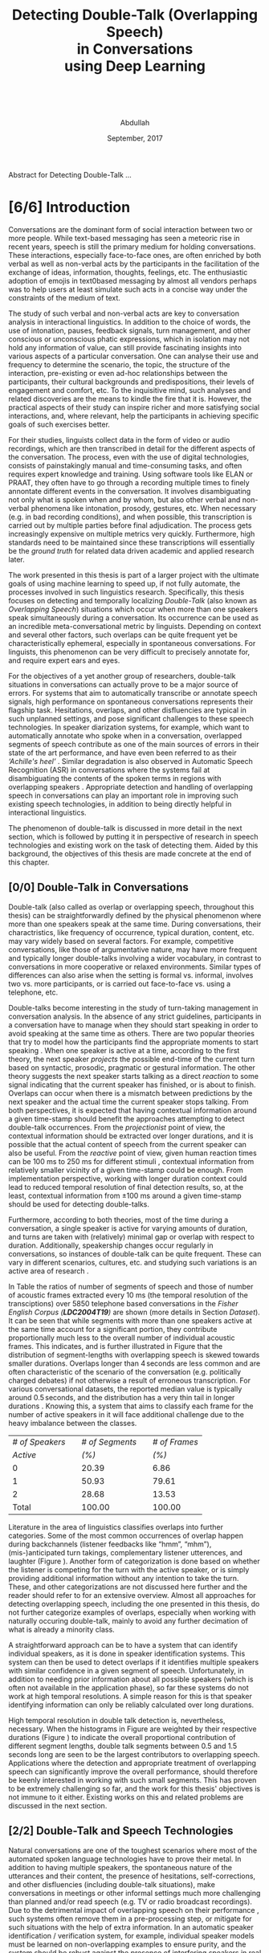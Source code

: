 # -*- fill-column: 80; eval: (auto-fill-mode: 1); eval: (zotxt-easykey-mode 1);
# mode:bibtex; eval: (bibtex-set-dialect 'biblatex); -*-
# #+latex_header: \documentclass[a4paper, parskip=half, BCOR = 6mm]{scrbook}
#+TODO: IDEA TODO DOIN WAIT | DONE CANC
#+PROPERTY: COOKIE_DATA recursive
#+STARTUP: overview
#+STARTUP: indent
#+STARTUP: align
#+STARTUP: inlineimages
#+STARTUP: latexpreview
#+OPTIONS: toc:nil creator:nil todo:nil stat:nil tags:nil inline:nil
#+OPTIONS: H:6 ':t ^:{} tex:t
#+MACRO: NL @@latex:\\@@ @@html:<br>@@
#+MACRO: L @@latex:\LARGE@@ @@html:<br>@@


#+latex_class: scrbook
#+latex_class_options: [a4paper, oneside, parskip=half]
#+latex_header: \addtokomafont{sectioning}{\rmfamily}
#+TITLE: {{{L}}}Detecting Double-Talk (Overlapping Speech){{{NL}}}in Conversations{{{NL}}}using Deep Learning{{{NL}}}   {{{NL}}}   {{{NL}}}
#+AUTHOR: Abdullah
#+DATE: September, 2017
#+latex_header: \subject{\large{Master's Thesis}}
#+latex_header: \publishers{\vspace*{4em} \normalsize\textbf{Rheinisch-Westfälische Technische Hochschule Aachen}\\\small Faculty of Mathematics, Computer Science and Natural Sciences\\Department of Computer Science}

# #+latex_header: \usepackage[citestyle=authoryear-icomp,bibstyle=authoryear, hyperref=true,backref=true,maxcitenames=3,url=true,backend=biber,natbib=true] {biblatex}
#+latex_header: \usepackage[backend=biber]{biblatex}
#+latex_header: \addbibresource{thesis.bib}
#+LATEX_HEADER: \usepackage{amsmath}
#+latex_header: \usepackage{fancyhdr}
#+latex_header: \usepackage{afterpage}
#
# #+latex_header: \usepackage{chngcntr}
# #+latex_header: \counterwithout{figure}{chapter}
# #+latex_header: \counterwithout{table}{chapter}
#
# #+LATEX_HEADER: \usepackage{subcaption,subfig}
# #+latex_header: \numberwithin{figure}{section}
# #+latex_header: \numberwithin{table}{section}

#+latex_header: \DeclareMathOperator*{\argmax}{arg\,max}

# #+BEGIN_LATEX
# \beginidedication}
# \vspace*{\fill}
# \begin{center}
# To Ammi, Abbu, Gudiya, Bushra, and Khushi

# \textit{To Happiness indeed}
# \end{center}
# \vspace*{\fill}
# \end{dedication}
# #+END_LATEX

# #+LATEX: \begin{acknowledgements}
# Joachim, Alex ... set the bar that every other human has to reach ... and they
# set a very high one.
# #+LATEX: \end{acknowledgements}

#+latex: \addchap*{Abstract}
Abstract for Detecting Double-Talk ...
#+latex: \pagebreak

#+latex: \renewcommand{\headrulewidth}{0.5pt} %obere Trennlinie
#+latex: \fancyhead[R]{\small \textbf{\thepage}} %Kopfzeile rechts
#+latex: \fancyhead[L]{\small \textbf{\nouppercase{\rightmark}}} %Kopfzeile rechts
#+latex: \pagestyle{fancy} %Stilangabe
#+latex: \fancyfoot{}
# #+latex: \pagenumbering{arabic}

#+TOC: headlines 2
#+latex: \pagebreak
* DONE [6/6] Introduction
CLOSED: [2017-09-17 Sun 00:23]
Conversations are the dominant form of social interaction between two or more
people. While text-based messaging has seen a meteoric rise in recent years,
speech is still the primary medium for holding conversations. These
interactions, especially face-to-face ones, are often enriched by both verbal as
well as non-verbal acts by the participants in the facilitation of the exchange
of ideas, information, thoughts, feelings, etc. The enthusiastic adoption of
emojis in text0based messaging by almost all vendors perhaps was to help users
at least simulate such acts in a concise way under the constraints of the medium
of text.

The study of such verbal and non-verbal acts are key to conversation analysis in
interactional linguistics. In addition to the choice of words, the use of
intonation, pauses, feedback signals, turn management, and other conscious or
unconscious phatic expressions, which in isolation may not hold any information
of value, can still provide fascinating insights into various aspects of a
particular conversation. One can analyse their use and frequency to determine
the scenario, the topic, the structure of the interaction, pre-existing or even
ad-hoc relationships between the participants, their cultural backgrounds and
predispositions, their levels of engagement and comfort, etc. To the inquisitive
mind, such analyses and related discoveries are the means to kindle the fire
that it is. However, the practical aspects of their study can inspire richer
and more satisfying social interactions, and, where relevant, help the
participants in achieving specific goals of such exercises better.

For their studies, linguists collect data in the form of video or audio
recordings, which are then transcribed in detail for the different aspects of
the conversation. The process, even with the use of digital technologies,
consists of painstakingly manual and time-consuming tasks, and often requires
expert knowledge and training. Using software tools like ELAN or PRAAT, they
often have to go through a recording multiple times to finely annontate
different events in the conversation. It involves disambiguating not only what
is spoken when and by whom, but also other verbal and non-verbal phenomena like
intonation, prosody, gestures, etc. When necessary (e.g. in bad recording
conditions), and when possible, this transcription is carried out by multiple
parties before final adjudication. The process gets increasingly expensive on
multiple metrics very quickly. Furthermore, high standards need to be maintained
since these transcriptions will essentially be the /ground truth/ for related data
driven academic and applied research later.

The work presented in this thesis is part of a larger project with the ultimate
goals of using machine learning to speed up, if not fully automate, the processes
involved in such linguistics research. Specifically, this thesis focuses on
detecting and temporally localizing /Double-Talk/ (also known as /Overlapping
Speech/) situations which occur when more than one speakers speak simultaneously
during a conversation. Its occurrence can be used as an incredible
meta-conversational metric by linguists. Depending on context and several other
factors, such overlaps can be quite frequent yet be characteristically
ephemeral, especially in spontaneous conversations. For linguists, this
phenomenon can be very difficult to precisely annotate for, and require expert
ears and eyes.

For the objectives of a yet another group of researchers, double-talk situations
in conversations can actually prove to be a major source of errors. For systems
that aim to automatically transcribe or annotate speech signals, high
performance on spontaneous conversations represents their flagship task.
Hesitations, overlaps, and other disfluencies are typical in such unplanned
settings, and pose significant challenges to these speech technologies. In
speaker diarization systems, for example, which want to automatically annotate
who spoke when in a conversation, overlapped segments of speech contribute as
one of the main sources of errors in their state of the art performance, and
have even been referred to as their /'Achille's heel'/
\cite{anguera_speaker_2012}. Similar degradation is also observed in Automatic
Speech Recognition (ASR) in conversations where the systems fail at
disambiguating the contents of the spoken terms in regions with overlapping
speakers \cite{cetin_speaker_2006}. Appropriate detection and handling of
overlapping speech in conversations can play an important role in improving such
existing speech technologies, in addition to being directly helpful in
interactional linguistics.

The phenomenon of double-talk is discussed in more detail in the next section,
which is followed by putting it in perspective of research in speech
technologies and existing work on the task of detecting them. Aided by this
background, the objectives of this thesis are made concrete at the end of this
chapter.
** DONE [0/0] Double-Talk in Conversations
CLOSED: [2017-09-12 Tue 03:30]
Double-talk (also called as overlap or overlapping speech, throughout this
thesis) can be straightforwardly defined by the physical phenomenon where more
than one speakers speak at the same time. During conversations, their
charactristics, like frequency of occurrence, typical duration, content, etc.
may vary widely based on several factors. For example, competitive
conversations, like those of argumentative nature, may have more frequent and
typically longer double-talks involving a wider vocabulary, in contrast to
conversations in more cooperative or relaxed environments. Similar types of
differences can also arise when the setting is formal vs. informal, involves two
vs. more participants, or is carried out face-to-face vs. using a telephone,
etc.

# #+latex: \begin{center}
#+LATEX: \begin{figure}
#+LATEX: \includegraphics[width=\textwidth]{img/example-ovl-conv}
#+LATEX: \caption{Examples of most common types of double-talk situations (shaded white) in informal conversations.}
#+LATEX: \label{fig:example-ovl-conv}
#+LATEX: \end{figure}
# #+latex: \end{center}

Double-talks become interesting in the study of turn-taking management in
conversation analysis. In the absence of any strict guidelines, participants in
a conversation have to manage when they should start speaking in order to avoid
speaking at the same time as others. There are two popular theories that try to
model how the participants find the appropriate moments to start speaking
\cite{heldner_pauses_2010}. When one speaker is active at a time, according to
the first theory, the next speaker /projects/ the possible end-time of the
current turn based on syntactic, prosodic, pragmatic or gestural
information. The other theory suggests the next speaker starts talking as a
direct /reaction/ to some signal indicating that the current speaker has
finished, or is about to finish. Overlaps can occur when there is a mismatch
between predictions by the next speaker and the actual time the current speaker
stops talking. From both perspectives, it is expected that having contextual
information around a given time-stamp should benefit the approaches attempting
to detect double-talk occurrences. From the /projectionist/ point of view, the
contextual information should be extracted over longer durations, and it is
possible that the actual content of speech from the current speaker can also be
useful. From the /reactive/ point of view, given human reaction times can be 100
ms to 250 ms for different stimuli \cite{heldner_pauses_2010}, contextual
information from relatively smaller vicinity of a given time-stamp could be
enough. From implementation perspective, working with longer duration context
could lead to reduced temporal resolution of final detection results, so, at the
least, contextual information from ±100 ms around a given time-stamp should be
used for detecting double-talks.

Furthermore, according to both theories, most of the time during a conversation,
a single speaker is active for varying amounts of duration, and turns are taken
with (relatively) minimal gap or overlap with respect to duration. Additionally,
speakership changes occur regularly in conversations, so instances of
double-talk can be quite frequent. These can vary in different scenarios,
cultures, etc. and studying such variations is an active area of research
\cite{stivers_universals_2009,minna_stolt_many_2008}.

In Table \ref{tab:actspk-all} the ratios of number of segments of speech and
those of number of acoustic frames extracted every 10 ms (the temporal
resolution of the transciptions) over 5850 telephone based conversations in the
/Fisher English Corpus (**LDC2004T19**)/ are shown (more details in Section
[[Dataset]]). It can be seen that while segments with more than one speakers active
at the same time account for a significant portion, they contribute
proportionally much less to the overall number of individual acoustic frames.
This indicates, and is further illustrated in Figure \ref{fig:actspk-hist-all}
that the distribution of segment-lengths with overlapping speech is skewed
towards smaller durations. Overlaps longer than $4\,\text{seconds}$ are less
common and are often characteristic of the scenario of the conversation (e.g.
politically charged debates) if not otherwise a result of erroneous
transcription. For various conversational datasets, the reported median value is
typically around $0.5\,\text{seconds}$, and the distribution has a very thin
tail in longer durations \cite{heldner_pauses_2010}. Knowing this, a system that
aims to classify each frame for the number of active speakers in it will face
additional challenge due to the heavy imbalance between the classes.

#+LATEX: \begin{table}
|-----------------+---+-----------------+---+---------------|
|-----------------+---+-----------------+---+---------------|
| /# of Speakers/ |   | /# of Segments/ |   | /# of Frames/ |
|        /Active/ |   |           /(%)/ |   |         /(%)/ |
|-----------------+---+-----------------+---+---------------|
|-----------------+---+-----------------+---+---------------|
|               0 |   |           20.39 |   |          6.86 |
|               1 |   |           50.93 |   |         79.61 |
|               2 |   |           28.68 |   |         13.53 |
|-----------------+---+-----------------+---+---------------|
|-----------------+---+-----------------+---+---------------|
|           Total |   |          100.00 |   |        100.00 |
|-----------------+---+-----------------+---+---------------|
|-----------------+---+-----------------+---+---------------|
#+LATEX: \caption{Overall ratios of the number of segments and acoustic frames with different number of simultaneously active speakers in the Fisher Corpus \emph{LDC2004T19}.}
#+LATEX: \label{tab:actspk-all}
#+LATEX: \end{table}

#+LATEX: \begin{figure}
# \centering
#+LATEX: \includegraphics[width=\textwidth]{img/actspk-hist-all}
#+LATEX: \caption{Histogram of durations of segments (truncated to $<4$ sec. long) with different number of active speakers in \emph{LDC2004T19}.}
#+LATEX: \label{fig:actspk-hist-all}
#+LATEX: \end{figure}

Literature in the area of linguistics classifies overlaps into further
categories. Some of the most common occurrences of overlap happen during
backchannels (listener feedbacks like "hmm", "mhm"), (mis-)anticipated turn
takings, complementary listener utterences, and laughter (Figure
\ref{fig:example-ovl-conv}). Another form of categorization is done based on
whether the listener is competing for the turn with the active speaker, or is
simply providing additional information without any intention to take the turn.
These, and other categorizations are not discussed here further and the reader
should refer to \cite{minna_stolt_many_2008} for an extensive overview. Almost
all approaches for detecting overlapping speech, including the one presented in
this thesis, do not further categorize examples of overlaps, especially when
working with naturally occuring double-talk, mainly to avoid any further
decimation of what is already a minority class.

# What the analysis above motivates is to use information that can capture
# differences in the voices of the speakers involved.

A straightforward approach can be to have a system that can identify individual
speakers, as it is done in speaker identification systems. This system can then be
used to detect overlaps if it identifies multiple speakers with similar
confidence in a given segment of speech. Unfortunately, in addition to needing
prior information about all possible speakers (which is often not available in
the application phase), so far these systems do not work at high temporal
resolutions. A simple reason for this is that speaker identifying information can
only be reliably calculated over long durations.

#+LATEX: \begin{figure}
# \centering
#+LATEX: \includegraphics[width=\textwidth]{img/actspk-whist-all}
#+LATEX: \caption{Weighted histogram of durations of segments (truncated to $<4$ sec. long) with different number of active speakers in \emph{LDC2004T19}.}
#+LATEX: \label{fig:actspk-whist-all}
#+LATEX: \end{figure}
#+LATEX: \end{small}

High temporal resolution in double talk detection is, nevertheless, necessary.
When the histograms in Figure \ref{fig:actspk-hist-all} are weighted by their
respective durations (Figure \ref{fig:actspk-whist-all}) to indicate the overall
proportional contribution of different segment lengths, double talk segments between 0.5 and
1.5 seconds long are seen to be the largest contributors to overlapping speech.
Applications where the detection and appropriate treatment of overlapping speech
can significantly improve the overall performance, should therefore be keenly
interested in working with such small segments. This has proven to be extremely
challenging so far, and the work for this thesis' objectives is not immune to
it either. Existing works on this and related problems are discussed in the next section.
** DONE [2/2] Double-Talk and Speech Technologies
CLOSED: [2017-09-12 Tue 02:54]
Natural conversations are one of the toughest scenarios where most of the
automated spoken language technologies have to prove their metal. In addition to
having multiple speakers, the spontaneous nature of the utterances and their
content, the presence of hesitations, self-corrections, and other disfluencies
(including double-talk situations), make conversations in meetings or other
informal settings much more challenging than planned and/or read speech (e.g. TV
or radio broadcast recordings). Due to the detrimental impact of overlapping
speech on their performance
\cite{cetin_speaker_2006,morgan_meeting_2001,shriberg_spontaneous_2005}, such
systems often remove them in a pre-processing step, or mitigate for such
situations with the help of extra information. In an automatic speaker
identification / verification system, for example, individual speaker models
must be learned on non-overlapping examples to ensure purity, and the system
should be robust against the presence of interfering speakers in real world
application, or at least refuse to assign a speaker by identifying presence of
competing speakers.

The poster child of research in speech technologies is Automatic Speech
Recognition (ASR), which aims to transcribe a given speech recording into text.
The systems to do this employ two major components: one to model the acoustics
(called the acoustic model), and another to model the semantics (called the
language model). While presence of overlapping speech can impact the results of
the acoustic model, these are often mitigated for when a strong language model
is used to find the best possible sequence of words being spoken. Furthermore,
since such systems are evaluated based on their Word Error Rate (WER), and knowing
that overlapped segments in speech are typically very short and typically
contain one to three words, over a long conversation, such overlaps can contribute
much less to the overall error of an ASR system. But they do contribute. In 2006,
Çetin /et al./ extensively analyzed the errors made by a then state-of-the-art
ASR system in meetings, especially with respect to locations of overlapping
speech \cite{cetin_speaker_2006}. They reported higher WERs in the final results
in regions with overlapping speakers than in clean or noisy single-speaker
regions. They also reported that the WERs were also (relatively) high in
single-speaker regions that surrounded a segment containing overlapping speech.

Such a study was not found for more recent state-of-the-art ASR systems. However,
it was interesting that in a recent paper \cite{xiong_achieving_2016}, where
Xiong /et al./ claimed achieving human parity in conversational speech
recorgnition, the authors pointed out that even though their system's errors
were /substantially equivalent/ to human errors, there was an exception in cases
of backchannels (e.g. "uh-huh") and hesitations (e.g. "um"). The authors did not
mention anything about overlapping speech, but it is well known that at least
most backchannels occur as overlaps. The argument then, that ASR
systems can perhaps benefit from detection and appropriate handling of such
overlaps, probably still holds even with recent advances in ASR.
*** DONE Overlapping Speech Detection
CLOSED: [2017-09-12 Tue 02:54]
An extreme version of dealing with overlapping speech occurs in the /cocktail
party problem/. Human listeners are able to focus their attention on a single
speaker among a mixture of other conversations and background noises, for
instance, during a loud and crowded party. This perceptual /separation of
sources/ is not very difficult for humans, but is non-trivial for machines. Many
interesting approaches have been proposed under the categories of Blind Source
Separation (BSS) and Computational Auditory Scene Analysis (CASA). However,
these methods have various limitations. Nearly all of them assume that the
number of concurrent speakers is known beforehand, and BSS approaches in
particular cannot work on mono-aural (single-channel) recordings
\cite{zelenak_detection_2012}. Furthermore, these approaches assume that the
given recording /already/ consists of audio from overlapping sources in order to
separate them into the individual contributing ones, whereas the goal of overlap
detection is to detect the occurrence of such situations in the first place.
Source separation algorithms can be used after detection for appropriate
handling of such situations (e.g. attribute the contributing speakers, etc.),
however, these approaches have been reported to face robustness issues in real
conversational settings \cite{zelenak_detection_2012}.

The challenges associated with overlap detection in real conversations were
hinted in Section [[Double-Talk in Conversations]] as: even though they are
frequent, double-talk situations are predominently of short duration, which
result in heavy imbalance between the examples for single-speaker and
overlapping-speakers classes. The conversations themselves are often recorded in
less than ideal conditions (e.g. with varying degrees of background noise).
Many studies have therefore chosen to develop and evaluate their proposed
approaches for overlap detection on artificially created overlapping speech.

In one of the more recent works \cite{shokouhi_teager_2017}, Shokouhi /et al./
proposed the use of a harmonically enhanced power-spectrogram based acoustic
feature called /Pyknogram/ for unsupervised overlapping speech detection.
Teager-Kaiser energy operators were used to estimate resonant frequencies in a
signal, and were then applied to power-spectrograms (Section [[Acoustic Features]])
in the form of a binary mask to obtain the Pyknograms. These were shown to have
relatively smooth patterns when the underlying speech was produced by a single
speaker, but had discontinuities in cases where there were multiple simultaneous
speakers. The authors proposed calculating the average distance between
neighboring units in time of the extracted Pyknograms, expecting that the
measure will be higher in segments with overlapping speech. They compared their
approach with other popular ones that used speech kurtosis, Spectral Flatness
(Section [[Speaker Diarization]]), or Spectral Autocorrelation Peak-to-Valley Ratio
(SAPVR) for overlap detection. The change in kurtosis (fourth order moment of a
random variable) of speech signal could be a consequence of increased signal
complexity, and has been used by several studies
\cite{boakye_audio_2008,wrigley_speech_2005,krishnamachari_use_2001} to indicate
the presence of overlapping speech, in particular because overlapped speech has
been shown to exhibit lower kurtosis compared to single-speaker speech (although
Zelenák reported \cite{zelenak_detection_2012} the opposite to be true when
evaluated on real conversations in meeting scenarios). In case of SAPVR, the
peak-to-valley ratios in the autocorrelation of the speech signal's spectrum are used with the
assumption that a single speaker should have a strongly periodic autocorrelation
whereas in the case of overlapping speakers, this autocorrelation should be
flatter due to overlapping harmonics.

Shokouhi /et al./ reported that their approach using Pyknograms outperformed the
other approaches under several (artificially created) conditions with different
main-speaker's to interfering-speaker's power ratios. Nevertheless, they
reported significant performance degradation when the overlapping speech
segments were less than 2 seconds long, which, setting aside issues related to
use of artificially overlapped speech (discussed in Section [[Tackling Class
Imbalance]]), does not enthuse one to apply this method on real conversations
where such overlaps are predominently much smaller.

Earlier \cite{lewis_cochannel_2001}, Lewis /et al./ developed Pitch Prediction
Feature (PPF) for identifying whether one or two speakers were present in a
speech signal, with the basic principle that distances between successive
estimated pitch peaks are more regular in the single-speaker case than in the
two-speaker case. This feature was shown to outperform the standard acoustic
features like Linear Predictive Coding (LPC) coefficients and Mel-Spectral
Frequency Coefficients (MFCCs) (Section [[Speaker Diarization]]) when evaluated on
artificially overlapped speech.

However, Wrigley /et al./ reported \cite{wrigley_speech_2005} that MFCCs, PPF
and SAPVR did not give satisfactory results for detecting overlapping speech in
real conversations. Approaches for detecting overlapping speech that have been
developed and evaluated on real conversations are discussed next.
*** DONE [0/0] Speaker Diarization
CLOSED: [2017-09-12 Tue 02:37]
Over the past decade, most of the significant attention to detecting overlapping
speech in conversations has been motivated in /**speaker diarization**/ systems,
whose main task is to determine 'who spoke when' in a recording with more than
one speakers. This involves the unsupervised identification of each speaker
within a given audio stream and the intervals during which each speaker is
active. The methods are unsupervised due to the lack of prior information about
speaker identities in most application scenarios. These systems find utility in
many audio/video document processing tasks, and are integral to automatic rich
transcription of these documents for a variety of applications (e.g. indexing
and retrieval). For several conversation analysis workflows, an ideal
version of such a system is almost perfect, especially when combined with a robust
ASR system that can ultimately answer the 'who spoke when, and what'
question. In fact, speaker diarization can be a very useful preprocessing step
for other speech technologies like ASR, speaker
identification, speaker tracking, etc. For example, ASR systems, which usually
only aim to transcribe the spoken content in a given speech, can use outputs
from a speaker diarization step to concentrate on only the segments that contain speech,
and employ better speaker adaptation techniques (to compensate for speaker
specific variations) with the help of information about the speakers present in
the recording.

#+LATEX: \begin{figure}
# \centering
#+LATEX: \includegraphics[width=\textwidth]{img/arch-diarization}
#+LATEX: \caption{General architecture of speaker diarization systems, and popular approach for handling overlapping speech.}
#+LATEX: \label{fig:arch-diarization}
#+LATEX: \end{figure}
#+LATEX: \end{small}

Anguera /et al./ provide an excellent overview of various approaches used for
speaker diarization in \cite{anguera_speaker_2012}. In brief, the general
architecture for most systems (Figure \ref{fig:arch-diarization}) consists of
the following steps:

1) **Preprocessing** the raw audio data to suppress noise, extracting acoustic
   features (e.g. MFCC, LPC), removing non-speech frames, and
   performing any other domain specific processing or augmentation (e.g.
   acoustic beamforming when data from multiple microphones is available).
2) **Speaker Segmentaion** or speaker change detection to end up with speaker
   homogenous segments in time. When done separately, the most popular approach is to
   use a similarity metric like Bayesian Information Criterion (BIC) or
   Kullback-Leibler (KL)-divergence between two adjacent
   windows of relatively small size to determine if they belong to the same
   source. However, in order to avoid the propagation of errors introduced in
   this step any further, most state-of-the-art systems optimize segmentation
   and clustering simultaneously.
3) **Clustering** the same speaker segments based on some acoustic similarity metric
   (e.g. BIC, KL-divergence) to (ideally) end up with the same
   number of groups as the total number of speakers in the recording. Since the
   total number of speakers is usually not known beforehand, most systems rely on
   a heirarchial clustering algorithm, predominently by using a bottom-up
   (agglomerative) strategy where an over-clustered initialization is
   iteratively merged until a stopping criterion (e.g. BIC) is
   met. In approaches that unify the segmentation and clustering steps,
   iterative adaptation of speaker models based on current clustering
   and then subsequent re-clustering of the assignments based current speaker models is
   carried out, predominently using GMM-HMM based models, and BIC based
   agglomerative heirarchial clustering.
4) Final **labelling** of each frame/segment of the entire recording with the
   contributing speaker cluster (predominently using Viterbi decoding), with
   possible enforcement of minimum turn durations, and any other priors and
   constraints.

Nevertheless, a fundamental limitation of most of these systems is that they
only assign one speaker to a frame (and hence, to a segment). This leads to
missed-speaker errors in segments where multiple speakers are active and, given
the high performance of some state-of-the-art systems, can be responsible for a
substantial fraction of the overall diarization error
\cite{anguera_speaker_2012, huijbregts_blame_2007, huijbregts_speaker_2012}.
Presence of such segments can potentially also degrade the speaker clusters
and models when they are not excluded in the pre-processing step
\cite{otterson_efficient_2007}. Anguera /et al./ in fact called overlapping speech
the /'Achilles heel'/ of speaker diarization for meetings.

The most common approach to solve for this employs a separate model-based
overlap detection system whose predictions about the presence of overlapping
speech can be used in the pre-processing step to /exclude/ such segments from
clustering, and then in the labelling step to signal the need to /attribute/ a
second contributing speaker
\cite{otterson_efficient_2007,boakye_overlapped_2008,zelenak_detection_2012,yella_overlapping_2014,charlet_impact_2013}
(Figure \ref{fig:arch-diarization}). The latter is usually done by choosing more
than one speakers based on the diarization system's posterior probabilities
\cite{boakye_overlapped_2008, zelenak_detection_2012}, or by choosing the two
speakers closest to the region with overlap
\cite{otterson_efficient_2007,yella_overlapping_2014,yella_overlapping_2014}.
Choosing more than two speakers was not found in literature, perhaps due to the
rarity of such situations.

Other approaches that have been proposed, which do not use a separate overlap
detection system, either do the detection by a second-pass re-segmentation of a diarization
system's output with additional (overlapping) speaker models derived from the
detected ones \cite{van_leeuwen_ami_2006}, or, integrate these combinations in
the single-pass speaker segmentation and clustering stage of the diarization system itself
\cite{lathoud_location_2003,lathoud_segmenting_2003}. These other approaches,
however, have not been shown to improve the overall diarization performance in
real conversations \cite{van_leeuwen_ami_2006}, or require information about the
total number of speakers to be known beforehand
\cite{lathoud_segmenting_2003,lathoud_location_2003}, or have only been
investigated in situations where recordings from multiple microphones are
available \cite{lathoud_segmenting_2003}.

Almost all of the proposed dedicated overlap detection systems use GMM-HMM based framework for
detecting three possible classes of speaker activity: */non-speech/* (silence, no
speakers active), */speech/* (one speaker active), and */overlapping speech/* (multiple
speakers active). Geiger /et al./ explored a /tandem/ LSTM-HMM and a purely LSTM
based overlap detection system in \cite{geiger_detecting_2013} for the same
three classes. In some cases however, non-speech parts are removed before the
training phase by using a speech activity detector (or by using ground-truth
labels) so that the models are learned for single-speech and overlapping-speech.
Then the results of the speech activity detector (or ground-truth labels) are
integrated into the decoding phase to produce the final segmentation of the
audio for the three classes.

In all GMM-HMM based frameworks, a three-state Hidden Markov Model (HMM) is
trained for each of the classes while the state emission probabilities are
modelled by using a multivariate Gaussian Mixture Model (GMM) learned from
various acoustic features. The posteriors for the classes are produced for each
frame of the acoustic feature, which are then decoded
to get the final segmentation using Viterbi Algorithm with an Overlap
Insertion Penalty (OIP) for transitions to overlapping speech (Section [[Temporal
Smoothing]]). OIP is always tuned so as to reduce the number of false detections
of overlaps since labelling the second speaker in these regions would result in
errors in dirarization performance. Such tuning often results in increased
number of missed overlaps, but in that case, the diarization performance will be
the same as that of a baseline system without overlap detection (more discussion
on this is done in Section [[Evaluation Metrics]]).

The reported overlap detection performances are in the 55% to 85% range for
precision, paired with 40% to 20% recall, when evaluated on subsets of AMI \cite{_ami_2017}
and/or NIST RT \cite{greenberg_rich_2009} corpora for different acoustic feature combinations. And, in
general, longer duration overlaps are more well detected than shorter duration
ones. Such steep tradeoff between precision and recall (Section [[Evaluation
Metrics]]) has lead to the claim that overlapping speech detection in
conversations is still an extremely challenging problem.

Nevertheless, as is common in many classical investigations for developing a
pattern recorgnition system, various groups have explored the use of different
acoustic feature combinations in their studies for overlap detection. In
general, using only Mel-Frequency Cepstral Coefficients (MFCCs; Section [[Acoustic
Features]]) has not been found to be sufficient \cite{wrigley_speech_2005}. Their
use for speaker diarization itself (which requires invariance against /what/ is
being spoken but not /who/) and also for speech recognition (which requires
invariance against /who/ is speaking but not /what/) has, at least, lead to a
/theoretical inconsistency/ \cite{anguera_speaker_2012}. Some of the milestone
studies on overlap detection in diarization systems are discussed below.

# HMMs are one of the most commonly used probabilistic
# finite-state machines for modelling sequential data, and are still used in many
# state of the art acoustic classification systems. Recently, Long Short-Term
# Memory (LSTM) based Recurrent Neural Networks (RNNs) have been shown to be
# worthy replacement for HMMs for certain tasks
# \cite{graves_connectionist_2006,fernandez_application_2007,geiger_detecting_2013,deng_recent_2013},
# but most state of the art systems
# \cite{xiong_achieving_2016,sercu_advances_2016,} still model sequential nature
# of their data using HMMs while using deep neural networks instead of GMMs to
# model the state emission probabilties.

Boakye /et al./ \cite{boakye_overlapped_2008,boakye_audio_2008}, in one of the
earliest works with mono-aural (single channel) audio recordings, investigated
various acoustic features for training their GMM-HMM based system for detecting
overlapping speech in conversations. Using only MFCCs did not show better
performance than when they were combined with other acoustic features like
short-term Root-Mean-Squared (RMS) energy, residual energy from Linear
Predictive Coding (LPC), or the Diarization Posterior Entropy (DPE). LPC
coefficients of a speech signal are supposed to encode the
speaker-specific information while the residual energy from their
extraction process represents the error by which these coefficients fail to do
so. It was hypothesized that this residual energy will be high in regions where
more than one speakers are active simultaneously. The DPE features were
calculated as the entropy in the frame-wise speaker posteriors predicted by a
diarization system, with the hypothesis that in regions of overlapping speakers,
this entropy will be high. The best feature combination was reported to be one
where MFCCs were combined with RMS energy and DPE (along with their first order
differences), and the diarization performance was improved significantly when a
second speaker was chosen based on speaker diarization posteriors in regions
that were detected to have overlapping speech.

Zelenák /et al./ \cite{zelenak_simultaneous_2012,zelenak_detection_2012} combined
spectral features (MFFCs, Spectral Flatness (SF), and LPC residual
energy) with Time Delay Of Arrival (TDOA) based features extracted from
cross-correlation of speech signals captured by multiple microphones used in a
recording. Spectral Flatness is calculated as the ratio between the geometric
and arithmetic means of spectral magnitudes over some number of temporal frames,
and can have relatively higher values in regions of overlap than single speaker
regions. Principal Component Analysis (PCA) and Artificial Neural Networks (ANN)
were investigated to transform the cross-correlation based features to reduce
their dimensionality and also to make them independent of the number of
microphones used in the recording. While spectral features performed well, they
were outperformed when they were combined with cross-correlation based features.
Nevertheless, this approach is limited to scenarios where a recording is
available from multiple microphones.

Zelenák /et al./ \cite{zelenak_speaker_2012,zelenak_detection_2012} also
investigated the use of prosodic features for overlap detection in mono-aural
(single-channel) recordings. Prosody describes the rhythm, intonation and stress
of speech, and, as discussed earlier in Section [[Double-Talk in Conversations]], can
trigger listener responses which can occur in the form of overlaps. However,
these attributes cannot be measured directly, only their acoustic correlates can
be extracted from speech signals. Zelenák /et al./ calculated indicators like Fundamental
Frequency (the rate of vibration of the vocal cords), loudness, and (four)
Formant Frequencies using PRAAT \cite{_praat:_2017}, and also their long-term statistics like
median, minimum, maximum, standard deviation, and range, extracted over
500 ms windows every 10 ms. They performed a two stage feature selection
procedure on these features, involving first, a minimum Redundancy Maximum
Relevance (mRMR) step to individually score each candidate feature against the target
classes of single-speech vs. overlapping-speech, and second, an iterative hill
climbing wrapper approach based step where the best scoring prosodic features were
iteratively added (in order of score in previous step) to the acoustic features (from the previous study)
until performance on a held-out dataset stopped improving. As in their previous
work, the final overlap detection performance showed improved recall but lower
precision when compared to only using the acoustic features.

Geiger /et al./ investigated \cite{vipperla_speech_2012,geiger_speech_2012-1}
using Convolutive Non-negative Sparse Coding (CNSC) for overlap detection
and attribution. The CNSC algorithm was used to decompose the /magnitude
spectrogram/ (Section [[Acoustic Features]]) of individual speakers in a
conversation into lower rank bases. The energy ratio between these bases for all
possible pairs of speakers can then be used to detect and attribute overlapping
speakers when calculated at each acoustic frame. In overlapping regions, the ratio is expected
to be nearer to unity for the contributing speaker pairs, while the ratio will
be skewed to the contributing speaker in non-overlapping regions. Compared to
the work by Boakye /et al./ \cite{boakye_overlapped_2008} on the same evaluation
set, their system showed similar precision but slightly worse recall with
respect to overlap detection. They particularly pointed out the difficulty in
detecting short-duration overlaps.

Geiger /et al./ later \cite{geiger_detecting_2013} also investigated the use of
Long Short-Term Memory (LSTM) based Recurrent Neural Networks (RNNs) for
detecting overlaps. A single-hidden-layer network with four memory block, each with 50
LSTM cells, was used as a linear regressor to output values in the range [-1,
1]. Overlaps were assigned the target value of 1, single speech 0, and
non-speech -1. They combined energy, spectral and voicing related features with
the CNSC based energies and ratios as the inputs to the neural network. The
outputs of the network were then concatenated with the above features to train a
GMM-HMM based overlap detector, resulting in a /tandem/ approach. The combined
features were found to work much better than when the outputs from the neural
network were not used. They also reported that using a simple threshold on the
outputs of the neural network already gave results comparable to those when the
GMM-HMM was trained on the same acoustic features, perhaps owing to the
capability of LSTMs to model long-range dependencies in time. Nevertheless, in
both their studies involving CNSC based features, the number of individual
speakers in a recording and the segments where they are active need to be known
beforehand for calculating the individual speaker bases. For this, the outputs
of a diarization system could have been used, but their experiments used
ground-truth labels to get the segmentations so as to avoid potential
degradation of speaker bases due to situations with overlaps.

Charlet /et al./ in \cite{charlet_impact_2013} focused on detecting overlapping
speech in mono-aural broadcast recordings of news, debates, etc. They tested the
use of a multi-pitch detection algorithm and compared it to an overlap detection
system based on spectral features alone. The multi-pitch system performed worse
in isolation, but the best performance was obtained when they were combined with
the spectral system. However, they concentrated on detecting overlaps longer
than one second in duration (and reported great precision and recall) because their
ultimate goal was to evaluate how can the performance of their diarization
system be improved with the handling of overlapping speech situations. In that respect, they
report significant improvement in the diarization error rate as well when such
overlapping speech segments were excluded from the clustering step and were then
used to attribute a second speaker based on nearest speakers in time.

Yella /et al./ \cite{yella_overlapping_2014} found good correlations between
(relatively) long term statistics of occurence of silence or speaker changes and
the occurence of overlaps. Over a 4 seconds long segment, the probability of
occurence of overlap became lower as the duration of silence within the segment
increased. The probability of number of occurences of overlaps increased as the
number of speaker changes within the same segment increased. This approach had
the benefit that silence and speaker change detections are relatively easy to
perform, and furthermore, these statistics generalized relatively well on other
meeting corpora when calculated on the AMI Corpus \cite{_ami_2017} alone. They reported
improved performance over an overlap detection system working purely on acoustic
features, particularly improving the recall performance.
** DONE Deep Learning
CLOSED: [2017-09-15 Fri 22:33]
A common thread in the approaches summarized in the previous section is the
focus on finding the right features (representations) to be extracted from the
raw data to best identify the presence of overlapping speech. This /feature
engineering/ is necessary in the processes of classic machine learning
technologies like Support Vector Machines (SVMs), Random Forest, GMM-HMMs, etc.
The algorithms used for learning are designed to be general purpose while also
being computationally efficient. But in doing so, these algorithms come with
characteristic assumptions and tradeoffs. Best performance from them is then
achieved when their inputs have been engineered specifically to exploit the
algorithms' capabilities and mitigate the impact of their tradeoffs. However,
such engineering of features itself requires considerable care and domain
expertise, both in the understanding of the problem domain and the machine
learning technologies. With the relevant investments, remarkable progress has
been made using these classical machine learning methods in areas of image
recognition, speech and language understanding, recommendation systems,
financial forcasts, etc.

Nevertheless, hand-crafting features for each problem is not an easy task.
Representation learning methods can allow a machine to automatically discover
the features that are the most suitable for a given task from minimally
engineered inputs. Deep learning methods are such representation learning
methods. They are capable of learning multiple levels of representations
suitable for a given problem, obtained by composing simple but non-linear
transformations of the representation at one level (starting from original
inputs) into a representation at a higher, more abstract level. With the
composition of enough such transformations, complex functions mapping the inputs
to the desired outputs can be learned \cite{lecun_deep_2015}, like, for example,
one mapping a relatively low-level acoustic feature vector extracted at a given
time to the number of speakers speaking simultaneously at that time in a
conversation's audio recording.

Popular deep learning methods use Artificial Neural Networks (ANNs) with
multiple interconnected layers of neural units, inspired by biological neural
networks that constitute animal brains. Going from one layer to another, these
neural units compute a weighted sum of their inputs from the previous layer and
pass the result through a non-linear function, and all (or most) of these are
subject to learning. With multiple layers of such non-linear transformations,
sufficiently deep architectures of ANNs (henceforth referred to as Deep Neural
Networks or DNNs) have been shown to be capable of learning heirarchial
representations starting, for an example in case of images, from the presence or
absence of edges at a location in an image near the input layer, to different
arrangements of such edges forming a motif, to their combinations that
correspond to parts of a familiar object, and later detection of these objects
as the assembly of these parts in the output layer
\cite{lecun_gradient-based_1998,farabet_learning_2013,lecun_deep_2015}.

However, to be fully realized, these capabilities require significantly more
amounts of data and the computation power to learn from them. Such challenges
made research on these technologies slow until relatively recently when wide
scale digitization has increased the amount of data available, and improved
algorithms for training DNNs have been proposed and made to run efficiently on
increasingly powerful hardware. Particularly helpful has been the availability
of implementations that can be parallelized using Graphical Processing Units
(GPUs) and even over mutliple machines, reducing the notoriously long training
times required by DNNs by orders of magnitude. With these affordances, research
and development with DNNs in a variety of problem domains has recently
accelerated, and with the record breaking performances and openly available
frameworks with efficient implementations of the required algorithms, the
interest and pace of research is only increasing. In fact, DNN based solutions
are already being deployed for many user facing applications of machine
learning, like face detection and tagging in images, speech-to-text
transcription, language translation, recommendation for videos, etc. that are
being provided by companies like Amazon, Facebook, Google, IBM, Microsoft,
Netflix and many others.

Most major areas of machine learning research have started adopting deep
learning methods for their respective tasks. The computer vision community,
which seeks to automate the tasks that a human visual system can do, has seen
particularly giant leaps in performance since the adoption of Deep Convolutional
Neural Networks (DCNNs) (DNNs with convolutional layers; more in Section [[Deep
Convolutional Neural Networks]]) for object recognition, image understanding,
etc., reportedly even beating human performance on certain flagship tasks
\cite{he_delving_2015,lake_human-level_2015}. The ability of DNNs to extract
heirarchial representations is more directly demonstrable in such visual tasks,
and has even lead to some interesting applications, e.g. artistic style transfer
for images \cite{gatys_neural_2015} and videos \cite{ruder_artistic_2016} where
DCNNs were shown to be capable of 'learning' the unique artisitc styles of
various painters well enough in there deep layers that these styles could be
applied to any given image with fascinating results.

Automatic Speech Recogntion (ASR) has seen similar gains in performance with
deep learning methods over the traditional methods that used GMM-HMM based
approaches. In fact, in some proposals, even architectures originally designed
for computer vision tasks have been shown to perform remarkably well when
adopted without many specializations for acoustic modelling, e.g. VGG-net
\cite{simonyan_very_2014} in \cite{xiong_achieving_2016}. Nevertheless, these
DNNs have been of the feedforward type, where the flow of data only happens in
one direction, from the input's end to the output's end, forming a directed
/acyclic/ graph. Because of this, they are not capable of modelling longer-term
temporal structure present in speech signals and work only on small windows of
extracted acoustic features at a time, traditionally requiring the use
of HMMs for producing the final sequence of the inferred text from a given speech
signal \cite{dahl_context-dependent_2012,weng_deep_2015}. Recurrent Neural
Networks (RNNs), however, are made of directed /cyclic/ graphs, and can model
such temporal and sequential dependencies on their own, but had faced certain
limitations, a particular one of /vanishing gradients/. Long-Short Term Memory
(LSTM) based RNNs have gained considerable attention for their capability to
overcome these and other limitations of conventional RNNs, and have shown promising
results, if not ground-breaking ones, not only for separate acoustic modelling
\cite{sak_learning_2015} or language modelling \cite{xiong_achieving_2016}, but
also in the realization of end-to-end ASR systems where both tasks are performed by a
single architecture \cite{graves_speech_2013,bahdanau_end--end_2015}. The reader
is encouraged to refer to Lipton /et al./'s review \cite{lipton_critical_2015}
for more details and interesting applications of RNNs.

For speaker diarization, only a handful of proposals have explored the use of
deep learning technologies. For the task of answering who spoke when in an
/unsupervised/ setting, a direct application of DNNs for an end-to-end speaker
diarization system is not straightforward. The shared idea among the proposed
methods involves learning to extract /speaker embeddings/ for speakers
previously unseen by the neural network and use these as features for speaker
segmentation and clustering in a given recording. These speaker embeddings are
intermediate speaker representations produced by the neural network in its
intermediate layers after it has been trained for identifying speakers on a
training set with labelled speakers. These embeddings have been shown to be more
capable features than traditional ones in discriminating between different
speakers, even if they were never seen by the neural network during training.
For this purpose, the proposals have used DNNs
\cite{rouvier_speaker_2015,milner_dnn-based_2016}, DCNNs
\cite{lukic_speaker_2016}, LSTMs \cite{bredin_tristounet:_2017}, and very
recently Deep Recurrent Convolutional Neural Networks \cite{cyrta_speaker_2017}.
Promising results, if not already better than relevant state-of-the-art
performances, have been reported, and further research is sure to continue in
the direction.

The above works, however, have not mentioned handling of overlapping speech in
their proposals. Apart from the work by Geiger /et al./
\cite{geiger_detecting_2013} who proposed an LSTM-HMM based approach (discussed
in the previous section), no other published works have explored detecting
overlapping speech in conversations using deep learning technologies. While
there are strong motivations now for doing so, such lack of works to build upon
requires that the investigation of deep learning methods for overlapping speech
detection be a comprehensive one, particularly in the case of one that aims to
avoid the feature engineering prevelant in all previous works. Furthermore, the
previously mentioned challenges of using deep learning, of the need for large
amounts of representative data and of computational power to learn from them in
a reasonable amount of time, will still pose significant challenges especially
when constrained by time and hardware. Most record setting performances
mentioned in this section were achieved after training on large distributed
clusters specifically designed for such problems, and still took multiple weeks
to finish the process. Hence, it will be important to lay down the
objectives of this thesis' work more explicitly, and so is done in the next
section.
** DONE [0/0] Objectives and Expected Challenges                      :cite:
CLOSED: [2017-09-13 Wed 02:24]
The work done during this thesis is part of a larger project which aims to
improve various workflows for conversation analysis. A diarization system, at
least an ideal one, is perfect for the task of automating annotation of
conversations. As discussed in Section [[Speaker Diarization]], an overlap detection
system can help improve the overall performance of a diarization system,
especially when applied to conversational scenarios containing situations with
overlapping speech. Furthermore, as motivated in Section [[Double-Talk in
Conversations]], a system that can detect double-talk situations itself can be
directly valuable to conversation analysis. The ultimate goal of the work done
in this thesis, within this context, is the automatic detection and temporal
localization of double-talks that occur in natural conversations.

On the technical side, the objectives of this thesis include investigating the
use of deep learning technologies in realizing such an overlapping speech
detection system. As previously motivated, Deep Convolutional Neural Networks
(DCNN's), the particular deep learning technology proposed and investigated in
this thesis, can help avoid the need for manually engineering problem-specific
features (a common theme in the existing approaches), while promising ground
breaking and well generalizable results. The task of detecting overlapping
speech has proven to be extremely challenging, so it is worthwhile to
investigate the powerful promises of deep learning methods.

Nevertheless, many informed decisions need to be made in designing such a
system, from the nature of low-level acoustic features to be used as inputs, to
the configurations of various layers in the deep neural network, how they are
trained and later fine-tuned, etc. Furthermore, the characteristic challenges
present in working with naturally occurring double-talk situations, that of
short duration and the consequent imbalance with respect to their representation
in the dataset, need to be addressed using different possible approaches. These
result in a combinatorial explosion of avenues that should ideally be
investigated in a comprehensive study, and are especially warranted by the lack
of (as of yet) any existing work in open literature that use DCNNs for the task
of remedying what has been termed the /'Achille's heel'/
of speaker diarization systems \cite{anguera_speaker_2012}.

Restrictions imposed to the duration of this thesis, which are further taxed by
the amount of computation (power and) time necessary for properly working with
deep learning technologies, limited the number of possible approaches that could
be investigated in the allotted time. Therefore, priority was given to the
more straightforward approaches in the investigations reported here.
Work is expected to continue beyond this thesis' duration, and it is hoped that
it can build upon the learnings documented here.

The rest of this section formalizes the objectives alongside the expected
challenges that shape them. It is a fair summary of Chapter [[Approach]] which
will go into the details of each aspect of the approach proposed in this thesis.
They are then evaluted in Chapter [[Evaluations]]. Finally, conclusions from this
work and possible directions for future work are discussed in Chapter
[[Conclusions and Future Prospects]].
*** Setup and Assumptions
- **Acoustic Model:** :: The fundamental assumption of the work done in this
     thesis for detecting double-talk situations is that it is a purely acoustic
     phenomenon, and hence, the underlying classification task will only use
     acoustic information (in the form of low-level acoustic features) extracted
     from the audio of a given recording. The audio data will be mono-aural
     where a single stream has speech from all speakers, and no other
     modalities, like spoken content, extra microphones, etc. will be used. This makes the task
     more challenging than a mult-channel/-microphone setup, but also makes the
     solutions more versatile (Section [[Approach]]).

- **Dataset Used:** :: All experiments (trainings and evaluations) will be
     carried out on the conversational telephone speech recordings from the
     **Fisher Corpus** \cite{_fisher_2004,_fisher_2004-1}, as opposed to the
     NIST RT \cite{greenberg_rich_2009} or AMI \cite{_ami_2017} datasets used by
     most other works on this task. The choice is motivated by the fact that the
     Fisher corpus is a much larger dataset (necessary in general for deep
     learning technologies) which has a lot of /natural/ double talk situations.
     Nevertheless, this choice theoretically limits the maximum number of active
     speakers in a detected overlapping situation to /two/, and further only
     proves the applicability of the proposal here to recordings of telephone
     based conversations (Section [[Dataset]]).

- **Acoustic Features:** :: With the goal to circumvent manual feature
     engineering done in related works, and based on initial experiments, only
     low-level acoustic feautures will be used for training the acoustic model.
     And it is hoped that the proposed deep neural network will be able to /learn/
     the appropriate feature representations for the task automatically.
     These, for similar reasons, will be fixed to **64-dimensional
     $\text{log}_{10}\text{-Mel-Filterbank Coefficients}$** extracted every **10
     ms** over a window of **32 ms** (Section [[Acoustic Features]]).

- **Supervised Learning:** :: Similar to other approaches, the overlap
     detection system will classfy for every frame of the extracted acoustic features
     into 3 classes: /**(0 speakers, 1 speaker, more than 1 speakers)**/. Consequently, how many
     speakers are active in situations of overlap is not inferred. The
     classifier is to be trained in a supervised setting, employing ground-truth
     labels for speaker activity from the transciption of the audio
     during training and evaluation (Section [[Supervised Machine Learning for Classification]]).

- **DCNN based Classifier:** :: The classifier will be based on a Deep
     Convolutional Neural Network (DCNN) whose architecture will be fixed for
     all experiments to evaluate the impact of other variables. The particular
     architecture proposed here was inspired by recent works in acoustic
     modelling with DCNNs in ASR (Section [[Deep Convolutional Neural Networks]]).
#
# - **Evaluation Metrics:** :: As done in previous works ~[]~, the effectiveness of the
#      system will be measured with respect to overlap detection in terms of the
#      frame-wise precision and recall.
#      (Section ~[]~). Nevertheless, since the dataset used for these evaluations
#      is from the Fisher corpus which is not the standard dataset used by other
#      works, the results reported in this thesis cannot be directly compared to those
#      works. Adaptations and evaluations on such datasets are planned to be
#      carried out in the future, but were not included in the objectives of this
#      thesis due to time limitations.
#
# - **Fine-Tuning:** :: Where necessary and possible, any fine-tuning or
#      comparisons of overlap detection systems will be performed by
#      giving preference to higher precision over higher recall (Section ~[]~).
*** Variables
- **Presence of Silence:** :: To measure the impact of presence of silence in
     the data on the classifier's training, configurations where such silence
     frames are removed during training will also be evaluated. The silence
     frames will be removed based on ground-truth annotations instead
     of by using an automated speech activity detection system in order to avoid
     the possible impact of additional variables brought in by such an automated
     system (Section [[Removing Silence]]).

- **Normalization of Inputs:** :: Normalization is a standard step in preparing
     inputs for many machine learning algorithms. However, since the implicit goal
     is to learn appropriately discriminative features for the existence of
     overlapping speech, the normalization of low-level features has to be done
     with some care. Impact of two standard approaches for normalizing speech
     signals will be investigated, and compared to the baseline approach without
     normalization (which is common in systems that want to perserve speaker
     discriminative information in the inputs). The two normalization approaches
     to evaluate are Mean Substraction, and further Variance Normalization
     (Section [[Normalization]]).

- **Tackling Class Imbalance:** :: The most potent challenge in detecting
     naturally occurring double-talk situations in a supervised machine learning
     framework is the inherent imbalance between the number of examples
     available for the classes. The most promising approach within this context,
     one involving the re-balancing of examples from different classes while
     training, will be compared against the baseline case where no such
     re-sampling is done (other possible approaches are also discussed in
     Section [[Tackling Class Imbalance]]).

- **Temporal Smoothing:** :: The raw predictions from the frame-wise classifier
     do not exploit the longer-term temporal patterns that are present in a
     conversation. The impact and possible improvement in performance by using
     the Viterbi algorithm for temporally smoothing the raw predictions will
     also be analyzed (Section [[Temporal Smoothing]]).
* DONE [13/13] Approach
CLOSED: [2017-09-17 Sun 00:22]
The essence of the methodolgy used in the work done for this thesis is that of
designing, implementing and evaluating a model based automatic pattern
recognition system.

The task of detecting and temporally localizing occurrences of double-talk in the
/mono-aural audio recording/ of a conversation is performed by using a /Deep
Convolutional Neural Network (DCNN)/ based classifier which was trained on (a subset of)
the /Fisher Corpus/ while working with /low-level acoustic features/ as inputs.

The choice of using only acoustic information for making such predictions comes
from the fundamental assumption of the work done in this and other related works
so far. This assumption is that the presence of overlapping speakers can be
reliably detected from acoustic information alone. Such an assumption is obvious
to make since humans are capable of doing so. Nevertheless, it is possible that
other modalities like an accompanying video recording, or a corresponding
transcription, could help the classifier by augmenting the available
information. But such approaches were not found in published works, and are
necessarily limited in application to situations where these extra modalities
are available. Furthermore, a system that can perform well by only using the
audio of a conversation, which is necessary for any conversation analysis task
anyway, can definitely be applied to conversations that have an accompanying
video recording or a transcription available.

Similar arguments explain the restriction to /mono-aural/ audio recordings.
Although research exists where the availability of multi-channel or
multi-microphone recordings has been shown to improve results for this task,
extra modalities of such types are not available for many situations where the
proposed system has to be ultimately deployed to. Merging multiple channels into
one could be done trivially (although sophisticated approaches do exist
\cite{zelenak_detection_2012}), and a system that can work reliably under these
lowest-common-denominator settings, although could face significant challenges
during development, will nevertheless be ultimately more versatile. (However, it
must be pointed out that the audio recordings available in the Fisher Corpus are
/technically/ dual channel (1 channel per speaker), but these were merged into one
channel following a trivial and reproducible method before being used for
acoustic feature extraction; more details in Section [[Preparation and
Analysis]].)

The choice of the /Fisher Corpus/ was made necessary to appropriately train the
DCNN. As discussed earlier (Section [[Double-Talk in Conversations]]), the total
number of examples with overlapping speech (in terms of duration) is very small
in a given conversation, whereas deep learning technologies typically generalize
well on unseen data only after being trained on a large number of examples.
Furthermore, the choice helps avoid various pitfalls involved in generating
artificially overlapped data by having a good amount of naturally occurring overlap
situations. Nevertheless, there are no existing works that have used this
dataset for this particular task, therefore the evaluations of the proposed
system presented in Section [[Evaluations]] are not directly comparable to any
existing works.

The choice of using a /DCNN based classifier/ itself is motivated by the
ambition to circumvent the need for manual feature engineering that has been
prevalent in previous works. As discussed earlier (Section [[Deep Learning]]),
DCNN's have been shown to have the ability to learn both low- and high-level
representations relevant for a task from minimally processed inputs, and have
achieved record-breaking performance on multiple occasions in recent years.
Acoustic features were still extracted from the audio before being fed into the
DCNN, but they were kept to be fairly low-level ones, and the impact of certain
simple pre-processing methods have been experimented with.

All of the above aspects and related challenges are discussed in appropriate
detail in the following sections of this chapter, and some highlights from the
implementation perspective are provided at the end (Section [[Implementation --
Highlights]]). The final application of this work in a speaker diarization system
(introduced in Section [[Speaker Diarization]]) was however not within the purview
of this thesis and is therefore not discussed.
** DONE Supervised Machine Learning for Classification
CLOSED: [2017-09-16 Sat 21:52]
The ultimate goal of a classifier is to map a new observation to a category (or
class) given what has been /learned/ from the categorization of perviously seen
observations, where the set of possible categories is finite and predefined
(e.g. whether, or not, more than one speakers are speaking simultaneously at a
given time-stamp). When the categorization of previously seen observations (training
data) is known, /supervised learning/ methods use this information to /train/
the appropriate classifier, whereas /unsupervised learning/ methods do not have
this categorization available (or do not use them) for such training (e.g.
speaker clustering in Section [[Speaker Diarization]]).

The problem of detecting and temporally localizing double-talk was formulated
the following way in this thesis: the proposed DCNN based classifier (with
parameters \theta) predicts the conditional probability $p(C_j | \textbf{x}_t,
\theta)$ of each acoustic feature vector $\textbf{x}_t$ extracted from the audio
at time $t$ for having speech from the $j^{th}$ class of $C =$ /**{0 speakers, 1
speaker, more than 1 speakers}**/. The final decision $y_t$ can then be made by
choosing the class that was assigned with the maximum probability, as $$y_t =
\argmax_j p(y_t = C_j | \textbf{x}_t, \theta) \text{.}$$

The three classes mentioned above are more or less in line with the ones used by
other works (Section [[Speaker Diarization]]). An immediate possible extension would
have been to include a class for non-speech yet non-silence related acoustic events (e.g. bird
sounds, etc.), however, though present in the dataset that was used in this
thesis, such events were not annotated for at all in the available transcripts,
and hence this extra class was not used. Nevertheless, this means that the
results from application of the learned classifier on recordings with such non-speech
related events is undefined.

Another possible formulation could have directly predicted the number of
speakers speaking simultaneously at a given instance, instead of lumping all
cases of more than one speakers being active into one class. Such instances,
where more than two speakers are active at the same time, are very rare in most
natural conversations, and, furthermore, were not present in the dataset
that was used for training (Section [[Dataset]]) . Therefore, in a stricter setting,
the decision by the proposed classifier of presence more than one speakers being
active at the same time is only well defined for cases where there are utmost
two speakers speaking at the same time.
*** DONE Temporal Smoothing
CLOSED: [2017-09-14 Thu 15:30]
So far, for the sequence of acoustic frames
$\textbf{X}=\textbf{x}_1,\textbf{x}_2,\textbf{x}_3,\ldots,\textbf{x}_T$
extracted from a given speech recording, the corresponding sequence of labels
$\textbf{y}=y_1,y_2,y_3,\ldots,y_T$ are obtained by choosing the most probable
class for each acoustic frame $\textbf{x}_t$ as predicted by the classifier.
This simple /decoding/ of the sequence of labels from the class posteriors can
give good enough results, but in doing so, one would not be considering the
temporal relationships that exist within this sequence of labels in reality.
Individual instances of the three events mentioned earlier can last for multiple
acoustic frames, and the statistics of these durations can be very
characteristic of the events in question. And, knowing about how turn-taking
usually occurs in conversations (Section [[Double-Talk in Conversations]]), that
speakership changes are frequent and occur with gaps and overlaps, one can
also calculate the statistics regarding the transitions between these types of
events during a conversation.

If the classifier itself was designed to be able to model such long-term
statistics and dependencies, as is in the case of Recurrent Neural Networks
(RNNs), the results could be expected to be much improved even with the naive
decoding scheme. Nevertheless, as discussed in Section [[Deep Learning]], such
methods are very computationally expensive, and were not investigated for
overlapping speech detection in this thesis. The DCNN proposed in this thesis
works on a small contextual window around a given acoustic frame for its
predictions in order to compensate for this shortcoming (more discussion in
Section [[Acoustic Features]]).

A decoding scheme, then, that can incorporate such statistics can potentially
perform much better than the naive one being used so far for the proposed
classifier. It is very common for realistic frame-wise classifiers to
produce relatively noisy predictions, and the /raw/ sequence of labels
$\textbf{y}^{(raw)}$ obtained using the naive decoding method could end up
containing such short contiguous durations of these events which might be
physically impossible (or at least highly unlikely). It is therefore common to
/smooth/ out such erroneous predictions using more sophisticated decoding
schemes to obtain a better sequence of labels $\textbf{y}^{(smooth)}$.

The most popular approach for modelling sequential data is done with the use
Markov models. A discrete sequence of observations is understood to have been
produced by a system that switches states (between a discrete set of possible
states) at discrete time intervals, possibly even looping back to the same state
at the next time-stamp. When such a system is modelled to have the Markov
property, it is assumed that the state of the system at a point in time only
depends on its state at the immediately previous one. Furthermore, it is assumed
that this relationship between states, of /transitioning/ from the predecessor
to the current state, does not change over the time-intervals that the
observations are made. Lastly, when the observations are not direct measurements
of the states of the system but are instead modelled to have a probabilistic
relationship with them, leading to the actual sequence of state transitions
being effectively /hidden/, the model then becomes the Hidden Markov Model
(HMM) which is prevelant in speech technologies.

#+LATEX: \begin{figure}
\centering
#+LATEX: \includegraphics[width=0.8\textwidth]{img/smoothing-hmm}
#+LATEX: \caption{Topology of states used in Viterbi decoding for temporal smoothing, where
$a_{ij}$ are probabilities of transitioning from state $C_i$ to $C_j$.
#+latex: }
#+LATEX: \label{fig:smoothing-hmm}
#+LATEX: \end{figure}

The Markov model has two parameters: the /initial state/ probabilty distribution
for a sequence to begin with the system in a particular state, and, the /state
transition/ probabilty distribution for the system to move from one state to
another over the time-stamps in a sequence. In case of HMMs, there is an
additional /state emission/ probability distribution for the likelihood of an
observation being produced by the system while it is in a (hidden) state. Once
an appropriate number of states the system has and the above parameters for them
are determined, this model can then be used for analyzing sequential data in a
variety of application domains (more
details on the involved methods and algorithms can be found in the excellent
tutorial by Rabiner in \cite{rabiner_tutorial_1989}). Various speech
technologies like those for ASR, speaker diarization, and even overlap detection
systems discussed in Section [[Double-Talk and Speech Technologies]] have been using
HMMs for modeling the sequential nature of relevant events that occur in speech
signals. One of the most relevant use case for these models, especially with respect to the
problems being discussed in this section, is in decoding the appropriate
sequence of words (in ASR), or speaker activity (in speaker diarization), etc.

For the current task, then, a conversation can be modelled to be in one of three
states at a given time-stamp, depending on how many speakers are speaking
simultaneously at that time. The outputs of the classifier are then posterior
probabilities of being in one of these states for a given input. A decoding
method can then be used to find the best sequence of states
$\textbf{y}^{(smooth)}$ that maximizes being in a particular state at a
particular time-stamp over the entire sequence these state posteriors over a
given audio recording. The most popular algorithm to determine this
sequence in a maximum-likelihood setting is the Viterbi decoding algorithm
\cite{rabiner_tutorial_1989}. The various statistics of durations and
transitions mentioned in the first paragraph of this section will be made
available to this decoding algorithm in the initial and the state transition
probabilities after being calculated on the training dataset.

The state transition topology that was used for Viterbi algorithm based decoding
is shown in Figure \ref{fig:smoothing-hmm}, and is similar to the topologies
used for this purpose by other studies mentioned in Section [[Speaker Diarization]].
Many of those studies also applied an Overlap Insertion Penalty (OIP) on the
transition from single-speaker state to overlapping speech state, and completely
forbid some other transitions entirely (like ones between non-speech and
overlapping speech). This was explained to have been done to reduce false alarms
of overlaps (for reasons discussed in Section [[Evaluation Metrics]]). Nevertheless,
in implementation for thesis' work, no such penalization was used, and the
various parameters of the Markov model were calculated based on the state transitions
observed in the training set.

#+LATEX: \begin{figure}
\centering
#+LATEX: \includegraphics[width=\textwidth]{img/eval/mn-skipzero21-preds}
#+LATEX: \caption{True labels, Raw predictions, and Smoothed predictions for a 1.5 min. long conversation.}
#+LATEX: \label{fig:smoothing-preds}
#+LATEX: \end{figure}

In Figure \ref{fig:smoothing-preds}, the top third of the rectangle shows the
sequence of ground-truth labels for a sample audio recording, the middle third
shows the sequence of predicted labels as decoded using the naive method
($\textbf{y}^{(raw)}$), and the bottom third shows the sequence of predicted
labels as decoded by using the Viterbi Algorithm ($\textbf{y}^{(smooth)}$). In
each rectangle, grey (darkest) color signifies non-speech, green (lightest)
color signifies single-speaker speech, and red (medium intensity) color
signifies overlapping speech, at the respective instances in time. It can be
seen that $\textbf{y}^{(raw)}$ consists of a lot of very short predictions for
overlaps, mostly predicted at wrong time-stamps with respect to the ground truth
(false alarms). However, the application of temporal smoothing in obtaining
$\textbf{y}^{(smooth)}$ removes almost all such short erroneous predictions,
while often also filling in any missed in the middle of some long segments.
However, it can be seen that such temporal smoothing cannot compensate for all
types of errors. Certain erroneously detected overlaps, particularly those
detected close to each other are 'filled in' to make even longer duration false
detections of overlaps in the final predictions (e.g. around
$26\,\text{seconds}$ mark). Also, some overlap situations that were successfully
decoded by the naive decoding are erroneously removed in the temporally smoothed
predictions (e.g. around $12\,\text{seconds}$ mark).

Nevertheless, on average, this promises to obtain much better results than if
only the raw predictions would have been used directly. It is expected that by
/smoothing over/ the predictions, the decoding with Viterbi algorithm will
improve the precision of the predictions when compared to the raw ones, but most
likely at the expense of recall due to removal of some short yet correctly
detected overlaps (precision and recall are discussed in Section [[Evaluation
Metrics]]). Therefore, for all experiments performed during this thesis' work,
both the predictions, one obtained by the naive decoding method
($\textbf{y}^{(raw)}$), and the ones obtained after applying temporal smoothing
with the Viterbi algorithm based decoder ($\textbf{y}^{(smooth)}$), will be
reported.
*** DONE [0/0] Removing Silence
CLOSED: [2017-09-13 Wed 02:08]
It can be argued that the presence of silence frames in the training input can
degrade the performance of the classifier with respect to discriminating between
single speaker frames and overlapping speech frames. Silence, or lack of speech,
can be much more easily discriminable than speech from any number of speakers,
while discriminating between speech produced by a single speaker and that
produced by multiple speakers simultaneously can, even in isolation, prove
difficult. This may lead to the iterative gradient descent procedure used for
training a neural network getting stuck in a rather steep local minima where the
classifier's objective for detecting silence vs. speech (from any number of
speakers) could be so well met that moving on to other minima is too expensive.
This becomes even more challenging when the classes are as imbalanced as they
are in the present case.

In early experiments with simpler neural network architectures, it was indeed
observed that the classifier achieved very good results with respect to
discriminating between silence and the other two classes, while the performance
was not at all satisfactory in discriminating between the other two classes. It
is possible, however, that a more powerful network, like the proposed DCNN
(Section [[Deep Convolutional Neural Networks]]), with an order of magnitude more
number of learnable parameters, will be able to overcome this issue.
Nevertheless, detecting silence could be performed by much simpler methods than
such a complicated network. In fact, it is part of the standard procedures for
most state of the art speech technologies (e.g. ASR, Speaker Diarization,
Speaker Identification, etc.) to use a speech activity detector in an early
pre-processing step to remove segments with silence before the audio is passed
on to the next steps. Most of the previous works discussed in Section [[Speaker
Diarization]] also removed silence frames before training for speech and
overlapping-speech classes.

To study the possible impact that presence of silence can have on the
performance of the classifier, a set of experiments that were performed and have
been reported in this thesis included a configuration where the silence frames
had been removed from the input data during training. For this, ground-truth
annotations were used in order to avoid any impact on performance that may get
introduced by using an automatic speech activity detector. During evaluations
with temporal smoothing, the predictions of the classifier in known regions of
silence (based on ground-truth labels) were replaced with perfect predictions of
silence before temporal smoothing was applied.
*** DONE [0/0] Tackling Class Imbalance
CLOSED: [2017-09-12 Tue 22:02]
It was shown in Section [[Double-Talk in Conversations]] that, even though
individual double talk situations can occur quite frequently in normal
conversations, their predominently small duration lead them to have a much
smaller share of the final number of acoustic frames. This imbalance in
representative number of examples available for each class, especially when
detecting the disadvantaged class is the primary goal of the exercise, could
prove devastating when the total amount of training data available is too small.
And can be further exacerbated when there can be significant variations within
the minority class or if the minority class is difficult to distinguish from the
dominant one.

This imbalance is arguably one of the most potent source of issues in detecting
double-talk situations in natural conversations. In previous works (Section
[[Speaker Diarization]]), since almost all of them used a GMM-HMM framework for overlap
detection, such imbalance in availability of examples required them to use GMMs
with fewer components to model overlapping speech than for modelling other
classes. One can argue that overlapping speech demonstrates much more
variability within the class than could be suitably modelled with such few
components. However, with the small datasets that were used by those works, such
decisions may not be entirely in one's control.

There are a few approaches that were considered to solve for the class imbalance
problem during this thesis' work. The most important one was to choose the
Fisher Corpus over other datasets (e.g. AMI, NIST RT) that have previously been used by
other studies on detecting overlaps in conversations. The Fisher Corpus is
sufficiently large (Section [[Dataset]]) and almost all of the telephone
conversations in it have naturally occuring double talk situations. The classes
remain imbalanced, but there are more number individual frames with overlapping
speech available in this dataset than there are /total/ number of frames in some
other datasets of conversations. /Quantity has a quality all it's own./

Furthermore, since the dataset has natural conversations, the pitfalls of
using artificially generated overlapping speech are avoided. For example,
certain vocal events like laughter, or certain utterances like those used as
backchannels (e.g. "hmm", "m-hm",), which often (and almost exclusively)
occur in natural double-talk situations, are difficult to account for while
generating artificially overlapped speech from single speaker utterances.
Speakers use very different intonations, pace, volume, etc. when speaking alone
vs. when in overlapping situations. A natural conversation can be riddled with
many disfluencies like hesitations, repetitions, etc. or the recording
conditions themselves may be not as 'clean' as the more planned and/or read
speech used for creating artificial overlaps. In Section [[Overlapping Speech
Detection]], several studies were mentioned where artificially created overlapping
speech were successively detected, but there have not been any such publications
so far which have demonstrated successful application of such overlap detection
systems in real conversational scenarios.

Nevertheless, since the imbalance between classes still exists in the dataset
that was used in this thesis, other approaches to mitigate the issue because of
it were also investigated, and are discussed next.
***** Rebalancing Training Data
One of the most widely considered approaches to tackle imbalanced classes is to
use a biased sampling strategy for choosing examples from the dataset such that the
classifier sees a balanced representation from each class during training. Such a
goal can be achieved by either under-sampling from the examples for the majority
class(es), or over-sampling those for the minority class, or by doing both
simultaneously. Several algorithms exist to carry out such under- or
over-sampling, and in situations where the total size of the dataset is small
more complicated methods might be warranted.

Over-sampling from the examples of the minority class is the more popular
approach taken by many studies where such imbalance in classes exist
\cite{wang_training_2016,_learning_2016}. The argument in favor of this
technique is that doing this does not introduce more information, versus
under-sampling where potentially useful information is being thrown away.
However, a possible argument against this technique, at least when implemented
naively by simply duplicating random sets of examples, and made worse in case of
significant imbalance, is that the variables associated with such an
over-sampled class can appear to have lower variance than they do, and can lead
to overfitting of the classifier to the training set which will not generalize
well later on. There exist many techniques that can solve for this (like
Synthetic Minority Oversampling (SMOTE),) where, instead of naively duplicating
examples, new examples from the minority class are created artificially
following some procedure which should not impact the ultimate classification
task. In computer vision tasks, for example, new examples can be created by
flipping or rotating existing examples, and have shown to improve
performance of the classifier on imbalanced classes.

Nevertheless, over-sampling from speech samples is usually not trivial. Popular
transformations involve warping of the feature vectors, but for the task of
detecting overlapping speech, such transformations can potentially negatively
impact the speaker-discriminative information available in an example. A
different approach would have been to simply create artificially overlapped
speech frames, but the problems associated with this approach have been
discussed earlier. Furthermore, given the limitations of hardware and time,
doing such over-sampling to satisfactorily reduce the disparity between the
classes involved in this thesis would have increased the size of the already
large dataset to impractical proportions, especially in terms of the amount of
training time required. Consequently, taking this approach for rebalancing the
training examples remains a task to investigate in future works.

On the other hand, availability of a large dataset can make the decision to
under-sample from the majority class a more comfortable one. Often times, it is
recommended that such under-sampling should be done in regions of the feature
space which can lead to the most confusion between the majority and the minority
class, as opposed to naive uniform skipping of examples. This way, the
classifier will be able to learn potentially more useful information for
discriminating between the classes, rather than trying to model all possible
occurences of each. These will be the boundary regions between the two classes,
and in the case of overlapping situations, the frames near the transition between
the segments of single speaker activity and multi-speaker activity. This
under-sampling near the boundary was not done during this thesis' work, and a
relatively more straightforward approach was taken.
Due to inaccuracies in ground truth annotations in most datasets
of conversations, sampling solely from such transition regions could have
resulted in the under-sampled class being represented by bad examples.

A mirrorring argument from earlier can also be put forward against
naive strategies for under-sampling from all examples of the majority class,
where the under-sampled class can appear to have higher variance in it's
variables than the actual distribution. In large conversational speech datasets,
the biggest source of variance arguably stems from the individual speakers'
characteristics. Care should therefore be taken so that each of the speakers in
the dataset are proportionally represented in the results of the under-sampling
procedure. Unfortunately, there is no way to identify a speaker
uniquely in the Fisher corpus (Section [[Dataset]]). What is obviously guaranteed,
however, is that the two speakers within a particular conversation will be
different.

Therefore, the under-sampling that was performed in the experiments in this
thesis was done on a per-single-speaker-segment basis. All segments with a only
a single speaker speaking were collected, and within each, frames were skipped
with uniform probability based on the total duration the speaker in that segment
was active during the conversation. This procedure at least approximates the
goal that each individual speaker is equally represented over the entire
dataset. Furthermore, the probability of picking a sample was tuned so that the
final under-sampled dataset has a ratio of 2:1 between single-speaker and
overlapping-speaker classes. This decision, as opposed to targetting a 1:1
ratio, can be intuitively explained as an attempt to represent each speaker and
their combinations equally. This is, again, an approximation, and future works
should investigate different parameters or other rebalancing techniques
\cite{huang_learning_2016} to achieve such goals if they are deemed worthwhile.

In the implementation, the under-sampling was performed on the fly while preparing
the inputs for each epoch of training the DCNN. No such under-sampling was
performed while choosing samples from overlapping speech class in any
experiments. Furthermore, afforded by the reduced number of total training
examples, and supported by the desire to avoid any impact on convergence or of
biased variance for the under-sampled class, in experiments where such
under-sampling was performed, the neural network was trained for at least twice
as many epochs than in experiments where none of the classes were under-sampled.
Lastly, in all configurations where such undersampling was performed, silence
frames were skipped, to avoid the impact of such frames on training (Section
[[Removing Silence]]).

It should be noted that such under-sampling was only performed while preparing the
training examples, and were not performed on either the validation or testing
examples during evaluations.
***** Cost Sensitive Objective
While training a classifier, it's parameters are tuned with the objective of
minimizing it's misclassification rate, which is based on measures of the
errors the classifier makes in assigning categories to the inputs.

In cases where misclassifying instances from a particular class can be more
costly, the error measures can be biased for this class by some fixed or derived cost so that such
misclassifications can have a larger impact on the tuning of the parameters of
the classifier. This approach can also be employed in tackling class imbalance,
where the error measures for misclassifying the minority class can be scaled with some
cost (based on some priors) that is higher than the scaling done for the
minority class.

In implementation, for the categorical cross-entropy loss function used for
training the DCNN (Section [[Deep Convolutional Neural Networks]]), experiments were
performed with: a fixed cost for overlapping speech class of twice the cost
for non-overlapping speech; and also costs based on priors derived from the
training set. In either case, however, the DCNN training did not converge even
after many times more the number of epochs for other experiments. It is possible
that there were some issues with the particular implementation that was used, or
that both choices of the cost used were inappropriate. It is also
possible that the adverse impact of inaccuracies in the ground-truth labels
could have been magnified by using such costs.

Nevertheless, more experiments could not be performed within the time
limitations. The results of many attempts at taking this approach for tackling
class imbalance were considered inconclusive and have not been reported. It will
thus be an open avenue for systematic research in future works where other
objective functions \cite{wang_training_2016,dalyac_tackling_2014} that might be
more appropriate should also be experimented with.
*** DONE [0/0] Evaluation Metrics
CLOSED: [2017-09-12 Tue 22:21]
The imbalance between the classes makes using simple summary metrics for
evaluating an overlap detection system less informative, and, sometimes,
misguiding. Considering a toy example, a classifier that predicts every sample to belong to the
single-speaker class will achieve an overall $81.20\%$ accuracy score (on the
testing set in Section [[Preparation and Analysis]]).

The two types of errors that an overlap detection system can make on a speech
recording are: the total duration of missed overlaps $T_{miss}^{(ov)}$, and the
total duration of falsely detected overlaps (False Alarms)
$T_{false}^{(ov)}$. /Precision/ and /Recall/ are used for the reporting these errors, made
by a system that assigns a total duration of $T_{sys}^{(ov)}$ as overlaps in
the recording which is known to have a total duration of $T_{ref}^{(ov)}$ overlaps.

/Precision/ ($P^{(ov)}$) is the proportion of times that the overlap detection
system correctly identified an overlap, with respect to all of its decisions of
existence of overlap, calculated as: $$P^{(ov)} = \frac{T_{sys}^{(ov)} -
T_{false}^{(ov)}}{T_{sys}^{(ov)}} = \frac{T_{ref}^{(ov)} -
T_{miss}^{(ov)}}{T_{sys}^{(ov)}} \text{.}$$

/Recall/ ($R^{(ov)}$) is the proportion of times that the system was correct in
its decision for detecting overlaps, with respect to the amount of times
overlaps actually were known to be present, calculated as: $$R^{(ov)} =
\frac{T_{sys}^{(ov)} - T_{false}^{(ov)}}{T_{ref}^{(ov)}} =
\frac{T_{ref}^{(ov)} - T_{miss}^{(ov)}}{T_{ref}^{(ov)}} \text{.}$$

Some related works on overlap detection system
\cite{boakye_overlapped_2008,geiger_detecting_2013,geiger_speech_2012-1}, also
report the $F-measure$, which is the harmonic mean of precision and recall
defined above, but it seemed redundant and has not been reported in this thesis.

Precision and recall, being ratios with value between 0 and 1, will be reported
as percentages ($\%$) in this thesis. A perfect overlap detection system will
then achieve $100\%$ score on both $P^{(ov)}$ and $R^{(ov)}$, while the classifier
from the toy example above will achieve a $0\%$ on both the metrics. Real
classifiers, however, are not this perfect in being either good or bad.

In most practical scenarios, there will be direct tradeoff between being able to
detect more number of overlap situations (high recall) versus being precise about these
detections (high precision). In situations where the classifier can be tuned to
prefer one over the other (e.g. by moving the decision threshold), almost all
studies that use an overlap detection system in a speaker diarization
system prefer higher precision (with possibly low recall) over higher recall
(with possibly low precision). False alarms (low precision) directly impact the
diarization performance of the system since the extra speakers that will be
predicted in such situations (Section [[Speaker Diarization]]) will certainly be
errorneous decisions. Missed overlaps (low recall) will result in missing the chance
to predict extra speakers in a segment of speech, but then the system
performance in such a situation will be at least equivalent to one that does not
use overlap detection at all.

Furthemore, for conversation analysis, a high precision detection of overlapping
situations can at least detect the time points that a linguist can later
concentrate on to annotate manually. Too many false alarms may prove
frustrating in this situation.

Similar precision and recall metrics were also used for the silence (non-speech)
class (as $P^{(no)}$ and $R^{(no)}$) and the single-speaker speech class (as
$P^{(sp)}$ and $R^{(sp)}$), and will be appropriately reported during evaluations.
** DONE [2/2] Dataset
CLOSED: [2017-09-13 Wed 02:08]
#+latex: \afterpage{
#+LATEX: \begin{table}
|--------------------------------------------+--------------|
|--------------------------------------------+--------------|
| /Dataset [ref.]/                           | /Rough Size/ |
|                                            |    /(hours)/ |
|--------------------------------------------+--------------|
|--------------------------------------------+--------------|
| AMI \cite{_ami_2017}                       |          100 |
| NIST RT \cite{greenberg_rich_2009}         |           11 |
| ICSI \cite{morgan_meeting_2001}            |           40 |
|--------------------------------------------+--------------|
| Fisher Corpus - Part 1 \cite{_fisher_2004} |          961 |
|--------------------------------------------+--------------|
|--------------------------------------------+--------------|
#+LATEX: \caption{Rough sizes of different conversational datasets used in
overlapping speech detection, and that of the Fisher Corpus used
/(size of NIST RT as reported in \cite{zelenak_detection_2012})/.
#+LATEX: }
#+LATEX: \label{tab:data-sizes}
#+LATEX: \end{table}
#+LATEX: }
The dataset used in training (and evaluating) a classifier should
be representative of goals the of the task. As has been mentioned earlier, for
the task of building an overlapping speech detection system, datasets like AMI
\cite{_ami_2017}, NIST RT \cite{greenberg_rich_2009}, ICSI
\cite{morgan_meeting_2001}, and others \cite{cetin_speaker_2006} have been used by
most of the previous works. These corpora are made up of annotated audio (and
sometimes also video) recordings from different meeting scenarios where the
number of participants in a particular recording can be between 4 (most common)
to 11 (maximum). The audios are usualy recorded from multiple microphones,
placed near each speaker or on a table shared by the participants. These corpora
are primarily used in evaluating state of the art speaker diarization systems
\cite{anguera_speaker_2012}.

Pertinent to the task of detecting overlapping speech, there are a fair number
of examples of the relevant situations available in most such recordings (in
fact, in some cases there could be as many as 4 speakers active simultaneously).
These corpora are thus suitable for training an overlapping speech detection
system. However, it was observed that all previous works used only a subset
of these datasets for developing and evaluating their systems. In some cases,
limitations were imposed by the proposed approach, e.g. the requirement of data
from multiple microphones \cite{zelenak_detection_2012}, while in others, it seems this was done to keep
the results comparable to other works
\cite{geiger_speech_2012-1,geiger_detecting_2013,yella_overlapping_2014}.

Nevertheless, due to time limitations, during this thesis' work, comparing with
existing works was given a lower priority than comprehensively investigating the
use of deep learning technologies for the task. For appropriately training deep
neural networks, it is almost necessary to have a large training set available.
The Fisher Corpus is many times larger than all other standard datasets
/combined/ (Table \ref{tab:data-sizes}), and furthermore, also has naturally occurring double talk
situations. Other reasons for choosing this large a dataset have previously been
explained in appropriate context. The choice was thus made to limit the work done to this particular
corpus, while any adaptations and evaluations on the other datasets, which are
nevertheless warranted for making any worthwhile claims, are scheduled to be
carried out in future beyond this thesis' submission.
*** DONE [0/0] Overview
CLOSED: [2017-09-13 Wed 00:01]
#+latex: \afterpage{
#+LATEX: \begin{figure}
  #+LATEX: \includegraphics[width=0.75\textwidth]{img/data-eg-transcript}
  #+LATEX: \caption{First few lines of a transcript file in \emph{LDC2004T19}.}
  #+LATEX: \label{fig:data-eg-transcript}
#+LATEX: \end{figure}
#+LATEX: }
The Fisher English training corpus
\cite{cieri_switchboard_2003,_fisher_2004,_fisher_2004-1} was made available by
the Linguistic Data Consortium (LDC; \cite{_language_2017}) in two parts, one
each in 2004 and 2005, catalogued as */LDC2004S13/* and */LDC2005S13/*
containing speech data and */LDC2004T19/* and */LDC2005T19/* containing the
corresponding transcripts. Taken as a whole, the corpus is made up of 11,699 (=
5,850 + 5,849) recorded telephone conversations, each given a unique 5-digit
~CALLID~, starting from ~00001~. The corpus is predominently used in
conversational and large-vocabulary speech recorgnition systems in literature
\cite{xiong_achieving_2016,chen_advances_2006}. For this thesis, only data from the
first part (*/LDC2004S13/* \cite{_fisher_2004} and */LDC2004T19/*
\cite{_fisher_2004-1}) were used.

Each conversation is upto 10 minutes long, and is carried out between two
participants in English on a provided topic. Over 12,000 participants were
initially recruited, including both native and non-native speakers of English,
and each were assigned a unique ~PIN~. However, due to the procedures used while
collecting these recordings, it is not guaranteed that the same ~PIN~ in different
calls represent the same speaker. Therefore, it is also not possible to
determine exactly how many unique speakers are present in the entire dataset.
Nevertheless, it is obviously guaranteed that the two speakers within a
call are not the same.

The audios are available in NIST SPHERE format containing two channels (one
channel dedicated to each speaker's side in the telephone conversations) sampled
at 8,000 Hz. The corresponding transcripts are available as plain text files
(example in Figure \ref{fig:data-eg-transcript}) alongside a separate database
with information about the recording situation and the speakers for each call.

The transcripts were created by first performing automatic speech detection on
each channel of the audio data to identify start- and end-points (in seconds) of
utterances in that channel, and then the spoken content of these utterances were
transcribed manually. The final transcript file then has one line per utterance,
with start- and end-time stamps and the corresponding channel/speaker as "A:"
for channel 1, "B:" for channel 2 (Figure \ref{fig:data-eg-transcript}). The
maximum resolution (theoritically minimum segment length) of these time-stamps
is $10\,\text{ms}$, which govern the frame-rate of the acoustic
feature extraction process (Section [[Acoustic Features]]) and how various duration
related statistics are reported in this thesis.

It has been explicitly pointed out in the documentation that no manual attempts
were made to modify the automatically derived utterance boundaries, leaving the
possibility that the start- and end-points may not be as precise as would have
been possible if done manually, or by a more precise speech detection system.
The characteristics of the automatic speech detector that was used in the
transcription process have, unfortunately, not been discussed in the
documentation. Such lack of precision does not impact speech-to-text systems,
the primary intended users of this dataset, since the outputs of such systems do
not need to be localized in time. But for systems that do want to localize
different events in the audio, these imprecisions could adversely impact the
final evaluation results. It was indeed observed for the systems proposed in
this thesis that the predicted segment boundaries for overlapping speech were
sometimes more accurate than the boundaries derived from ground-truth. These
inaccuracies may also explain certain prominent peaks in the segment duration
histograms (Figure \ref{fig:actspk-hist-tst}) It would have been impractical to
perform speech detection properly again on the entire dataset to get more
precise boundaries due to time and resource limitations, and thus such a process
was not performed during this thesis.
*** DONE Preparation and Analysis
CLOSED: [2017-09-13 Wed 01:55]
#+latex: \afterpage{
#+LATEX: \begin{table}
|------------+-----------------------+-----------+------------+---------|
|------------+-----------------------+-----------+------------+---------|
| /Set/      | ~CALLIDs~             | /# Calls/ | /Duration/ | /Ratio/ |
|            |                       |           |  /(hours)/ |   /(%)/ |
|------------+-----------------------+-----------+------------+---------|
|------------+-----------------------+-----------+------------+---------|
| Validation | ~{00007,00013,00028,~ |        99 |       1.34 |    0.48 |
|            | ~00062,00065,00069,~  |           |            |         |
|            | ~00086}~              |           |            |         |
|------------+-----------------------+-----------+------------+---------|
| Training   | ~{00100,00101,…~      |      1200 |     188.22 |   66.97 |
|            | ~...…,01298,01299}~    |           |            |         |
|------------+-----------------------+-----------+------------+---------|
| Testing    | ~{05300,05301,…~    |       551 |      91.48 |   32.55 |
|            | ~…,05849,05850}~    |           |            |         |
|------------+-----------------------+-----------+------------+---------|
|------------+-----------------------+-----------+------------+---------|
| Total      |                       |      1850 |     281.04 |  100.00 |
|------------+-----------------------+-----------+------------+---------|
|------------+-----------------------+-----------+------------+---------|
#+LATEX: \caption{Final list of calls used to form different sets, their total durations and ratios.}
#+LATEX: \label{tab:splits}
#+LATEX: \end{table}
#+LATEX: \begin{table}
|--------------------+---+-----------------+---+---------------|
|--------------------+---+-----------------+---+---------------|
|    /# of Speakers/ |   | /# of Segments/ |   | /# of Frames/ |
|           /Active/ |   |           /(%)/ |   |         /(%)/ |
|--------------------+---+-----------------+---+---------------|
|--------------------+---+-----------------+---+---------------|
| */Validation Set/* |   |                 |   |               |
|--------------------+---+-----------------+---+---------------|
|                  0 |   |           15.41 |   |          6.25 |
|                  1 |   |           50.59 |   |         77.77 |
|                  2 |   |           34.00 |   |         15.98 |
|--------------------+---+-----------------+---+---------------|
|--------------------+---+-----------------+---+---------------|
|   */Training Set/* |   |                 |   |               |
|--------------------+---+-----------------+---+---------------|
|                  0 |   |           29.18 |   |         14.26 |
|                  1 |   |           50.44 |   |         76.04 |
|                  2 |   |           20.37 |   |          9.70 |
|--------------------+---+-----------------+---+---------------|
|--------------------+---+-----------------+---+---------------|
|    */Testing Set/* |   |                 |   |               |
|--------------------+---+-----------------+---+---------------|
|                  0 |   |           17.48 |   |          4.81 |
|                  1 |   |           51.58 |   |         81.20 |
|                  2 |   |           30.93 |   |         13.99 |
|--------------------+---+-----------------+---+---------------|
|--------------------+---+-----------------+---+---------------|
#+LATEX: \caption{Overall ratios of the number of segments and acoustic frames with different number of simultaneously active speakers in different sets.}
#+LATEX: \label{tab:actspk-sets}
#+LATEX: \end{table}
\clearpage
#+latex: }
Each NIST SPHERE format audio file was first converted to two-channel WAV format
using the ~sph2pipe_v2.5~ utility provided by LDC \cite{_sphere_2017}. These two
channels contain speech from one speaker's side in the conversation, and were
merged into a final single-channel WAV file using ~FFMPEG~ \cite{_ffmpeg_2017} by giving both
channels equal weights. The sample rate of the audio files during all these
steps were kept to the original value of 8000 Hz.

The class label for speech from 0 speakers, 1 speaker, or more than 1 speakers
for a given time stamp in the audio was derived based on if utterance from none
of the channels, only 1 of the channels, or both the channels were,
respectively, present at the particular time-stamp in the corresponding
transcript file.

The entire dataset of 5850 calls (\sim960.3 hours) was then split to make training,
validation and testing sets. The validation set was only used during the
training phase for monitoring or experimentation, but were not used for training
or evaluation. Final evaluations that have been presented in this thesis were
done on the testing set. These sets were made
as follows: 99 calls (\sim16.71 hours, 1.74%) were
assigned to the validation set, 4,000 calls (\sim652.85 hours, 68.00%) to the
training set, and 1,751 calls (\sim290.74 hours, 30.26%) to the testing
set.

However, due to hardware and time limitations, the final sets that were actually
used during the works in this thesis were only subsets from the initial
assignment above. The final calls that were used in each set are shown in Table
\ref{tab:splits}. The particular choice of validation calls was made to control
for gender ratios and certain other properties, while the first 1,200 calls from
the originally assigned training set, and the last 551 calls from the originally
assigned testing set were chosen for the respective final sets.
#+LATEX: \begin{figure}
#+LATEX: \includegraphics[width=\textwidth]{img/actspk-whist-trn}
#+LATEX: \caption{Weighted histogram of durations of segments (truncated to $<4$ sec. long)
with different number of active speakers in the final *training set*.
#+latex: }
#+LATEX: \label{fig:actspk-hist-trn}
#+LATEX: \end{figure}

#+LATEX: \begin{figure}
#+LATEX: \includegraphics[width=\textwidth]{img/actspk-whist-tst}
#+LATEX: \caption{Weighted histogram of durations of segments (truncated to $<4$ sec. long)
with different number of active speakers in the final *testing set*.
#+latex: }
#+LATEX: \label{fig:actspk-hist-tst}
#+LATEX: \end{figure}
Table \ref{tab:actspk-sets} shows the ratios of the segments and the total
durations with different number of active speakers for the final sets. Figure
\ref{fig:actspk-hist-trn} shows the histogram of propotional (weighted by
duration) contributions of segments of different lengths to the total set of
segments with respective number of speakers active in the training set. Figure
\ref{fig:actspk-hist-tst} does the same for the final testing set. It can be
seen that, as discussed in Section [[Double-Talk in Conversations]], 0.5 seconds to
1.5 seconds long segments contribute the most the overlapping speech situations.
Particular peaks could depend on the nature of the dataset, but overall
characteristics of the data matche what has been reported for other
conversational datsets used in other overlapping speech detection systems.
# #+LATEX: \begin{table}
#   |-----------------+---+-----------------+---+---------------|
#   |-----------------+---+-----------------+---+---------------|
#   | /# of Speakers/ |   | /# of Segments/ |   | /# of Frames/ |
#   |        /Active/ |   |           /(%)/ |   |         /(%)/ |
#   |-----------------+---+-----------------+---+---------------|
#   |-----------------+---+-----------------+---+---------------|
#   |               0 |   |           15.41 |   |          6.25 |
#   |               1 |   |           50.59 |   |         77.77 |
#   |               2 |   |           34.00 |   |         15.98 |
#   |-----------------+---+-----------------+---+---------------|
#   |-----------------+---+-----------------+---+---------------|
#   |           Total |   |          100.00 |   |        100.00 |
#   |-----------------+---+-----------------+---+---------------|
#   #+LATEX: \caption{Overall ratio of active number of speakers at a time in terms of segments and frames in the final \textbf{validation set}.}
#   #+LATEX: \label{tab:actspk-val}
# #+LATEX: \end{table}
# #+LATEX: \begin{figure}
#   #+LATEX: \includegraphics[width=\textwidth]{img/actspk-whist-val}
#   #+LATEX: \caption{Histogram of durations of segments (truncated to < 4 second long) with different number of active speakers in the final \textbf{validation set}.}
#   #+LATEX: \label{fig:actspk-hist-val}
# #+LATEX: \end{figure}
#
# #+LATEX: \begin{table}
# |-----------------+---+-----------------+---+---------------|
# |-----------------+---+-----------------+---+---------------|
# | /# of Speakers/ |   | /# of Segments/ |   | /# of Frames/ |
# |        /Active/ |   |           /(%)/ |   |         /(%)/ |
# |-----------------+---+-----------------+---+---------------|
# |-----------------+---+-----------------+---+---------------|
# |               0 |   |           29.18 |   |         14.26 |
# |               1 |   |           50.44 |   |         76.04 |
# |               2 |   |           20.37 |   |          9.70 |
# |-----------------+---+-----------------+---+---------------|
# |-----------------+---+-----------------+---+---------------|
# |           Total |   |          100.00 |   |        100.00 |
# |-----------------+---+-----------------+---+---------------|
# #+LATEX: \caption{Overall ratio of active number of speakers at a time in terms of segments and frames in the final \textbf{training set}.}
# #+LATEX: \label{tab:actspk-trn}
# #+LATEX: \end{table}
** DONE [1/1] Acoustic Features
CLOSED: [2017-09-14 Thu 16:45]
Working with raw measurements for pattern recognition is possible, but it is
not usually ideal. Real world signals can be computationally impractical to work with at
best, but also often contain a lot of information that may not be necessary (or
might even be detrimental) for the task at hand. In a feature extraction step,
the raw signals are transformed into vectors in the feature space with the goal
that these vectors should be /similar/ when they are extracted for measurements
of the same phenomenon irrespective of the presence of other irrelevant
phenomena, and, should be /different/ when the underlying phenomena are
different (and, perhaps, competing). For a classifier, a perfect feature
extractor would map all measurements from the same category to the same vector
and those from different categories to significantly different ones, leaving the
classifier to simply assign which vector represents which category.

Again, real world feature extractors are not this perfect. In classical machine
learning approaches, significant amount of effort is therefore applied in
finding such extractors, and previous works on overlap detection are no
exception to this (Section [[Speaker Diarization]]). Engineering such features has
required the use of extensive knowledge of problem domain, and sometimes have
led to settling for handling a limited number of scenarios.

But, as motivated in Section [[Deep Learning]], such feature engineering methods
have become more and more irrelevant even in some of the most difficult pattern
recorgnition problems. The raw measurements need to be minimally processed
before an appropriate deep neural network can, effectively, simultaneously learn
the appropriate features and how to classify them.

In speech technologies that use deep learning, there have been some attempts to
work on the raw audio signal itself (e.g. \cite{oord_wavenet:_2016}), but the
computational burden is often too high owing to the high sample rates of such
signals, and the efficacy of this approach in most larger applications are yet
to be studied. Nevertheless, using acoustic features extracted at lower levels
of the pipelines for extracting traditional ones have been shown to lead to
significantly better performance when using deep learning technologies
\cite{hinton_deep_2012,deng_recent_2013,deng_new_2013}. In fact, the previously
de facto acoustic feature called Mel-Frequency Cepstral Coefficients (MFCCs)
have largely been replaced in recent state of the art speech recognition
systems. The one to take their place are $\text{log}_{10} \text{-Mel-Filterbank
Coefficients}$ that are extracted in a step earlier in the MFCC extraction
pipeline.

The process involved in MFCC extraction includes the following steps:
1. Audio signal is normalized to be in the range of [-1, 1].
1. Every $s$ steps in time (usually 10 ms), the audio signal is segmented into
   windows of $w$ length, where $w$ is kept small (usually 25 ms or 50 ms) such
   that the audio signal can be assumed to be /quasi-stationary/ within this
   interval to support validity of performing short-term spectral analysis in
   the next steps.
2. Each such window of samples is multiplied by a windowing function in the time
   domain (usually a Hamming, or Hanning function, to minimize /spectral
   leakage/ in the Fourier transform of this window).
3. A Fourier transform is applied to all such windows to get a vector of size
   $b_{ft}$ at every $s^{th}$ time-step, with $b_f$ defining the frequency axis
   and $s$ the temporal axis of the resulting **spectrogram**. The square of
   this gives the /power spectrogram/ which is used in the next step.
4. The frequency axis is then warped according to the /Mel-scale/
   \cite{_mel_2017}, which reduces the spectral resolution in the higher
   dimensions of the axis, similar to the frequency response of the human ear.
   This is done by applying $b_{mel}$ (smaller than $b_{ft}$, typically 14
   to 40) overlapping triangular filterbanks that are equidisitant in the
   mel-scale to get the **mel-filterbank coefficients** (aka mel-spectrogram).
5. The dynamic range of individual filterbank channels is reduced by taking the
   logarithm, so as to mimic the human perception of loudness, and as well to
   avail certain normalization steps done later. The output at this stage is the
   **log-mel-filterbank**, or often simply called the log-mel-spectrogram.
6. The discrete cosine transform is applied to the log-mel-spectrogram to
   decorrelate the filterbank channels, to get the standard **MFCC** (cepstrum).

As seen, many of the steps above are inspired by the human auditory system,
which is perhaps the best acoustic feature extractor available for one to model
on. The final decorrelation step was necessitated in classic speech technologies
to allow for using diagonal covariance matrices in the involved modelling (e.g.
GMM-HMMs), this step has been found to be unnecessary when using deep learning
methods. Furthermore, the highly correlated filterbank coefficients, owing to
the use of overlapping filterbanks, can prove to be useful for DCNN based
architectures since such /smoothness/ between neighboring frequency channels can
be exploited better by the convolution and pooling operations involved in such
architectures (Section [[Layers]]). Nevertheless, while using log-mel-spectrograms
had shown improved performance in speech recognition, Deng /et al./
\cite{deng_recent_2013} reported that working with spectrograms directly, which
are extracted even earlier in steps, did not improve the results. They
hypothesized that perhaps the network could not learn the specific transforms
applied to achieve a similar impact that the mel-scale warping can.

The acoustic features that were used for works in this thesis were chosen to be
these $\text{log}_{10} \text{-Mel-Filterbank Coefficients}$. These were
calculated based on spectrograms extracted every $10\,\text{ms}$ (the temporal
resolution of the annotations; Section [[Overview]]) over windows of size
$32\,\text{ms}$. The particular choice of window size was made to, firstly, end
up with a number of samples per-window that is a power of 2 ($32\,\text{ms }
\times 8000\,\text{Hz } = 256\,\text{samples}$) for efficient Fast Fourier
Transform (FFT), and, secondly, to place the $10\,\text{ms}$ samples which decide the
label for the acoustic vector near the center of the windowing function, where
they contribute the most. Hanning function was used for windowing.

The number of filterbanks used was 64, which is different from the popular choice
of 40 in other deep learning based approaches. The decision was made with the
hope that the resulting features may keep more speaker-discriminative
information which may prove useful in overlap detection, and was supported by
some initial empirical evaluations.

To improve these features further, and as is common in many other works
\cite{sercu_very_2015,sercu_advances_2016,xiong_achieving_2016}, each feature
vector, before being input to the proposed DCNN, was attached with neighboring
frames so as to provide contextual acoustic information. This was motivated by
the understanding that contextual information could help in predicting
occurrences of double-talk situations, as was discussed in Section [[Double-Talk
in Conversations]]. Furthermore, it had been reported in previous works that
certain long-term acoustic features like prosody estimates
\cite{zelenak_speaker_2012}, or even statistics of silences and speaker changes
\cite{yella_overlapping_2014} helped improve the results over using acoustic
features alone. Knowing that DCNNs are capable of learning low- and high-level
representations of data for an appropriate task, it was hoped that the proposed
classifier could learn such longer-term patterns from the contextual acoustic
information automatically. Neural network architecture, like RNNs, are designed
to learn such longer-term patterns without the need of manually providing the
necessary contextual frames, but such architectures were not investigaged in
this thesis. The number of contextual frames added were ±10 (from before and
after the center frame) resulting in the total acoustic information available to
the classifier being $210\,\text{ms}$. The particular decision was based on
initial empirical evaluations and some practical concerns (Section
[[Architecture]]).
*** DONE Normalization
CLOSED: [2017-09-14 Thu 16:45]
There are two sources of motivation behind normalizing the extracted features before
being input to a classifier: to compensate for mimatch in the training and
testing conditions, and to make the data more suitable for the algorithms used
in the classifier.

A classifier should be robust against noise and other irrelevant phenomena that
are common in natural signals. In speech signals, the recording conditions, the
microphones used, presence of channel noise, or even speaker variability can
prove detrimental to goals of an acoustic classification task. Various
normalization techniques have been studied over the years to compensate for
these.

Simple **mean-subtraction**, where each frequency component/channel is centered
to zero based on their mean values calculated over the utterance, have proven to
go a long way in mitigating such issues. In particular, they are known to
suppress the convolutional distortions introduced by the transmission channel.
In fact, the motivation applying logarithm in the feature extraction steps
discussed earlier is partly also based on the reasoning that these convolutional
distortions become multiplicative in the spectral domain and then additive in
the log-spectral domain \cite{molau_normalization_2003,li_overview_2014}.

Additional **variance normalization** is often also performed, but is done so to
ensure that the variance of individual frequency components is 1. Various
machine learning algorithms are either designed to work with such unit-variance
data, or are at least known to perform better. This includes the algorithms used
for training deep neural networks \cite{bengio_practical_2012}. However,
additional variance normalization has started to become less common in the deep
architectures similar to the one proposed in this thesis
\cite{xiong_achieving_2016,sercu_advances_2016,sercu_very_2015}.

The impact of these normalizations on overlap detection, however, was uncertain.
Many systems that want to learn speaker discriminative information for their
tasks (e.g. speaker identification) often perform no normalization at all
\cite{lukic_speaker_2016}. It is possible that using such normalizations may in
fact lead to loss of relevant information. Furthermore, the underlying
statistical model behind these normalizations, that each frequency channel is
uni-modal normal distribution, does not hold for most of these channels in
persence of speech activity even over a single utterance \cite{molau_normalization_2003}.

Nevertheless, in this thesis, to study the impact of the two normalization
techniques discussed above, the performance of various configurations with and
without them was evaluated in this thesis' work. In implementation, the means
and variances were calculated on relatively long ($\sim2.5\,\text{minutes}$) contiguous
segments in a conversation so as to have reliable values for these metrics, as
opposed to other approaches which calculate these over single utterances (3 to
15 seconds) and can suffer from un-representative values of these metrics
\cite{prasad_improved_2013}.

More sophisticated approaches like Vocal Tract Length Normalization (VTLN),
Histogram Equalization, and others \cite{li_overview_2014} are also common in
literature, especially for ASR, however these were not studied in this thesis.
One factor was that many such methods are used to actively compensate for
speaker variations, something that an overlap detection system might, in
contrast, actually benefit from.
** DONE [1/1] Deep Convolutional Neural Networks
CLOSED: [2017-09-16 Sat 22:12]
The use of a deep learning based classifier was motivated in Section [[Deep
Learning]]. Ground breaking results have been achieved using these methods in
almost all areas of maching learning. For detecting overlapping speech in
conversations, Geiger /et al./ \cite{geiger_detecting_2013} used Long Short-Term
Memory (LSTM) based Recurrent Neural Networks (RNNs) to achieve comparable
performance to the traditional method using GMM-HMMs, and improved the results
further when they were used in a tandem setting (Section [[Speaker Diarization]]).

As discussed earlier, almost all previous works on overlap detection, including
the work by Geiger /et al/ mentioned above, have concentrated on finding the
right set of acoustic features that give the best performance. Deep learning
technologies, especially Deep Convolutional Neural Networks (DCNN), promise the
capability to /automatically learn/ robust representations from low-level
features that are most appropriate for a given task. And recent results have
demonstrated that these promises are being satisfactorily fulfilled.
Particularly interesting are the studies where neural network architectures
originally designed for one problem domain (e.g. computer vision) have shown to
perform surprisingly well in other domains as well (e.g. speech recognition)
(Section [[Deep Learning]]).

It was for these reasons that a Deep Convolutional Neural Network (DCNN) was
used in this thesis. No works that have used DCNN for overlap detection in
conversations have been published, so it was made necessary that the
investigation be a comprehensive one. The basic approaches that need to be
evaluated in building an overlap detection system are already numerous (Section
[[Supervised Machine Learning for Classification]]), and the long training times
that any sufficiently deep architecture requires would prove taxing to the
limited time allotted for this thesis. It would have been impractical to then
also comprehensively investigate multiple DCNN architectures, or even the impact of different
hyper-parameters or the ordering of individual layers in even a single one. The
DCNN architecture that was used then, therefore, was fixed for evaluations
performed in this thesis, while fine-tuning and experimentation with other
variations would continue in the works beyond this thesis' submission.

This DCNN architecture is presented in the next section and each of its
components are later also briefly discussed. Most of these components are fairly
standard in any DCNN, and even though almost each of them can warrant a
scholarly article, their discussion in this thesis has been kept brief. The
reader is encouraged to follow the resources referred in respective sections for
deeper discussions.
*** Architecture
#+latex: \afterpage{
#
  #+LATEX: \begin{table}
|-----------------+---+------------+---+---------------------+---+--------------|
|-----------------+---+------------+---+---------------------+---+--------------|
| Block           |   | Layers     |   | Config.             |   | Output's     |
|                 |   |            |   |                     |   | Shape        |
|-----------------+---+------------+---+---------------------+---+--------------|
|-----------------+---+------------+---+---------------------+---+--------------|
| Inputs Block    |   | Inputs     |   | -                   |   | (21, 64, 1)  |
|-----------------+---+------------+---+---------------------+---+--------------|
|-----------------+---+------------+---+---------------------+---+--------------|
| Conv. Block *1* |   | Conv2D     |   | filter: (3, 3), 64  |   | (19, 62, 64) |
|                 |   |            |   | stride: (1, 1)      |   |              |
|                 |   | BatchNorm  |   | -                   |   |              |
|                 |   | Activation |   | func: ReLU          |   |              |
|                 |   | Dropout    |   | prob.: 0.1          |   |              |
|                 |   | MaxPool2D  |   | stride: (2, 2)      |   | (9, 31, 64)  |
|-----------------+---+------------+---+---------------------+---+--------------|
| Conv. Block *2* |   | Conv2D     |   | filter: (3, 3), 128 |   | (7, 29, 128) |
|                 |   |            |   | stride: (1, 1)      |   |              |
|                 |   | BatchNorm  |   | -                   |   |              |
|                 |   | Activation |   | func: ReLU          |   |              |
|                 |   | Dropout    |   | prob.: 0.1          |   |              |
|                 |   | MaxPool2D  |   | stride: (2, 2)      |   | (3, 14, 128) |
|-----------------+---+------------+---+---------------------+---+--------------|
| Conv. Block *2* |   | Conv2D     |   | filter: (3, 3), 256 |   | (1, 12, 256) |
|                 |   |            |   | stride: (1, 1)      |   |              |
|                 |   | BatchNorm  |   | -                   |   |              |
|                 |   | Activation |   | func: ReLU          |   |              |
|                 |   | Dropout    |   | prob.: 0.1          |   |              |
|                 |   | MaxPool2D  |   | stride: global      |   | 256          |
|-----------------+---+------------+---+---------------------+---+--------------|
|-----------------+---+------------+---+---------------------+---+--------------|
| Dense Block *1* |   | Dense      |   | units: 512          |   | 512          |
|                 |   | Activation |   | func: ReLU          |   |              |
|                 |   | Dropout    |   | prob.: 0.1          |   |              |
|-----------------+---+------------+---+---------------------+---+--------------|
| Dense Block *2* |   | Dense      |   | units: 128          |   | 128          |
|                 |   | Activation |   | func: ReLU          |   |              |
|                 |   | Dropout    |   | prob.: 0.1          |   |              |
|-----------------+---+------------+---+---------------------+---+--------------|
| Dense Block *3* |   | Dense      |   | units: 32           |   | 32           |
|                 |   | Activation |   | func: ReLU          |   |              |
|                 |   | Dropout    |   | prob.: 0.1          |   |              |
|-----------------+---+------------+---+---------------------+---+--------------|
|-----------------+---+------------+---+---------------------+---+--------------|
| Outputs Block   |   | Dense      |   | units: 3            |   | 3            |
|                 |   | Activation |   | func: Soft-max      |   |              |
|-----------------+---+------------+---+---------------------+---+--------------|
|-----------------+---+------------+---+---------------------+---+--------------|
    #+LATEX: \caption{Architecture of the Deep Convolutional Neural Network
      used in the trainings and evaluations presented in this thesis
      (missing output's shape entry indicates no change from previous output's shape).
    #+latex: }
    #+LATEX: \label{tab:dcnn-arch}
  #+LATEX: \end{table}
#
  \clearpage
#
#+latex: }
Table \ref{tab:dcnn-arch} shows the final DCNN architecture that was used in
this thesis. It was decided upon after initial experiments, and was limited
by what seemed reasonable for the given task and by available hardware and time.
There are a total number of 572,035 trainable parameters, which were trained
using the /adamax/ optimizer (a popular variant of batched stochastic gradient
descent) on the /categorical cross entropy/ (objective function) between the
output class posteriors and the categorical ground-truth labels.

This architecture is a heavily simplified version of VGG-net
\cite{simonyan_very_2014}, originally designed for large scale image
recognition, but was also recently investigated by Xiong /et al./
\cite{xiong_achieving_2016} and Sercu /et al./
\cite{sercu_very_2015,sercu_advances_2016} for acoustic modelling in ASR with
great results. The original network was simplified here to have fewer layers,
especially fewer convolutional layers before every pooling layer, and hence much
fewer number of learnable parameters than the original $\sim 85\,\text{million}$. This
decision was made since, in addition to practical reasons, the network was to be
trained for only three classes as opposed to in the order of thousands in the case of the
original purposes of original investigations. More powerful architectures in
the present case would have been prone to /overfitting/. Initial experiments for this thesis with
smaller architectures, or even those without any convolutional layers, had not
shown satisfactory results.

The DCNN consists of three /convolutional blocks/ near the input layer, followed by 3
/dense blocks/ before the final /softmax/ output layer for the three
classes: /**(0 speakers, 1 speaker, more than 1 speakers)**/. No padding was
performed on inputs or outputs of any layers, so the depth of the network (i.e. the
number of blocks and layers) is also partly constrained by the shape of the /input/.

The **inputs** are formed for a given frame by attaching 10 frames immediately
before and 10 frames immediately after as contextual information. This leads to
an input of the shape $(21, 64, 1)$ where the dimensions are /(time,
mel-frequency, channel)/, and, since these frames were calculated every 10 ms,
represent a total contextual information of $210\,\text{ms}$ available to the
DCNN for each frame's classification. The **class label** for each such input is
decided by the frame at the center, and is provided to the network in
categorical form (3 dimensional vector with value 1 for true class and 0
otherwise). Other works with DCNN in speech recognition prepare their inputs in
a similar manner to capture a typical phoneme length, with the amount of context
added between 5 to 9 from both sides being popular
\cite{sercu_very_2015,sercu_advances_2016,xiong_achieving_2016}. The decision to
choose 10 contextual frames was made after determining that lower number of such
frames lead to relatively worse results in initial exploratory experiments,
while larger numbers would have imposed severe penalty on training times as well
as, given the typically small duration of segments with overlapping speech,
would have made the decision to choose label from only the center frame
questionable. The choice was made also to somewhat mitigate for any inaccuracies the
ground-truth annotations.

Each **convolutional block** consists of a /2D convolutional layer/,
/batch-normalization layer/, non-linear /activation layer/, /drop-out layer/,
and finally a /2D max-pooling layer/, in that order. The max-pooling in the
final convolutional block is performed globally so that the input to the
following /dense block/ is a vector of the same size as the number of filters
learned in the final convolutional layer. Each of the **dense block** then has a
/dense layer/, followed by an /activation layer/ and then a
/drop-out layer/. The final outputs in the form of class posteriors are
obtained from the appropriately sized /dense layer/ with /softmax/ as the
activation function. In total, then, there are 7 layers (excluding
batch-normalization layers) with learnable parameters. These layers are discussed next.
*** Layers
**** Convolutional Layer
The use of /convolutional/ layers gives a Deep /Convlutional/ Neural network
it's name. Within this layer, a set of filters (of size smaller than the inputs
in respective dimensions) are /convolved/ over the inputs. Each filter of a
given size (called it's receptive field) is moved over the entire input with
some striding ratio, and the output at a position is the weighted sum of the
overlapped region of the input at the corresponding position
\cite{_cs231n_2016}. The multiplicative weight and additive bias parameters for
performing the weighted sum are learned during training after having been
initialized with some appropriate values. In this way, each filter produces a
feature map from a given input, which, in crude terms, represents the presence
of the /local patterns/ that the filter has learned to distinguish from others.
The number of such filters learned in a layer are increased as the position of
the convolutional layers goes deeper (Table \ref{tab:dcnn-arch}), with the
intuition of learning fewer lower level features (e.g. utterance specific) at
the beginning, which are then combined to form more number of higher-level
features (e.g. speaker specific) as the network goes deeper.

All convolutional layers in the proposed architecture used filters with
receptive field of shape $(3, 3)$, i.e. 2-dimensional convolution, and also used
a striding ratio of $1$ in both dimensions. The hope is that these filters will
learn the temporal and spectral patterns that occur during the three situations
where different number of speakers are active, while also being invariant to the
particular characteristics of what is being spoken, by whom, and when.
Furthermore, since none of the layers performed any padding to their inputs
before convolution, the final size of each feature map is reduced by an
absolute value of $2 \times \lfloor{\frac{3}{2}}\rfloor = 2$ in each dimension.
**** Batch-Normalization Layer
In recent works using DCNN's, the output of a convolutional layer is often
normalized to have zero-mean and unit-variance. During batch-wise training, this
/batch-normalization layer/ performs this in an online manner, learning the mean
and variance of the entire dataset at the particular position of the layer for
each component of it's input. During evaluation, the learned mean and variance
are used to normalize the inputs to the next layer. The goal is to standardize
the internal representations inside the network (similar to how the inputs were
normalized in Section [[Normalization]]), and have been shown to help the network
converge faster and generalize better \cite{ioffe_batch_2015}. To enable such a
layer to learn the mean and variance statistics more robustly in a batch-wise
online manner, care should be taken when the batches are constructed. For this,
the batch-size was kept relatively large and it was made /sure/ (upto a random
decision function) that consecutive batches did not come from the same recording
(while being shuffled within themselves anyway).

It is a subject of many informal debates within the deep learning community on
whether such a normalization should be performed on the outputs of the
convolutional layer, or the /activation layer/. Unfortunately, there have not
been any thorough investigations into the impact of the two decisions. It is the
personal view of the author of this thesis that using batch-normalization before
activation may lead to /loss/ of potentially useful information especially when
using Rectified Linear Unit (ReLU) as the activation function. This is because
ReLU is inactive for values $\leq 0$, and batch-normalization will necessarily
center all it's inputs around zero. However, one can argue that such /loss/ of
information could prove useful in forcing the DCNN to search for better
patterns, essentially acting as an additional form of regularization procedure.
Nevertheless, the decision was made to honour the original architecture that
inspired this work's DCNN, and batch-normalization was always performed before
activation. Further works are planned to investigate the other options,
including ones skipping this layer altogether.
**** Activation Layer
The /activation layer/ applies a non-linear function to it's inputs while
sometimes promising certain properties for it's outputs as well. The application
of a non-linear activation function in the neural units (neurons) to the
weighted sum of it's in coming values is what lies at the heart of what makes a
neural network capable of learning universal functions (Section [[Deep Learning]]).
Such an activation function should be non-linear, bounded, and a monotonically
increasing, preferably continuous functions. Traditionally, functions like the
logistic (sigmoid) function $f_{sig}(x) = \frac{1}{1 + e^{-x}}$, or the
hyperbolic tangent function $f_{tanh}(x) = \frac{e^x - e^{-x}}{e^x + e^{-x}}$
have been used. Recently however, the Rectified Linear Unit (ReLU) function
$f_{relu}(x) = x^{+} = max(0, x)$ has become the most popular choice for most
applications, and neural networks using these have been shown to learn much
faster than with others
\cite{glorot_understanding_2010,glorot_understanding_2010,deng_new_2013,he_delving_2015}.
However, being non-continuous, weights of the neural units should be
initialization with some care. Furthermore, they are also known to lead to
overfitting, but certain regularization layers have been shown to mitigate such
issues \cite{dahl_improving_2013}.

All weights in the proposed network here were initialized using the Glorot
Uniform distribution \cite{glorot_understanding_2010}. /Drop-out layers/
were used during training for regularization (discussed later).
All activation layers in the proposed network used the ReLU function, except the
final layer that produced was tasked to produce the posterior probabilities for the three
target classes. For this layer, the Soft-max activation function was used, which
is a generalization of the logistic function above, but promises the
$C\text{-dimensional}$ output vector for a $C\text{-dimensional}$ real-valued input vector
$\textbf{x}$ to be real valued in the range $[0, 1]$, and sum up to $1$,
simulating a discrete probability mass distribution over the target classes:
$$f_{softmax}(\textbf{x}) = \frac{e^{x_j}}{\sum_{k=1}^{C} e^{x_k}} \text{ for }
j=1, 2, \ldots, C\text{.}$$
**** Drop-Out Layer
Randomly dropping out (setting to zero) the inputs (with some fixed probability)
before being passed on to the next layer was recently introduced as an elegant
architectural "hack" to prevent overfitting in neural networks, and also for
approximating the ensemble training (with model averaging) of exponentially many
/thinned/ networks within the same neural network architecture \cite{srivastava_dropout:_2014}. It acts as
a regularization method by preventing complex co-adaptation of the neural units
to fixed, simple patterns. When applied to the inputs themselves, it can also
simulate training on an exponential number of augmented datasets, although this
configuration is rarely used and reserved for situations when the original
training dataset is small and meets certain criteria.

In the proposed architecture, all ReLU activation layers were followed by a
drop-out layer with $10\%$ of the inputs to such layers being randomly set to
zero. It is arguable that a higher probability should be used in the /dense
layers/ (the classifier) to make them more robust, but this has been left for
future investigations.
**** Max-Pooling Layer
Another hallmark of DCNNs is the use of pooling layers that perform a type
of non-linear down-sampling on their inputs. They are implemented in a very
similar fashion to the convolutional layers, except for two key differences: the
filters are applied to non-overlapping receptive fields instead of overlapping
ones in case of convolutional layers (i.e. the striding length is equal to filter size
instead of $1$), and the output of the filters are not weighted sums of the
inputs within the receptive field, but rather the result of a non-linear
function, popularly the max or the average. Furthemore, the number of such
filters is kept equal to the number of filters (output feature maps) in the
earlier convolutional layer. The intuition behind using such a layer is that the
exact location of a recognized pattern in the inputs is less important than its
rough location relative to other recognized patterns, leading to a form of
translation invariance. Furthermore, with such a high striding ratio (or
striding length), the size of the learned representation is significantly reduced, leading
to fewer computations in subsequent layers while also helping against
overfitting in the previous layer \cite{_cs231n_2016}.

When applied /globally/, the chosen non-linear function is applied to a receptive
field of size equal to the shape of the input feature maps, effectively
replacing each feature map by a single value.

In the proposed architecture, all pooling layers applied the max function.
Except for the final global pooling layer, all other pooling layers use a 2D
filter of shape $(2, 2)$, applied with a striding ratio $(2, 2)$. The final
global max-pooling layer used a filter size equal to the shape of the input
feature maps, making the striding ratio irrelevant. The other popular option of
using the average function, or a different combination/location in the network,
is alas left for future works.
**** Dense Layer
Similar to a typical DCNN based classifier's architecture, the convolutional
blocks near the input's end are designed to learn and extract the features that
will prove to be the most relevant to the task at hand. The actual
classification task is then learned and performed by multiple layers of fully
connected dense layers towards the output's end. In the network then, these
dense layers (learn to) perform high-level /reasoning/ with the features that
have been learned by the feature extractor.

From the perspective of topology, each unit (neuron) in a dense layer performs a
weighted sum of all the inputs, which are then passed through a non-linear
activation function. The multiplicative weights and the additive biases are not
shared between the individual neurons. Hence, the output size of such a layer
will be of the size of the number of neural units in that layer.

In the proposed DCNN, max-pooling is performed globally in the final
convolutional block so as to end up with a vector of the size of the number of
feature maps produced in the final convolution. These then behave as the
extracted feature vector for /dense blocks/ to be used for classification. Each
such dense block consists of a dense layer such as one explained above, with the
number of neural units decreasing as the position of the block (and hence the
layer) goes deeper. After each dense block, however, a dropout layer was used
for regularization during training, as has been explained previously.

The activation function used in all such dense blocks was the ReLU function,
except in the case of the final output layer, which used the Soft-max function
as previously discussed.
*** Training
**** Loss Function
The basic idea behind supervised training of any classifier is to optimize its
parameters based on a measure of mismatch between its decisions for a given
input and the known correct decision. This measure of mismatch, called the
objective function or conversely the loss function, should encapsulate what
errors the classifier is making and direct an /optimizer/ to update the
parameters accordingly. Since the outputs of the proposed DCNN and its
targets are discrete probability distributions, the loss function that was
chosen for this task was the Categorical Cross Entropy between the known
probability distribution $\textbf{y}$ and the predicted probability distribution
$\hat{\textbf{y}}$ as, $$L(\textbf{y}, \hat{\textbf{y}}) = - \frac{1}{C}
\sum_{j=1}^{C} y_i \, log(\hat{y_i})\text{.}$$

Although this loss function does encapsulate the /divergence/ between the two
distributions, it weighs it equally for all $C$ classes. This would result in
the dominant class contributing more to the /gradient/ using which the parameters
of the classifier will be optimized. Knowing that the minority class is more
important to discover, this loss function can, following one easy way, be
weighted to have a higher value when the misclassified instance is from the
minority class. This weight could either be fixed, or based on probability of
seeing such a class in a batch, etc.

Unfortunately, as discussed in [[Tackling Class Imbalance]], doing this did not give
reliable or even stable results while working on this thesis, and thus their
results have been ommitted. A yet another loss function along similar lines of
weighting the loss values in favor of the minority class can be the Bayesian
Categorical Cross Entropy function \cite{dalyac_tackling_2014}~[]~, while other
such functions have also been proposed in literature \cite{wang_training_2016}.
These should also be considered in future works on this problem. For the purpose
of rectifying the above mentioned issue, then, only the impact rebalancing the
training data will be reported.
**** DONE [0/0] Optimization
CLOSED: [2017-09-16 Sat 22:02]
The value of the loss function, averaged over the training examples, for
different parameter values, can be seen as a hilly landscape in the
(high-dimensional) parameter space. The job of an optimizer then is to navigate
through this landscape to reach a region where the values of the parameters
result in minimum average loss. In practice, the essential algorithms for doing
this for deep neural networks are /stochastic gradient descent (SGD)/ and the
/backpropagation/ of such gradients.

An SGD based optimizer follows the average gradient of errors produced by small
samples (called mini-batches) taken from the training data and backpropagates
this gradient from the output units of the network to the input units. The
process is repeated over multiple mini-batches taken from the training set, and
often over multiple passes over the entire training set as well. The
optimization procedure is said to have converged when further iterations do not
reduce the loss function any more. The optimizer used to train the proposed DCNN
was /adamax/ (with parameters as set in the proposing paper
\cite{kingma_adam:_2014}). It is a variant of the popular /adam/ optimizer
(proposed in the same paper), but is based on the infinity norm. The
decision was based on early experiments showing fast training times while
demonstrating better results than /vanilla/ SGD.

However, given the power of deep neural networks, it is possible that the
network could have converged to a /bad/ minima, where it only performs better on
the (seen) training data but not very well on (unseen) test data. Such an
occurence is called overfitting, and should be avoided since the ultimate goal
of a classifier is to perform it's task on as yet unseen data. For this reason,
various regularization procedures (discussed earlier) are used, and
the training of a neural network is often monitored by calculating it's
performance on a small (yet representative) validation set that the neural
network never sees for training. When the performance on this set starts to
degrade, certain measures can be taken to counteract overfitting.

For neural networks, popular measures also include modifying the learning rate
of the optimizer and early stopping of the training when the performance on the
validation set starts to degrade. These measures were not used in the works for
this thesis. It was observed that, perhaps due to class imbalance, the loss on
the validation set was considerably noisier than in situations where such
methods have been proven to improve results. Nevertheless, the performance of
the neural network was monitored using a validation set over a specified number
of passes over the dataset (also known as epochs) and the value for the weights
were saved at regular intervals. In cases where overfitting was observed,
weights from an appropriate epoch were used for subsequent evaluations on the
testing set.

All trainings were performed for 20 passes over the entire dataset, except in
the case where the single-speaker class was under-sampled when 40 passes over
the dataset was made (Section [[Tackling Class Imbalance]]).
** DONE [0/0] Implementation -- Highlights
CLOSED: [2017-09-17 Sun 00:22]
All implementations in this thesis were done using the Python programming
language, and it was hence also the medium of choice for working with the
APIs of the libraries that were used. Where possible, reputed open source
libraries were used, and where necessary, the custom implementations were done
with a test-driven-development (TDD) methodology \cite{beck_test_2002}. The
versions of some of the key libraries used are listed below:

- ~Python 3.5.3~ \cite{_python_2017}
- ~NumPy 1.12.1~ \cite{walt_numpy_2011}
- ~FFMPEG 3.2.x~ \cite{_ffmpeg_2017}
- ~LibROSA 0.5.0~ \cite{mcfee_librosa_2017}
- ~Dask 0.14.3~ \cite{dask_development_team_dask:_2017,rocklin_dask:_2015}
- ~h5py 2.7.0~ \cite{_hdf5_2017}
- ~Keras 2.0.2~ \cite{chollet_keras:_2017}
- ~TensorFlow 1.0.0~ \cite{abadi_tensorflow:_2016}
- ~matplotlib 2.0.2~ \cite{michael_droettboom_matplotlib/matplotlib_2017}
- ~Jupyter 5.0.0~ \cite{_project_2017}
- ~pytest 3.0.7~ \cite{_pytest:_2017}

The process that was followed was designed to be modular, where each step is
configurable and reproducible, with in order to be helpful for works that are to
continue beyond this thesis' submission. It is briefly explained next with the
context of the relevant implementation highlights.

- Preparation :: The original NIST SPHERE audio files were converted to WAV
                 using the ~sph2pipe_v2~ tool \cite{_sphere_2017}, whose
                 individual speaker channels were merged using ~FFMPEG~. The
                 labels were parsed from the corresponding transcripts using a
                 custom implementation that heavily exploited ~NumPy~. This was
                 also the stage where the dataset was split into training,
                 validation and testing dataset.
- Feature Extraction :: The audios were loaded and the feature extraction
     procedure was performed using slightly modified versions of the relevant
     functions available in ~LibROSA~. The process was parallelized across
     multiple audio files using ~Dask~. The final features and the
     corresponding class labels were then stored in ~HDF5~ format, one for each
     split.
- Neural Network :: The DCNN was implemented using ~Keras~ while the actual
                    computation backend was provided by (GPU enabled)
                    ~Tensorflow~. Any parameters that have not been mentioned in
                    earlier descriptions were kept to the default values set in
                    the respective versions of ~Keras~ and ~Tensorflow~. All
                    networks were trained for 20 to 40 passes over the entire
                    dataset, and each took between 5 to 7 days on an Nvidia
                    GeForce GTX TITAN X Black GPU (~cuda 8.0~) when a custom
                    /data provider/ was used.
- Batch Preparation :: A custom /data provider/ was implemented using ~NumPy~
     and ~h5py~ for preparing batches for the neural network on the fly and in
     parallel to the training loop running on a GPU. It performed
     context-adding, normalization, under-sampling of classes, seeded shuffling,
     etc. on the data read from the saved ~HDF5~ files. Since it was done in
     parallel to the training loop, the training times were improved by an order
     of magnitude when compared to a more straightforward approach. Furthermore,
     a ~NumPy~ specific striding trick \cite{pauli_virtanen_2.2._2016} was used
     to keep the operations memory efficient as well. The efficiency came at the
     cost that all samples in a batch, even though shuffled, came from a single
     conversation. It would have been impractically inefficient otherwise, and,
     at least, consecutive batches were made sure (upto a random shuffle) to
     come from different conversations.
- Monitoring :: The validation set was used to monitor the performance of the
                DCNN over each epoch by using callbacks provided in ~Keras~ to
                build a ~Tensorboard~ \cite{abadi_tensorflow:_2016}, and the
                learned weights were saved after each epoch using another
                in-built callback. A custom callback was implemented using
                ~NumPy~ and ~Keras~ to also monitor the class confusion matrix
                to indicate the classwise precision and recall metrics on the
                validation set.
- Evaluations :: For evaluations, a slightly modified version of the above data
                 provider (one with no shuffling, subsampling, or skipping) was
                 also used to generate raw predictions from the neural network
                 set with learned weights obtained after training. These
                 predictions were then analyzed by functions implemented using
                 ~NumPy~, and almost all of the graphical analysis was done
                 using ~Matplotlib~. A custom and numerically stable ~NumPy~
                 based implementation of Viterbi algorithm for temporal
                 smoothing was used where relevant.
* DOIN [0/0] Evaluations
#+latex: \newcommand*\rfrac[2]{{}^{#1}\!/_{#2}}
#+latex: \newcommand{\ov}{$(ov)\ $}
#+latex: \newcommand{\ssp}{$(sp)\ $}
#+latex: \newcommand{\no}{$(no)\ $}
#
#+latex: \newcommand{\pnos}{$P^{(no)}\ $}
#+latex: \newcommand{\psp}{$P^{(sp)}\ $}
#+latex: \newcommand{\pov}{$P^{(ov)}\ $}
#
#+latex: \newcommand{\rno}{$R^{(no)}\ $}
#+latex: \newcommand{\rsp}{$R^{(sp)}\ $}
#+latex: \newcommand{\rov}{$R^{(ov)}\ $}
#
Since there have not been works yet which have used Deep Convolutional Neural
Networks (DCNNs) for the task of detecting overlapping speech in conversations,
many of the fundamental decisions involved in building such a system had to be
settled on before settling on a configuration for different experiments. For
this thesis, these decisions were made by performing a lot of exploratory
experiments in the initial phases of the work. For saving time, a simple neural
network with only dense layers and no convolutional layers was used, although
later a DCNN with fewer learnable parameters than the one proposed was also
used. These were evaluated on the verification set instead of the testing set
(Section [[Preparation and Analysis]]).

The exact results from these exploratory experiments are not reported
in this thesis, but the decisions they inspired are summarized below:

- Using log-mel-filterbanks gave better results over spectrograms or MFCCs.
- Adding more contextual frames (±1, ±5, ±10) while preparing inputs to the
  classifier helped improve the results for overlapping detection. Adding too
  many contextual frames did however lead to increased training effort,
  sometimes even resource-exhaustion errors on the single GPU that was used.
- Non-speech vs. speech (from any number of speakers) classification was achieved
  well enough even in the absence of any contextual frames, especially on
  deep neural networks without any convolutional layers.
- Larger networks with more parameters performed better, but also cost more in
  terms of training and evalution times.
- Deeper networks (with more number of layers) performed better than wider
  networks (with more number of neural-units in each layer).
- Larger filter sizes (receptive fields) in the convolutional layers cost more
  in terms of time, but did not seem to improve results over the size proposed,
  at least in early epochs.
- Pooling with max function gave better results than with the averaging
  function.
- The /adam/ family of optimizers lead to faster training times, and often
  better results than other options.

Furthermore, three degenerate cases, when a classifier failed at satisfactorily
detecting overlapping speech, were commonly observed.

1. All frames in the evaluation set were classified as single-speaker speech
   $(sp)$. This would be seen as 100% recall for \ssp but the recall and
   precision for other classes will be 0%. This was particularly the case when
   the DNN architectures had the fewest number of learnable parameters, and
   sometimes the classifier always produced the posterior probability for \ssp to
   be 1 while it was always 0 for other classes. In such a situation, even
   temporal smoothing cannot help improve the results in any way.
2. All non-speech frames \no will be detected with high precision and recall,
   while the rest will be detected as single-speaker speech. No frames will be
   detected for having overlapping speech on the evaluation set indicated by 0%
   recall for the class, rendering the classifier useless for the current task.
   This was the case for many moderately sized DNN configurations, especially
   when fewer contextual frames were added and no attempts were made to rectify
   the class imbalance issue.
3. All non-speech frames \no will be detected with good precision and
   recall, but the classifier will appear to make random decisions between
   single-speaker speech and overlapping speech for other frames. This case
   would be indicated by having below 70% recall and precision for $(sp)$. Given
   \ssp is by far the most dominant class, such low recall scores would be a
   result of a substantially high false alarm rates for overlapping speech,
   rendering the system unsuitable for overlap detection (Section [[Evaluation
   Metrics]]). This case was seen in moderately large DNN configurations,
   especially when the training data was not rebalanced to rectify class
   imbalance. In a closely related case, the classifier will detect more number
   of frames to have overlapping speech than single-speaker speech, and was
   particularly observed when training was done with a cost-sensitive objective
   function. Although in this case, it would often also be observed that the
   classifier had not converged to a stable loss value even on the training set,
   even when larger DNN or DCNN configurations were used.

In the rest of this chapter, impact of various variables are evaluated with
respect to overlapping speech detection. In all experiments, the same DCNN from
Section [[Architecture]] was trained, and then evaluated on the testing set from
Section [[Preparation and Analysis]]. Furthermore, in addition to /raw/
classification results from the classifier (obtained by applying $argmax$ to the
frame-wise class posteriors), results after applying /temporal smoothing/ as
discussed in Section [[Temporal Smoothing]] are also reported for each experiment.
As mentioned above and in Section [[Cost Sensitive Objective]], many experiments
with different cost sensitive objective functions did not give reliable results,
and have thus been excluded. Lastly, as has been pointed out earlier a few
times, the reported results are not directly comparable to ones from other works
in Section [[Speaker Diarization]] since the dataset used for evaluation is different.
** Training with Silence
The flagship task for the proposed DCNN would be to differentiate between the
three possible classes with the single set of learned parameters. Furthermore,
it will achieve the task perfectly if it can do so without the need of
normalizing the inputs and in the presence of imbalance between the classes
while exhibiting high precision and recall scores for all classes. However, this
scenario is expected to be the most challenging one for a real-world classifier,
since no steps have been taken to assist it. The performance under these
conditions could therefore serve as the baseline for comparing the success of
any assistance provided to the classifier in later experiments.

In this section, evaluation results are presented for the DCNN after it was
trained to detect all three classes: \no (non-speech, no speakers active), \ssp
(speech, single speaker active), and \ov (overlapping speech, more than one
speakers active). These are grouped into two scenarios. In the first scenario,
results when the inputs to the DCNN were not normalized are presented. In the
second scenario, impact of applying Mean Subtraction and
Mean-Variance-Normalization is evaluated. In both the scenarios, however, no
methods were applied for rectifying the imbalance between the three classes.
**** Without Normalization
#+latex: \afterpage{
#
  #+LATEX: \begin{table}
|----------+---+------------+------------+---+------------+------------+---+------------+------------|
|----------+---+------------+------------+---+------------+------------+---+------------+------------|
| Pred.    |   | $P^{(no)}$ | $R^{(no)}$ |   | $P^{(sp)}$ | $R^{(sp)}$ |   | $P^{(ov)}$ | $R^{(ov)}$ |
|          |   |        (%) |        (%) |   |        (%) |        (%) |   |        (%) |        (%) |
|----------+---+------------+------------+---+------------+------------+---+------------+------------|
|----------+---+------------+------------+---+------------+------------+---+------------+------------|
| Raw      |   |      28.49 |      58.95 |   |      84.18 |      92.60 |   |      87.23 |       4.76 |
| Smoothed |   |      35.85 |      54.79 |   |      83.44 |      94.94 |   |      95.15 |       1.59 |
|----------+---+------------+------------+---+------------+------------+---+------------+------------|
|----------+---+------------+------------+---+------------+------------+---+------------+------------|
    #+LATEX: \caption{Class-wise precision ($P$) and recall ($R$) on testing set
      after training on
      *non-normalized inputs, with silence*.
    #+latex: }
    #+LATEX: \label{tab:eval-un-nosub}
  #+LATEX: \end{table}
#
  #+LATEX: \begin{figure}
    \centering
      #+LATEX: \includegraphics[width=\textwidth]{img/eval/un-nosub-preds}
      #+LATEX: \caption{True labels, raw predictions, and smoothed predictions for part of a conversation,
        after training on
        *non-normalized inputs, with silence*.
        /Time axis is in *minutes:seconds*./
      #+latex: }
      #+LATEX: \label{fig:eval-un-nosub-preds}
  #+LATEX: \end{figure}
#
  #+LATEX: \begin{figure}
    \centering
      #+LATEX: \includegraphics[width=\textwidth]{img/eval/un-nosub-precrec}
      #+LATEX: \caption{Precision vs. recall for all calls in the testing set,
        after training on
        *non-normalized inputs, with silence*.
      #+latex: }
      #+LATEX: \label{fig:eval-un-nosub-precrec}
  #+LATEX: \end{figure}
#
  \clearpage
#
#+latex: }
The classwise precision and recall scores calculated at the frame level for the
DCNN trained with this configuration are presented in Table
\ref{tab:eval-un-nosub}. It was quickly seen that the classifier did not detect
most of the \ov frames (frames with overlapping speech). However, the degenerate
case is avoided since, even though the recall ($R^{(ov)}$) is very low, the
classifier is very precise whenever it does detect \ov ($P^{(ov)}$).
Furthermore, it was observed that almost all of the misclassified \ov frames
were detected as single-speaker frames $(sp)$.

A more important observation was that, even though very few \ov were detected,
these were nevertheless detected across different segments (raw predictions in
Figure \ref{fig:eval-un-nosub-preds}). There was no discernible relationship
between the length of the overlapping speech segment within which $(ov)$ frames
were detected, but, for the task of simply estimating the count of double-talk
situations in a conversation, this could probably be useful as it is.
Nevertheless, since only a few $(ov)$ frames are detected, and they rarely are
detected over contiguous time indices, application of /temporal smoothing/ using
Viterbi algorithm discarded a large portion of these, as seen in Table
\ref{tab:eval-un-nosub} and the smoothed predictions in Figure
\ref{fig:eval-un-nosub-preds}.

There could be various contributing factors to what made most of the patterns of
\ov more difficult to /learn/. First of all, the inputs were not normalized, so
the data might have statistics that make it unsuitable to learn from.
Furthermore, the network is also not benefitting from any removal of noise,
which could have been a by-product of normalization. Secondly, since no attempts
were made to rectify the class imbalance, the gradients during training are
perhaps getting dominated by the majority class. A more subtle hypothesis is
that, even within the minority classes, the gradients produced by the non-speech
examples are /stronger/ than those produced by overlapping-speech examples.
/Stronger/ in this context means that a relatively little amount of
parameter-tuning is required to be done by the optimizer to better detect
non-speech examples correctly rather than overlapping-speech examples.

It can be seen in Table \ref{tab:eval-un-nosub} that the classifier did recall
($R^{(no)}$) nearly 60% of the non-speech frames \no in the test
set, which indicates that the classifier has learned patterns for detecting
$(no)$. But, due to lack of normalization (and possibly accompanied de-noising),
the classifier was pushed towards perhaps even trying to learn the different
background and channel characteristics in the training set as well, leading to a
precision ($P^{(no)}$) of only near 30% on the testing set (where such
characteristics could be very different). This is further illustrated in Figure
\ref{fig:eval-un-nosub-precrec}, which shows the precision vs. recall scores
for the 551 calls used in the testing set to be all over the board for $(no)$, as
compared to $\text{high-}P^{(ov)}\text{-low-}R^{(ov)}$ and
$\text{high-}P^{(sp)}\text{-high-}R^{(sp)}$ being the norm across these same
calls. The behavior more or less stays the same for \no with respect to
recall even after temporal smoothing is applied, although the precision values
for both \no and \ov improves by the removal of impossibly short segments
(Figure \ref{fig:eval-un-nosub-preds}).

These observations, at least with respect to $(no)$, indicate that the
classifier is probably suffering from mismatches in the training and testing
conditions, which is further distracting it from the task of detecting $(ov)$. The
two normalization procedures discussed in Section [[Normalization]] were explored in
order to mitigate these issues, and the results are discussed next.
**** With Normalization
#+latex: \afterpage{
#
#+LATEX: \begin{table}
|-------------------------+---+------------+------------+---+------------+------------+---+------------+------------|
|-------------------------+---+------------+------------+---+------------+------------+---+------------+------------|
|                         |   | $P^{(no)}$ | $R^{(no)}$ |   | $P^{(sp)}$ | $R^{(sp)}$ |   | $P^{(ov)}$ | $R^{(ov)}$ |
|                         |   |        (%) |        (%) |   |        (%) |        (%) |   |        (%) |        (%) |
|-------------------------+---+------------+------------+---+------------+------------+---+------------+------------|
|-------------------------+---+------------+------------+---+------------+------------+---+------------+------------|
| */Mean Subtraction/*    |   |            |            |   |            |            |   |            |            |
|-------------------------+---+------------+------------+---+------------+------------+---+------------+------------|
| Raw                     |   |      19.43 |      88.09 |   |      86.45 |      82.15 |   |      81.30 |       7.89 |
| Smoothed                |   |      20.90 |      89.10 |   |      85.92 |      83.61 |   |      91.76 |       5.05 |
|-------------------------+---+------------+------------+---+------------+------------+---+------------+------------|
|-------------------------+---+------------+------------+---+------------+------------+---+------------+------------|
| */Mean-Variance-Norm./* |   |            |            |   |            |            |   |            |            |
|-------------------------+---+------------+------------+---+------------+------------+---+------------+------------|
| Raw                     |   |      18.39 |      89.31 |   |      86.49 |      80.68 |   |      81.15 |       7.30 |
| Smoothed                |   |      19.65 |      89.99 |   |      85.97 |      82.17 |   |      90.46 |       4.53 |
|-------------------------+---+------------+------------+---+------------+------------+---+------------+------------|
|-------------------------+---+------------+------------+---+------------+------------+---+------------+------------|
  #+LATEX: \caption{Class-wise precision ($P$) and recall ($R$) on testing set
    after training on
    *inputs with different normalizations, with silence*.
  #+latex: }
  #+LATEX: \label{tab:eval-mvn-nosub}
#+LATEX: \end{table}
#
  #+LATEX: \begin{figure}
    \centering
      #+LATEX: \includegraphics[width=\textwidth]{img/eval/mn-nosub-precrec}
      #+LATEX: \caption{Precision vs. recall for all calls in the testing set,
        after training on
        *inputs with Mean-Subtraction, with silence*.
        Results for Mean-Variance-Normalization were similar.
      #+latex: }
      #+LATEX: \label{fig:eval-mn-nosub-precrec}
  #+LATEX: \end{figure}
#
  \clearpage
#
#+LATEX: \begin{figure}
  \centering
    #+LATEX: \includegraphics[width=\textwidth]{img/eval/mn-nosub-preds}
    #+LATEX: \caption{True labels, raw predictions, and smoothed predictions for part of a conversation,
      after training on
      *inputs with Mean-Subtraction, with silence*.
      Results for Mean-Variance-Normalization were similar.
    #+latex: }
    #+LATEX: \label{fig:eval-mn-nosub-preds}
#+LATEX: \end{figure}
#
#+latex: }
The two explored normalization procedures, Mean-Subtraction and
Mean-Variance-Normalization, were both applied at a level of relatively long
segments of a conversation (Section [[Normalization]]). The precision and recall
performance for the three classes with each of these settings are presented in
Table \ref{tab:eval-mvn-nosub}.

The mismatch issue seems to have been somewhat rectified (Figure
\ref{fig:eval-mn-nosub-precrec}) but it can be seen in Table
\ref{tab:eval-mvn-nosub} that the expectation of high recall and high precision
for \no are not exactly met with either of the normalization procedures applied.
While \rno has increased dramatically, it has come at significant cost to the
already low \pnos observed earlier. This was seen as very high levels of false
alarms for \no (Figure \ref{fig:eval-mn-nosub-preds}), especially taxing recall
for \ssp and moving in the direction of a degenerate case. It was also
observed that misclassification rate of \ov as \no was two to three times higher
with either of the normalization procedures, even though more number of \ov were
detected by the classifier when compared to non-normalized case earlier.

It was particularly interesting to see that simple mean subtraction seemed to
have been responsible for most of the observed changes, while additional
variance normalization had slightly-beneficial to slightly-detrimental impact. As previously
discussed in Section [[Normalization]], additional variance normalization is less
commonly observed in recent applications of deep learning technologies, and the results here
perhaps indicate why.

Nevertheless, looking at the precision vs. recall scores for the test set in
Figure \ref{fig:eval-mn-nosub-precrec}, one can argue that at least the problems
due to mismatch in training and testing conditions are being rectified to some
extent. These values for all the classes are clustered together for all calls
(though around less than ideal centers), which could mean that these
normalizations are able to compensate for any differences in the raw un-normalized
inputs in the training and test set.

The predominantly lower \pnos however suggests that these methods may not be
appropriately compensating for additional noise that well in either of two ways:
the noise specific to the each call's recording conditions is not being removed
well enough, or, that it is being over-compensated for leading to loss of useful
information in \ssp as well. The latter could to be the case in the present
scenario, since it was observed that most of the detected \no formed fairly long
and contiguous segments in time (Figure \ref{fig:eval-mn-nosub-preds}). These
could be due to loss of information in some word-units that were spoken.
However, this could also be observed if the noise was under-compensated for,
impacting such word-units more severely than others. More sophisticated
de-noising procedures might help in this situation, or, at least, future
attempts should also experiment with using different length segments for
calculating the statistics used for these normalizations. Nevertheless, an
additional challenge posed by the false \no being also contiguous and long is that
temporal smoothing with Viterbi algorithm is not able to remove them.

Another observation made from Figure \ref{fig:eval-mn-nosub-preds} is that \ov
were detected in relatively similar manner as earlier, i.e. fewer frames over
multiple segments, however the detected frames formed relatively longer and more
contiguous segments. This, accompanied by more number \ov being detected, lead
to much less relative reduction in \rov after temporal smoothing ($\sim 36\%$
vs. $\sim 67\%) relative) while \pov still increased. This keeps the prospects
of applying normalization promising for overlap detection, at least in terms of
making the inputs more suitable for the classifier to learn from.

With respect to gradients, however, \no still seems to mislead the classifier.
Furthermore, with respect to non-speech vs. speech detection, the classifier
still does not perform as well as much simpler methods. It was argued that
perhaps some methods for rectifying the class imbalance may help improve the
results, at least with respect to detecting $(ov)$. Some initial experiments did
show this to be the case for $(ov)$, but performance for \no degraded even further.
Lastly, it was deemed worthwhile to study the impact of various attempts at
tackling class imbalance in isolation, and results from these would motivate
future works where all three classes might be trained for simultaneously.
Therefore, in the experiments reported in the rest of the chapter, training was
carried out without silence frames. They were added during the application of
temporal smoothing using ground-truth labelling, but, since the \pnos and \rno in
these cases will always be $\sim 100\%$, they are not reported in the tables.
** Training without Silence
#+LATEX: \begin{table}
|-------------------------+---+------------+------------+---+------------+------------|
|-------------------------+---+------------+------------+---+------------+------------|
|                         |   | $P^{(sp)}$ | $R^{(sp)}$ |   | $P^{(ov)}$ | $R^{(ov)}$ |
|                         |   |        (%) |        (%) |   |        (%) |        (%) |
|-------------------------+---+------------+------------+---+------------+------------|
|-------------------------+---+------------+------------+---+------------+------------|
| */No Normalization/*    |   |            |            |   |            |            |
|-------------------------+---+------------+------------+---+------------+------------|
| Raw                     |   |      86.28 |      99.83 |   |      87.72 |       7.21 |
| Smoothed                |   |      85.84 |      99.96 |   |      94.75 |       3.62 |
|-------------------------+---+------------+------------+---+------------+------------|
|-------------------------+---+------------+------------+---+------------+------------|
| */Mean Subtraction/*    |   |            |            |   |            |            |
|-------------------------+---+------------+------------+---+------------+------------|
| Raw                     |   |      86.83 |      99.05 |   |      68.87 |      12.22 |
| Smoothed                |   |      86.48 |      99.79 |   |    *88.13* |     *8.82* |
|-------------------------+---+------------+------------+---+------------+------------|
|-------------------------+---+------------+------------+---+------------+------------|
| */Mean+Variance Norm./* |   |            |            |   |            |            |
|-------------------------+---+------------+------------+---+------------+------------|
| Raw                     |   |      87.03 |      98.59 |   |      63.25 |      14.14 |
| Smoothed                |   |      86.74 |      99.61 |   |      82.97 |      11.01 |
|-------------------------+---+------------+------------+---+------------+------------|
|-------------------------+---+------------+------------+---+------------+------------|
#+LATEX: \caption{Evaluation results for un-mn-mvn-skipzero}
#+LATEX: \label{tab:eval-mvn-skipzero}
#+LATEX: \end{table}

Table \ref{tab:eval-mvn-skipzero} shows the precision and recall results for the
next three experiments without \no where different normalizations were performed on the
inputs. In all three cases, no procedures were applied for tackling class
imbalance still present in the training set.

It was immediately apparent that the impact of bad \pnos in earlier experiments,
where a majority of the false \no were actually \ssp, has been rectified, leading
to \rsp being nearly 100%. Furthermore, this was accompanied by an
improvement in \psp as well, irrespective of the normalization procedure
applied, which indicates that the degenerate case where all frames were
predicted as \ssp was been avoided.

#+LATEX: \begin{figure}
# \centering
#+LATEX: \includegraphics[width=\textwidth]{img/eval/mn-skipzero-preds}
#+LATEX: \caption{Predictions on a validation call, and temporally smoothed version, for mn with skipzero. mvn had very similar results}
#+LATEX: \label{fig:eval-mn-skipzero-preds}
#+LATEX: \end{figure}

\rov was seen to be almost twice as much compared to when training was carried
out with silence, irrespective of the normalization procedure applied. However,
this increase was expected to come at a cost on \pov of the /raw/ predictions.
The steep trade-off between precision and recall for \ov has been characteristic
of overlap detection systems in existing works. It was surprising then to see
the \pov to also slightly increase alongside \rov for raw predictions on non-normalized
inputs when compared to similar setup in the previous section. When any
normalization was applied, the increase in raw \rov was paired with a decrease
in raw \pov as expected.

It was observed that, even though more \ov were detected across more segments
with overlaps, as was characteristic of training with un-normalized inputs
earlier these frames usually did not form longer contiguous segments in time.
This is further illustrated in Table \ref{tab:eval-mvn-skipzero} by the
similarly sharp decrease in \rov when temporal smoothing is applied.

#+LATEX: \begin{figure}
# \centering
#+LATEX: \includegraphics[width=\textwidth]{img/eval/un-skipzero-precrec}
#+LATEX: \caption{Precision v/s recall over 551 test calls, raw and smoothed, for un-norm}
#+LATEX: \label{fig:eval-un-skipzero-precrec}
#+LATEX: \end{figure}

#+LATEX: \begin{figure}
# \centering
#+LATEX: \includegraphics[width=\textwidth]{img/eval/mn-skipzero-precrec}
#+LATEX: \caption{Precision v/s recall over 551 test calls, raw and smoothed, for mn. mvn had very similar results}
#+LATEX: \label{fig:eval-mn-skipzero-precrec}
#+LATEX: \end{figure}

Application of temporal smoothing on the raw outputs of the classifier working
with normalized inputs showed much more improvement in \pov for relatively
smaller sacrifice in recall. This indicated, and it was observed, (Figure
\ref{fig:eval-mn-skipzero-preds}), that in these cases the raw predcitions had
more \ov that were contiguous in time making longer segments, which were not
removed while smoothing. Whereas, the falsely detected \ov were more isolated
and made shorter segments, which were removed on smoothing. These observations
hence motivates even more the importance of appropriate post-processing of the
raw predictions of a classifier that does not exploit long-term temporal
patterns.

In the precision vs. recall plots for both non-normalized (Figure
\ref{fig:eval-un-skipzero-precrec}) and normalized (Figure
\ref{fig:eval-mn-skipzero-precrec}) settings, temporal smoothing is seen to have a
similar impact as in previous experiments of moving the \pov to higher values
for the different calls. Similarly, the application of normalization leads to
movement of the performance to higher \rov even after temporal smoothing,
although the spread is larger here than in previous experiments where \no were
not skipped during training. This indicates that normalization is still
successfully able to reduce the mismatch between the training and testing
conditions. And, perhaps due to lack of /competition/ from \no here, the
classifier is able to learn more patterns for \ov than before. Skipping \no has
then proven to be beneficial and, as discussed earlier, a much simpler speech
activity detection method can be used in later applications to only pass speech
segments to the overlap detection system.

Nevertheless, the more important and far more severe competition from the
majority class of \ssp still exists. Experiments in the next section present
results when the classes were re-balanced while training to tackle this problem.
** Training with Rebalanced Classes
For tackling the class imbalance issue, the data from \ssp were under-sampled
such that the ratio between the examples from each speaker and their
combinations were propotionally equal (Section [[Rebalancing Training Data]]). As a
result, the classifier sees twice as many \ssp than \ov. Table
\ref{tab:eval-mvn-skipzero21} summarizes the results for this under when
different normalization procedures were applied. The raw results for \ov looked
humbling. While \rov had increased by many folds, the reduction in \pov was
jarring, even though this was expected to happen.

#+LATEX: \begin{table}
|-------------------------+---+------------+------------+---+------------+------------|
|                         |   | $P^{(sp)}$ | $R^{(sp)}$ |   | $P^{(ov)}$ | $R^{(ov)}$ |
|                         |   |        (%) |        (%) |   |        (%) |        (%) |
|-------------------------+---+------------+------------+---+------------+------------|
|-------------------------+---+------------+------------+---+------------+------------|
| */No Normalization/*    |   |            |            |   |            |            |
|-------------------------+---+------------+------------+---+------------+------------|
| Raw                     |   |      89.81 |      82.44 |   |      30.64 |      45.33 |
| Smoothed                |   |      90.16 |      88.74 |   |      39.77 |      43.42 |
|-------------------------+---+------------+------------+---+------------+------------|
|-------------------------+---+------------+------------+---+------------+------------|
| */Mean Subtraction/*    |   |            |            |   |            |            |
|-------------------------+---+------------+------------+---+------------+------------|
| Raw                     |   |      89.12 |      88.39 |   |    *35.25* |    *36.93* |
| Smoothed                |   |      88.91 |      96.69 |   |    *60.46* |    *29.55* |
|-------------------------+---+------------+------------+---+------------+------------|
|-------------------------+---+------------+------------+---+------------+------------|
| */Mean+Variance Norm./* |   |            |            |   |            |            |
|-------------------------+---+------------+------------+---+------------+------------|
| Raw                     |   |      88.74 |      90.18 |   |      36.58 |      33.11 |
| Smoothed                |   |      88.68 |      96.43 |   |      57.37 |      28.04 |
|-------------------------+---+------------+------------+---+------------+------------|
|-------------------------+---+------------+------------+---+------------+------------|
#+LATEX: \caption{Evaluation results for un-mn-mvn-skipzero21}
#+LATEX: \label{tab:eval-mvn-skipzero21}
#+LATEX: \end{table}

#+LATEX: \begin{figure}
# \centering
#+LATEX: \includegraphics[width=\textwidth]{img/eval/un-skipzero21-preds}
#+LATEX: \caption{Predictions on a validation call, and temporally smoothed version, for un with skipzero21}
#+LATEX: \label{fig:eval-un-skipzero21-preds}
#+LATEX: \end{figure}

#+LATEX: \begin{figure}
# \centering
#+LATEX: \includegraphics[width=\textwidth]{img/eval/un-skipzero21-precrec}
#+LATEX: \caption{Precision v/s recall over 551 test calls, raw and smoothed, for un-norm}
#+LATEX: \label{fig:eval-un-skipzero21-precrec}
#+LATEX: \end{figure}

#+LATEX: \begin{figure}
# \centering
#+LATEX: \includegraphics[width=\textwidth]{img/eval/mn-skipzero21-precrec}
#+LATEX: \caption{Precision v/s recall over 551 test calls, raw and smoothed, for mn. mvn had very similar results}
#+LATEX: \label{fig:eval-mn-skipzero21-precrec}
#+LATEX: \end{figure}

What was more shocking was the result for the non-normalized scenario even after
application of temporal smoothing. In earlier experiments without normalization,
the classifier was relatively very precise in detecting \ov in the inputs, but
these detections did not form many longer contiguous segments in time. On the
application of temporal smoothing most temporally isolated detections of \ov
were removed, including many false detections. This still happens here, but far
more contiguous frames are detected to have overlapping speech than before,
even for false alarms (Figure \ref{fig:eval-un-skipzero21-preds}), which
temporal smoothing is not able to remove satisfactorily.

The precision vs. recall plot (Figure \ref{fig:eval-un-skipzero21-precrec}) can
shed some light on the situation at hand. One is reminded of the big spread for
\no across the recall axis for different calls in the test set. Perhaps the
classifier is not able to compensate for the mismatch in the training and
testing conditions, which was exacerbated further by the increase in variance
for \ssp in the training set acquired due to under-sampling of the class.
Furthermore, it can be seen that \rsp for certain calls is dangerously low,
similar to the second observed degenerate case discussed at the beginning of
this chapter.

This mismatch problem was rectified earlier by normalizing the inputs, and it is
indeed observed in Figure \ref{fig:eval-mn-skipzero21-precrec} that this spread
across the recall axis is reduced significantly. For the first time,
normalization lead to lower \rov than when the inputs were not normalized, but
they were also accompanied by fewer false alarms. Furthermore, many of these
false alarms occurred as temporally isolated frames, which were then
successfully compensated for by the application of temporal smoothing (Figure
\ref{fig:eval-mn-skipzero21-preds}).

#+LATEX: \begin{figure}
# \centering
#+LATEX: \includegraphics[width=\textwidth]{img/eval/mn-skipzero21-preds}
#+LATEX: \caption{Predictions on a validation call, and temporally smoothed version, for mn with skipzero. mvn had very similar results}
#+LATEX: \label{fig:eval-mn-skipzero21-preds}
#+LATEX: \end{figure}

The goal of under-sampling the majority class was to reduce it's impact on each
parameter update during gradient descent. Without it, \ov made only a fractional
contribution to the calculated gradients. In order to isolate the impact of
under-sampling, the normalization was performed /before/ the random
under-sampling was performed to create the batches for the classifier in the
experiments presented here. This meant that the same statistics for mean and
variance were used for normalization as in the experiments in previous section.
If the normalization was performed /after/ the random under-sampling, these
statistics could have been very different in different passes over the same \ov
examples. It is not known whether this change would have helped in detecting \ov
better and further experiments should probably test for this.
* TODO [0/0] Conclusions and Future Prospects
- Limited by time ... still a lot got done.

- The network is able to learn appropriate features for DT from low-level ones
  + but ... of course not all
- under-sampling + normalization gave best result ... as one could have expected

- Future Work
  + Evaluate on different dataset
  + More context?
    * Hardware limitations.
  + More/better features.
    * If Fbanks do in fact work better, then, more hand-tuned ones as well.
  + Better class imbalance handling
    + Cost sensitive objective
  + More complicated neural networks.
    * Bigger size ones.
    * Heirarchial model.
    * LSTM.
  + Use language model.
#+latex: \pagebreak

# * Bibliography
# \bibliographystyle{plain}
# \bibliography{thesis.bbl}
\printbibliography[heading=bibintoc]
* Workflows                                                        :noexport:
[[https://bitbucket.org/motjuste/masters][This repository on BitBucket]]
** org-mode setup

Look at all the fiddling I have done, and there is bound to be more.

We have some example thesis.org files in `Documents` if you ever need
inspiration. Also checkout the references.
*** References
- [[http://bastibe.de/2014-11-19-writing-a-thesis-in-org-mode.html][Writing a thesis in org-mode]]
- [[http://www.macs.hw.ac.uk/~rs46/phd-thesis.html][Rob Stewart's PhD thesis]]
- [[http://orgmode.org/manual/In_002dbuffer-settings.html][Summary of in-buffer settings]]
- [[http://orgmode.org/manual/Export-settings.html#Export-settings][Export settings]]
- [[http://orgmode.org/manual/Embedded-LaTeX.html][Embedded LaTeX in orgmode]]
- [[https://www.gnu.org/software/emacs/manual/html_node/emacs/Specifying-File-Variables.html][Specifying File Variables]]
** DOIN [17/38] Finale Planne whatever
Most of this is going to have to be talked about in the [[Approach]] Section of the
thesis, and maybe also in the [[Introduction/Preliminaries]] where the concepts are general.
*** WAIT [0/4] Data Analysis
**** WAIT [0/2] Fisher
***** WAIT [0/9] About
- [ ] Where does the data come from, with reference to paper
- [ ] What does the data have
  + [ ] From the main readme of the dataset, all the params
- [ ] Why use this dataset
  + Real Double Talks, similar to KA3
    + [ ] Some examples
  + Not a laboratory dataset (?)
  + SNR (?)
  + Giant, may help the models generalize better
  + [ ] How have others used it?
- [ ] What part was used
- [ ] How is double talk inferred
- [ ] What are the limitations / problems
  + Only Telephone conversations, and only in English
  + Designed for speech recognition for conversations
  + VAD done automatically, not manually, only transcription done manually
  + No way to explicitly determine unique number of speakers over the dataset
  + Segmentation not as fine as TIMIT
  + Some parts are not annotated, and have to be taken out carefully
***** WAIT [0/13] Analysis of segment lengths : General, 0T, 1T, 2T
- [ ] *Do all analysis in a notebook, either here or `rennet-x`*
- [ ] *Do All analysis at /frame level/*
- [ ] *Use consistent colors*
- [ ] What is the annotation length + histogram
- [ ] What are the inferred segment lengths for 0T, 1T and 2T + histograms
- [ ] When do 2T segments occur? Check also @heldner:2010pauses
  + [ ] S1 -> DT -> S1 (back-channel)
  + [ ] S1 -> DT -> S2 (turn)
  + [ ] S1 -> DT -> No (back-channel)
  + [ ] No -> DT -> Sx (overlapping-start and takeover)
  + [ ] No -> DT -> No (overlapping-start and backing down)
- [ ] What is the gender distribution for different segment lengths, 1T and
  2T, + pie-chart of n-frames + /maybe/ histograms
- [ ] /maybe/ What are the distributions for other params, like topic-id,
  dialect, etc.
*** WAIT [0/2] Data Preparation
**** TODO [0/6] Split into train, val, test/eval
- [ ] Which groups were added to which split, and possibly why.
  + [ ] replicate the same labels data on myrmidon as planned on unumpu, even
    though we do not have the audio, so that we can do some analysis while at home
- [ ] Check the distributions of different statistics
  + [ ] segment lengths : general, 0T, 1T, 2T + histograms
  + [ ] gender distributions for 1T, 2T + pie-chart + /maybe/ histograms
  + [ ] /maybe/ the distribution of other params
**** WAIT [0/7] Convert all to merged, mono, 8kHz, wav files
- [ ] Mention that we only export parts of the audio that are within =min-start=
  and =max-end=, although we actually do it before feature extraction on the
  read =numpy-data= later on.
- [ ] Check how it is being done in =pydub= and document
- [ ] expected to be =int16= files, without compression, and equal weights for
  all channels.
  + [ ] The values are normalized at the time of feature-extraction to be in
    range (-1, 1) and mean 0 when getting input to feature extraction. Done by =librosa.load=.
  + [ ] Check for each split to confirm.
- [ ] this is where the model hyperparameters have already started to
  accumulate, although it is arguable if using only Telephone conversations
  should be made part of that, especially since we are working with Deep Learning.
  - [ ] how to account for robustness?
*** WAIT [5/7] Feature Extraction
**** DONE [2/2] Load audio using =librosa.load=
CLOSED: [2017-08-04 Fri 22:12]
- [X] make sure that they are in the range (-1, 1) and mean close to zero.
- [X] Take only the slice between =min-start= and =max-end= calculated with =samplerate_as(audio_samplerate)=.
**** DONE [7/7] Calculate the fbanks_64
CLOSED: [2017-08-04 Fri 22:10]
- [X] use params:
  + win_sec = 0.010
  + hop_sec = 0.032
  + samplerate = 8000
  + window = 'hann'
  + power = 2
  + n_mels = ~{40, 64, 96}~ = 64
    + [X] check that audio-classification-keras guy's explanation for 96
      * I can't find anything about his work.
    + Going with =64=. It serves a nice middle ground of serving the purpose of
      fbanks and keeping more information as far as I am concerned. Refer
      [[file:img/fbanks-v-spect.png]]
    + Yes, this will mean that the training will be slower than that for 40.
    + I am hoping that it will keep enough info about the speakers as well, more
      than 40 would.
    + I just can't find justification for 96, except if my samplerate was really high.
- [X] Use =librosa.features.stft= with =center=False=, and implement wrappers
  + [X] Save simple log10 of the mel-scaled spectrogram
  + [X] *Make sure that the final shape is in terms of (time, frequencies).*
    * [X] *Make sure that the shape in time dimension matches =samples_for_labelsat=.*
    * [X] Have to write at least my own spectrogram just to set center-ing to
      False. Damn you librosa!
**** DONE [2/2] Make 16k equivalent long chunks per-file and save as single dataset in master h5
CLOSED: [2017-08-04 Fri 22:12]
***** DONE [11/11] Dry run with a single file from validation set
CLOSED: [2017-08-04 Fri 22:12]
- [X] Make overlapping chunks with =strided_view=
  + win_shape = =2**14 = 16384=
  + step_shape = 10 seconds = 10 * 100 = 1000 ~= =1024=
- [X] Concatenate them either using =dask=
- [X] when reading into dask, make sure that chunk-size is win_shape, aka 16k equivalent.
- [X] Create one hdf5 dataset per file.
- [X] Make sure that all chunks for a file are stored in the same dataset in h5.
  + [X] Make sure that the chunking value is the same as the 16k equivalent we created.
  + [X] Check that reading all chunks do give the expected results.
- [X] Use compression
- [X] Use Checksum
- [X] Add fft-frequencies as attribute or whatever =h5py= provides, to each dataset.
  + [X] Check [[http://docs.h5py.org/en/latest/high/dims.html][Dimension Scales]] in h5py
  + Couldn't, and wouldn't ... h5py was not helping
***** DONE [5/5] Final notebook for all splits
CLOSED: [2017-08-04 Fri 22:11]
- [X] Keep to and from location for data configurable.
- [X] Run on *myrmidon*
  - [X] Remove old data for new space.
- [X] Run on *unumpu*
  - [X] copy results to *nm-raid*
**** DOIN [1/6] Normalization
- [X] see if the log-mel-spec values are in good range
- [ ] Normalize on chunk (== utterance) level at the time of feeding into the network.
  + Don't worry about skipping vectors with silences. Fuck it.
- [ ] Do dimwise-MN
- [ ] Do dimwise-MVN
- [ ] Do pixel-MN
- [ ] Do pixel-MVN
***** Why?
- Main reason: compensate for mismatch in training and testing conditions,
  especially related to channel distortions.
- Also: Make it more suitable for the machine learning algorithm.

**** IDEA [0/3] Add other possible features for future investigations, mainly as text
- [ ] look at links on MFCC, iVectors, prosody, pitch, CNSC, PLP, etc. for inspiration.
  + [ ] Look at these links from Todoist
    * [[https://en.wikipedia.org/wiki/Pitch_(music)][Pitch (music) - Wikipedia]]
      - [[http://www.fon.hum.uva.nl/praat/manual/Intro_4_1__Viewing_a_pitch_contour.html][Intro 4.1. Viewing a pitch contour]]
      - [[http://librosa.github.io/librosa/generated/librosa.core.piptrack.html#librosa.core.piptrack][librosa.core.piptrack — librosa 0.5.0 documentation]]
      - [[http://www.let.uu.nl/uilots/lab/courseware/phonetics/basics_of_acoustics_1/praat_pitch.html][praat_pitch]]
    * [[https://github.com/timmahrt/ProMo][timmahrt/ProMo]]
    * [[http://www.nature.com/articles/ncomms13654][Rapid tuning shifts in human auditory cortex enhance speech intelligibility]]
    * [[https://www.kaggle.com/primaryobjects/voicegender][Gender Recognition by Voice | Kaggle]]
    * iVectors : [[http://pydoc.net/Python/bob.spear/1.1.8/spear.utils/][Python bob.spear package v1.1.8, spear.utils module source code :: PyDoc.net]]
    * [ ] Fractal Dimensions, check zotero
- [ ] See if the argument that 'spectrogram' is the mother of all features
  still holds.
*** DOIN [12/18] The Classifier and Configurations
**** DONE [0/0] Fixed number of =steps per chunk=, {=8= or whatever runs (likely one with 2k examples)}
CLOSED: [2017-08-10 Thu 20:52] DEADLINE: <2017-08-06 Sun> SCHEDULED: <2017-08-05 Sat>
- This is to make sure we can predict exactly how many steps are required for a pass
- The same number of chunks are to be used with the same number of steps per chunk
  + For skipping/sub-sampling, do it before feeding into the stepper.
**** TODO [0/5] Number of epochs / passes over the dataset - =steps_per_chunk epochs per pass= * {=5=, =10=, =20= =passes=}
DEADLINE: <2017-08-06 Sun> SCHEDULED: <2017-08-05 Sat>
- [ ] Make atleast 5 passes over the entire dataset for every model.
- [ ] upto 21 = (5 + 5 + 10) total passes for the best/most promising/relevant models.
  + 2 types of promising results both working with atleast the same features,
    and other such input of same parameters, like, context, etc.:
    1. Excellent 0T v/ {1T + 2T}
    2. Best 1T v/ 2T, with 0T skipped
  + [ ] build upon saved checkpoints from earlier runs.
  + [ ] pass starting epoch as a parameter to Keras.fit_generator?
- *Fixed number of keras epochs per pass anyways* == 8
- Since there is a fixed number of steps per pass, irrespective of skipping or
  subsampling, the number of steps per keras epoch is also fixed.
  + equivalent to (total_steps // 8) + 1 for a keras epoch.
  + equivalent to ((nchunks * 8) // 8) + 1
  + Or, just use nchunks as the nsteps for keras epochs, lel
  + [ ] Make sure these invariants hold
- It is okay if we pass over a little more due to rounding, but we don't want to
  pass less than the entire dataset.
**** WAIT [2/5] The Neural =Network= - {~c3~}
- There is essentially just one model based on the code below.
- There is one output per-sequence, as in, we do sequence classification, but
  not at utterance level.
- The configurations will decide:
  + The input shape, and hence the context per frame.
  + The number of classes.
- We use BatchNormalization *BEFORE* Activation, to follow the original paper.
- We use Categorical crossentropy, and categorical accuracy.
- [X] We use adamax as optimizer, but this can change
  + Nah .. we're sticking with it ... too many other things waiting
- [ ] Use Average Pooling instead of Max Pooling?
- [ ] Check more conv nets for speech and decide one final that we can run.
  - [ ] @deng:2013deep
- [X] Move this to =keras_utils= or =models= or =model_utils=, and actually see
  the model output. Too much time getting wasted in making it work in spacemacs.
  + moved to =keras_utils=

#+BEGIN_SRC python :results output
  from keras.models import Sequential
  import keras.layers as kl

  def c3(input_shape, nclasses=3):
      model = Sequential(name='conv3')

      # first conv2d layer
      model.add(kl.Conv2D(
          64,
          3,
          strides=1,
          data_format='channels_last',
          input_shape=input_shape[1:],
          name='c1_3_64_1',
      ))
      model.add(kl.BatchNormalization(name='c1_bn'))
      model.add(kl.Activation('relu', name='c1_relu'))
      model.add(kl.Dropout(0.1, name='c1_d_10'))
      model.add(kl.MaxPool2D(2, name='c1_mxp2_2'))

      # second conv2d layer
      model.add(kl.Conv2D(
          128,
          3,
          strides=1,
          data_format='channels_last',
          input_shape=input_shape[1:],
          name='c2_3_128_1',
      ))
      model.add(kl.BatchNormalization(name='c2_bn'))
      model.add(kl.Activation('relu', name='c2_relu'))
      model.add(kl.Dropout(0.1, name='c2_d_10'))
      model.add(kl.MaxPool2D(2, name='c2_mxp2_2'))

      # third conv2d layer
      model.add(kl.Conv2D(
          256,
          3,
          strides=1,
          data_format='channels_last',
          input_shape=input_shape[1:],
          name='c3_3_256_1',
      ))
      model.add(kl.BatchNormalization(name='c3_bn'))
      model.add(kl.Activation('relu', name='c3_relu'))
      model.add(kl.Dropout(0.1, name='c3_d_10'))

      # max globally
      model.add(kl.GlobalMaxPool2D(name='gmxp'))

      # first FC
      model.add(kl.Dense(512, activation='relu', name='f1_512_relu'))
      model.add(kl.Dropout(0.1, name='f1_d_10'))

      # second FC
      model.add(kl.Dense(128, activation='relu', name='f2_128_relu'))
      model.add(kl.Dropout(0.1, name='f2_d_10'))

      # second FC
      model.add(kl.Dense(32, activation='relu', name='f3_32_relu'))
      model.add(kl.Dropout(0.1, name='f3_d_10'))

      # output layer
      model.add(kl.Dense(nclasses, activation='softmax', name='sfmx'))

      # Compile and send the model
      model.compile(
          loss='categorical_crossentropy',
          optimizer='adamax',
          metrics=['categorical_accuracy'],
      )

      return model

  input_shape = (None, 21, 64, 1)
  c3(input_shape).summary()
#+END_SRC
**** DONE [2/2] Features to use - {=fbanks_64=}
CLOSED: [2017-08-05 Sat 16:20]
- [X] choose one between ~{40, 64, 96}~, and stick to it.
  + [X] We wait on the final decision any way from [[Workflows/Finale Planne whatever/Feature Extraction]]
**** WAIT [1/2] Making sequences to input with =context= - {=±10=}
SCHEDULED: <2017-08-05 Sat>
- There are multiple options, and adding more context has helped results.
- I have decided to choose and evaluate only on ±10 frames (±100 ms).
- The decision comes from @ryant:2013speech
- We can go for ±20 or ±30 as in @xiong:2016achieving, but why not:
  + hardware limitations
  + Run time limitations
  + [ ] Add this to future works
- [X] Add `[..., None]` at the end to make it `channels_last` for conv2d
**** DONE [1/1] =Skipping= class(-es) {=0T=, =None=}
CLOSED: [2017-08-10 Thu 20:54] DEADLINE: <2017-08-07 Mon> SCHEDULED: <2017-08-05 Sat>
- *We only experiment with skipping 0T when we choose to, and it is preferable*
  + skipping 1T does not make sense, use subsampling instead
- We *still* maintain the same number of steps per chunk, even though the
  batches now may be of different sizes
- [ ] should check it out offline first to see that there are no unforseen
  circumstances where the batches may end up being empty.
- We want to avoid making copies of giant arrays, so the convoluted algo below.
- *Skipping will be done on validation/test data as well*
***** DONE [0/0] How to skip, the algo
CLOSED: [2017-08-10 Thu 20:54]
- Do normal strided data_prep
- Do normal strided label_prep.
  + This is the final decision of labels to skip or not is made.
- The label prepper returns two things
  1. the prepped_labels
  2. keep, which is:
     + True, if to keep all
     + np.array of booleans of size of prepped labels, indicating which example
       to keep
- The packaging method that sends data to stepper forwards all three
- The stepper looks at keep
  + if not is nd.array and True (check beforehand that this is never False)
    * return step-wise in nsteps_per_epoch
  + if nd.array of booleans
    * do cumsum of keep
    * nexamples_per_step = cumsum[-1] // step_per_epoch
    * ends = searchsorted(cumsum, arange(steps_per_epoch)  * nexamples_per_step,
      side='right')
    * starts = [0].extend(ends[:-1])
    * return data[keep[start:stop]] and label[keep[start:stop]] for start, stop
      in zip(starts, ends)
- Make sure that we never go out of bounds in our calculations, and never reture
  empty batches/steps, and always return the same number of steps per chunk.
**** DONE [1/1] =Sub-sampling= class(-es) {=1T_0.2=, =None=}
CLOSED: [2017-08-10 Thu 20:54] DEADLINE: <2017-08-07 Mon> SCHEDULED: <2017-08-05 Sat>
- *We only ever sub-sample 1T, cuz it is the majority class*
- Since the contexts would have been already added by now, we can subsample all
  1T, whether or not it is near 2T or 0T
- *Sub-sampling is never done on the validation/test set*
***** DONE [0/0] How to subsample, the algo
CLOSED: [2017-08-10 Thu 20:55]
- Do data and label prep as is, and also intercept the keep from label_prepper
  + Therefore, subsampler will be a sub-class of skipper, /maybe/
- make a var keep_list = []
- do a groupby on labels, key of label == class (1T)
- if key == False:
  + make array of all trues of the size of group
  + Append to keep_list
- if key == True:
  + make array of all False of the size of group
  + Set every nth (=5) to True, starting at first
  + Append to keep_list
- np.concatenate keep_list, which should be the same size as keep returned earlier
- set keep = keep && keep_list
  + this ensures that any skipping is carried along as well.
**** WAIT [0/1] Class-/Sample- =Weights= {=clsw_1= =clsw_2=}
DEADLINE: <2017-08-06 Sun> SCHEDULED: <2017-08-05 Sat>
- *We only use class weights, set them to 1 for both 0T, and 1T*
- we prefer to set class weight for 2T as 1, and at most 2
  + prefer 1 especially when skipping and/or sub-sampling
  + using 2 to perhaps support the argument that adding a cost matrix doesn't
    help much. I hope the results support it.
- *We use all ones as clsw when either skipping or subsampling*
  - [ ] Or do we?
- Why not more:
  + because, 2T is very similar to 1T.
  + It hardly ever gets confused with 0T.
  + Too much clsw for it has been shown to make the network results less confident.
    - Elaborate, with examples.
  + Slows down training in some ways.
  + We are also not 100% sure about each and every label. There is a collar.
- Why not based on data, entire or per batch:
  + the class weights become even more skewed.
  + Experiments were performed, things went wrong
**** WAIT [1/5] Choosing =label= for a sequence - {=center-frame=, =max-mid-±5-frames=}
SCHEDULED: <2017-08-05 Sat>
- priority is to choose the center frame with the idea that we are doing frame
  wise prediction, and the context is just there to ... well, put the frame in context
- The other choice of choosing the max of the mid ±5 frames, as per our
  inspiration, is to say that there is 2T happening somewhere near the center.
  + in terms of time, it means that we are adding a collar to the boundary at
    training time. This collar basically makes the boundaries fuzzy, in priority
    of 2T > 1T > 0T.
  + What is the collar size? The boundaries get fuzzy by ±5, depending on which end.
  + [ ] Hence, the post-processing should make sure that segment lengths are atleast
    11 frames (=110 msec) at the end.
  + [ ] The validation data to keras and confusions callback should have this
    collar applied, if the training data does so
  + [ ] We may even apply this collar to the val/test data on trainings not
    done with this collar
  + [ ] Finally, there should also be an evaluation step on the pure,
    un-collared val/test labels as well.
- Both of these can be implemented in the same code, cuz we only have to max,
  and both types involve the center frame anyway, with a var label_ctxt, which is:
  + 0 : for center-frame
  + 5 : for max-mid-±5-frames
- [X] maybe be smarter about creating strided_views based on data_ctxt and label_ctxt
  - There is not much smart way around it, since we need to know what frames
    need to be in the center. Have to create the strided views with the same params
**** DONE [2/2] Save model =checkpoint= on every keras epoch - {=per-keras-epoch=}
CLOSED: [2017-08-06 Sun 19:49] SCHEDULED: <2017-08-05 Sat> DEADLINE: <2017-08-05 Sat>
- [X] decide on file name formatting.
  + should reflect the true epoch and sub-epoch number
  + [X] Add a convenience function to =keras_utils= that accepts activity path
- Save checkpoints every keras epoch
**** DONE [2/2] Save =Tensorboard= events {=per-keras-epoch=}
CLOSED: [2017-08-06 Sun 19:52] SCHEDULED: <2017-08-05 Sat> DEADLINE: <2017-08-05 Sat>
- [X] Is the images and stuff not showing up an issue from my side?
  - Very likely that this is due to using generator for val data, because that
    is not mentioned to lead to histogram generation.
- [X] Is there a way to append to existing events file, instead of adding a new one?
  - if nothing else, if keras reflects what epoch we are training on, maybe that
    will help.
  - Skipping this ... cuz we can plot our plots from the accuracy in the log
  - Plus ... since we plan to pass =initial_epoch= to keras.fit ... there is a
    likelihood that the tensorboard reflects that.
**** DONE [0/0] Part of =training data= to use - {=all=}
CLOSED: [2017-08-05 Sat 16:21]
We use all the data we have for training. We'll see that we train each model for
atleast one pass. Of course, we pass it via the data provider.
**** DONE [3/3] Part of =validation data= to use - {=('00007', '00013', '00028', '00062', '00065', '00069', '00086')=}
CLOSED: [2017-08-10 Thu 20:58] DEADLINE: <2017-08-07 Mon> SCHEDULED: <2017-08-07 Mon>
- We use the same data for *all* validations while training, the keras one and
  the confusions one as well
  + so the confusions are printed for the same predictions/loss
- [X] *Find 1 or two calls after data-analysis over the extracted frames*
  + We have the validation data on myrmidon, so can be done at home
  + Choose for large ratio of 2T, long/good 2T
  + Sorry, we are, for now, choosing very many more than just 2, hoping it will perform
    + chosen based on gender, ratio of 2T, length of 2T, etc.
    + More explanation, for now, not required
  + If not, we'll reduce the number
  + Added that list of calls to =datasets.fisher= for easy access.
- [X] give as generator
  + We can also predict the nstep size as it is with nchunks * 8
- [X] Do not do any sub-sampling in the validation data provider.
  + skipping will be done, however, if done on training data.
**** DONE [11/11] Chatty =Confusions= in callback - {=init+per-keras-epoch=}
CLOSED: [2017-08-06 Sun 19:55] SCHEDULED: <2017-08-05 Sat> DEADLINE: <2017-08-05 Sat>
- [X] Add to a new =keras_utils= file.
- [X] requires path to export the h5 to.
- [X] Make a confusion calculation on init, on 0th batch of 0th epoch
  + this is to make sure that any errors due to the size of the batch are caught early.
  + Save the true labels
  + Save the output and confusions, and print the prec rec, to give idea of if
    the network has learned anything at all, calling it 'init' in the file/logs
- [X] After the init one, Only do per keras epoch, and we have 8*npasses any way.
  + [X] how to calculate preds? =predict_generator=?  =Yes=
  + [X] print out the precision and recall for all classes being trained on, with correct
    epoch and sub-epoch number.
  + [X] Save the full confusion matrix as well.
- [X] print full confusion after training ends.
- [X] Make sure that there is no code being called that needs packages not on
  the GPU.
- [X] Structure of the h5?
  - basically: [/init/x, x/pass/epoch, /final/x, /true] where x = [preds, confs,
    precs, recs]
- [X] use the same val_dp as one given to keras for it's validation
**** DONE [2/2] =Predict= over validationat the end of training, in the script - {=val-all=}
CLOSED: [2017-08-10 Thu 20:57] SCHEDULED: <2017-08-07 Mon>
- [X] predict only on the last epoch? What if it starts overfitting?
  + We explicitly predict at the end of training
  + Hopefully, the geepu thing will make it run fast enough, and
  + give an idea of run time on test data, if we ever decide to run on that.
- Prioritize saving the model first before this. We can do it offline, and
  probably will have to anyways.
  + Want to do on GPU cuz there is so much data, and inference takes that long.
- [X] Have to come up with a better /loop/ to save the predictions, cuz
  =predict_generator= works on returning one giant numpy-array.
  + We're doing explicit predict on batch on every step from flow.
  + No multi-processing, but atleast, it is supposed to run predictably
  + We save the trues and preds and the confusion matrix based on the same
    structure of labels in the chunking info
**** IDEA [0/1] Adapting a model for KA3
- [ ] This depends on whether or not the models will be evaluated on the KA3 dataset.
- Looks time consuming, and not much promising.
*** WAIT [0/0] The Table of Experiments
**** Fixed
- Values between '~~' may change before final models
|----------------------------+------------------------------------------------------------------------------|
| What                       | Value                                                                        |
|----------------------------+------------------------------------------------------------------------------|
| features                   | fbank 64                                                                     |
| data_ctxt                  | ±10                                                                          |
| steps_per_chunk            | 8 or whatever doesn't crash                                                  |
|----------------------------+------------------------------------------------------------------------------|
| val_dp_shuffle_seed        | None                                                                         |
| val_dp_callids             | =('00007', '00013', '00028', '00062', '00065', '00069', '00086')=            |
|----------------------------+------------------------------------------------------------------------------|
| trn_dp_shuffle_seed        | 32                                                                           |
| trn_dp_callids             | all                                                                          |
| epochs_per_pass            | steps_per_chunk                                                              |
|----------------------------+------------------------------------------------------------------------------|
| nclasses                   | 3                                                                            |
| input_shape                | trn_dp.inputdatashape                                                        |
| model                      | ~c3~                                                                         |
|----------------------------+------------------------------------------------------------------------------|
| trn_steps_per_epoch        | trn_dp.nchunks                                                               |
| val_steps                  | val_dp.steps_per_pass                                                        |
| max_q_size                 | 2 * trn_dp.steps_per_chunk + 1                                               |
| verbosity                  | 2                                                                            |
| pickle_safe                | True                                                                         |
| model_checkpoints          | per-epoch ='w.{epoch:03d}-{val_loss:.3f}-{val_categorical_accuracy:.3f}.h5'= |
| confusions                 | init + per-epoch on val_dp + final                                           |
| tensorboard                | per-epoch                                                                    |
|----------------------------+------------------------------------------------------------------------------|
| predict_on_inputs_provider | val.for_callids('all')                                                       |
|----------------------------+------------------------------------------------------------------------------|
**** Variables, and order of experiments

*** WAIT [0/1] Post Processing / Smoothing / Inference
- [ ] What was that thing where the likelihoods were multiplied by something
  before feeding into the HMM?
*** WAIT [0/0] Evaluations and Comparisons
** WAIT [0/1] Finale Palnne - Remainers
*** WAIT [0/7] Feature Extraction
- [ ] Extract the same features for KA3
- [ ] will have to argue on why not spectrogram, so cite recent works by
  @deng:2013recent ... maybe
  + [ ] /maybe/ and why log
- [ ] add to thesis plot of mel-frequencies
- [ ] /maybe/ document what is being done to maintain audio b/w (-1, 1) (look at =librosa.load=)
- [ ] Normalization ~Section above~
- [ ] /maybe/ other possible features for future work, ~Section Above~



* [50/61] Logs                                                     :noexport:
** DONE [3/3] 27-Jul-2017
CLOSED: [2017-08-04 Fri 21:39]
*** DONE [0/0]  5:53 PM : Setting up.
CLOSED: [2017-07-27 Thu 18:43]
I think I am going to be wasting a lot of my time fiddling with org-mode and
spacemacs. Add to that my perversion for using [[https://normanlayout.info/][Norman layout]] for typing, and I
am not sure how my numbers for productivity will look like.

And it is stupid, especially in the current context. There is a lot of stuff to
write and there is lot of stuff that will need to get done before a lot of stuff
gets written. And don't even get me started on the amount of back and forth that
will inevitably take place until the final document is ready to submit.
**** Why choose org-mode?
***** Pros
+ Pure text is easy and convenient to write, and adding $$\LaTeX$$ formatting is
  pretty easy towards the end.
+ Text files are easy to put in git.
+ There are many handy tools available for exporting, formatting, task
  management, etc.
+ I can run code from within the the org file, potentially making this repo a
  single file one.
+ I have some helpful reference usages available for using org-mode to write theses.
+ The experience can result in a life-long competency.
***** Cons
- Too many opportunities to fiddle with, especially considering I don't have
  much exprience of working this seriously, at least not with success, in
  org-mode beforehand.
  + I don't have enough experience with $$\LaTeX$$ either, but it is likely that I
    would have used Atom and some hacky, possibly inefficient process to make it
    work, just like I did for my seminar report.
- Too many opportunities to get distracted by, including making this my one-file
  repo idea, where this file holds other, non-thesis related, stuff as well,
  like these loggings.
- Can only use emacs to make best use of this file.
  * Frequent exports may be necessary.
**** Why do [[https://normanlayout.info/][Norman keyboard layout]]?
***** Pros
+ I type faster in it.
+ It is overall more comfortable for me.
+ I have some practice of using this layout while using org-mode, so not very many keys to relearn.
***** Cons
- Not very comfortable while using VIM keybindings, but not absolutely abysmal either.
*** DONE [5/5]  6:40 PM : First incision.
CLOSED: [2017-08-01 Tue 13:55]
If you don't believe me, I have writing the above log entry till *now!*

I have a bunch of things to do in order to even call all these hours to not have
been a waste. Those things shall be, at least for today:

- [X] Create an outline of the possible chapter headings.
- [X] Add some outlines in [[Introduction/Motivations]].
  + Added to a bunch of other headings too, main points that is.
  + There is still a lot of literature review kinda things needed.
  + I can keep on going, but ... hey ... good start eh!
- [X] Add links to pages that helped setup org-mode this far as references in
  [[Workflows/org-mode setup/Refrences]].
- [X] Test a preliminary export. Make sure git doesn't find it interesting.
- [X] Sync Google Drive.
*** DONE [0/0]  8:31 PM : After first incision
CLOSED: [2017-07-27 Thu 20:35]
I hope I can do this. I am finding this interesting, so that is a positive sign.
And I am talking about writing, not just fiddling with org-mode. In fact, it is
very likely that I never close this window of emacs, unless something forces me to.

I have done my things till syncing with Google Drive. It is a nice Checkpoint.

Next changes at hand are not exactly here, but in Todoist, essentially a
complete overhaul. That is definitely daunting and time-consuming, and I am
already hungry.

I hope that the next update is today, and I hope it comes with good news.

Back to the writing experience, I need to read a lot of papers again, if I have
ever come across them at all. That ... is ... scary.

Hope Allah Helps.
** DOIN [6/7]  1-Aug-2017
*** DOIN [2/3] 11:46 AM : Final Planning
No, I have not reorganized Todoist yet. Fuck!

But today, We do it!

After brainstormings and experimentation in the past days, I have come to a
conclusion which means that I basically have to start over ... from scratch.
That is definitely a daunting task. And I have to finishe writing this thing in
the meantime as well. I am very much screwed, and that will be mild to say.

And, since I have less than a month to do all of that (for buffer, we see why
later), not only does it demand excellent efficiency, but also aggressive
pruning and perhaps compromises. There is a small buffer to accommodate any
unforseen emergencies, but don't rely on it. There will be emergencies, the
first of which has been that I may have been calculating my spectrograms all
wrong till now!

Therefore, the plan, the final plan. Also, moving updating todoist to today as well.
- [ ] Make a final-ready plan in Workflows for all the things that need to be run.
- [X] Reorganize Todoist ... please ... dude ... it is unusable ... cluttered
  with outdated and/or impossible ideas and tasks.
  + [X] Find paper about `fe_03_p1` and add to zotero. :todoist:
*** DONE [3/3]  1:56 PM : Progress ... is slow
CLOSED: [2017-08-02 Wed 14:28]
After quite a bit of unnecessary waffling, I have finally started writing the
[[Finale Planne whatever]]. I started from the very beginning, hoping to make sure
that I don't miss any thing, and to organize my thoughts anyway.

I have only reached till feature extraction, although there is still a section
left for melspectrogram and normalization. There are more todos here that I am
not sure what I should do with them, and will multiply the [[The Classifier and
Configurations]] set of todos even more.

But, I am making progress. One idea that I got in the middle was to save the
chunks as overlapping by 10 seconds. That will help solve the issue of making
appropriately overlapping context frames. The choice of 10 seconds is to set the
upper-bound of the context frames I will be using later. I know that I will
actually only need like 100ms, but ... the repetition will hopefully not be an issue.

Furthermore, I may then settle to do CMN or even CMVN on the chunk level,
treating it as an utterance that is more than 2 minutes long.

Finally, I have had a few other ideas for aggressive sub-sampling.
- [X] Make sure to make this parametrizable, and skippable for validation data provider
- [X] In order to remove silences, and train only on 1T and 2T
  + Read the chunk for audio and labels
  + Remove the audio and labels where label == 0
  + Calculate the mean and variances on these
  + group the audio and labels based on label == 0 or not
  + If label == 0, keep a (context_len) amount of data, initially set to None, to_prepend
  + if label != 0, and if to_prepend is not None, prepend it to the current data
  + Make strided views for each group
    * No need to keep data from from here, cuz we are only going to group if/not silence.
  + Concatenate the strided views ... will need to make copies and increase memory need.
  + Give this to the stepper
- [X] In order to aggressively subsample 1T and 0T
  + If we have groups (as in, skipping silence)
    * create strided views with step_size = int(win_size / (larger_factor))
    * concatenate, and give to stepper
  + If not working with groups
    * still make groups based on label == 0 or not
    * Repeat above for grouped case only if all labels in the group are 1T (and/or 0T)

It is already 2:37 PM! Actually, I finished the normalization and melspectrogram
sections as well, for now. There are a LOT of todos, just for today, and many of
them are decisions and explorations. I am gonna go shower and pray. Lunch only
after all the planning has been done. Damn, the hardest parts are still to come.
*** DONE [1/1]  5:05 PM : I am late now am I not?
CLOSED: [2017-08-01 Tue 19:01]
Can't deny that I predicted this 'not being back before 5pm' thing. It's a
tragedy, and I didn't spend the time on eating. And all that while knowing that
the next sections to work on are by far the most crucial, and probably will give
me the most peace of mind. And also the fact that *I am only planning*, and all
those todos need to actually get done, and then written about in the thesis.

Hours are passing by in minutes, and I am waffling.

Here's the thing... I know that when I say that the tasks ahead are the most
important and difficult and what not, my heart starts beating like crazy and I
get stressed, and that makes decision making even more difficult and scary.
Therefore, I am not going to be too angry about this whole thing, because, one
way or another, I have to make sure all the things get done, and breaking down
will be a disaster. Calm down.

Here's an idea ... start tracking time. To the minute I say. The hope is that it
will pull me back to work when I am wasting it away, and push me away from it
when I am waffling too much and spending too much time on some thing. Like right
fucking now!. I can't plan to the minute, but that shouldn't stop me. And hey,
may be the tracking and looking at the actual time being spent will help me make
better plans!

- [X] Start tracking time, granularly, for *EVERYTHING*
*** DONE [1/1]  7:01 PM : Starting with what is kinda fixed.
CLOSED: [2017-08-01 Tue 20:07]
Have setup the trackers, tracking *EVERYTHING*, and then took a break for prayers.

The main thing is, there are so many options for the networks and the configurations.

I started with what I know, it is going to be a CNN classifying sequences, where
sequences are essentially single frames provided with left-right context.

At first I was thinking of adding one with starting filter size 3, but keep the
one with 5 as my top priority. Then, something stupid happened while adding the
source for the model and I had to restart. Then I decided to fuck it, and go
with a single network config, just the 5, and wrote the whole code.

But ... once done, I decided to make that 3. You see, now I will be working on
10ms hopped data. Furthermore, there are very few (64) filters in the first
layer (limited by hardware, per experience), so ... made that 5 into 3. /sigh/.
And, it makes sense that it fewer local patterns, and then more and more global
patterns going up. I hope it is fine. It looks a lot like the conv from that
@xiong:2016achieving paper (actually, more like VGG net) but with much fewer layers.

So, I have only one architecture to train on. I hope it works.

Furthermore, even though I may look into using configs with different context
sizes, I believe I am going to stick with (-10, +10) frames ((-100, +100) ms),
ending up in size 21 frames per sequence (210 ms). I don't want to test out the
other one for one obvious reason that I don't have the time, and there are far
more number of other hyperparameters to test out. Also, it makes sense to add
more context, and was shown to be good in that paper doing SAD on YouTube @ryant:2013speech.

And you know what ... there is still a lot of work to get done, and it is
already past 7:00 PM. 💩.

- [X] Prioritize models with ±10 frames context, and maybe skip the others.
*** DONE [0/0]  8:07 PM : Aggressive pruning ... slowly
CLOSED: [2017-08-01 Tue 20:13]
Added that section on options for context. I am adding the set of options
available for each 'hyperparameter' at the end of the heading. So far, the
features to use has more than 1 option, but I have to keep in mind that I have
not even begun to add a lot of other things.

They will depend on the arguments I want to make. The fewer, and clearer
arguments I want to make, the better I can design my experiments, and definitely
the more time I will have ... if I don't decide to go too overboard with nepochs.

I will, however, also have to keep in mind that I show-off some novelty in my
approach. Just CNN on context is an okay bet, but you know how much I want to
use the max-in-center-label approach. The only problem there is post-processing,
and that is another can of worms I have not opened yet, and it is past 8:00 PM.

Wasn't the plan that I get done by 12:00 PM. /sigh/
*** DONE [1/1]  9:19 PM : Couldn't take a break, updated network
CLOSED: [2017-08-02 Wed 14:27]
I wanted to take a break, and have dinner and what not, but in the cooling down
period and looking at how much still had to get done, I was ... waffling about
making myself something.

I realized that my earlier and complicated idea to do silence-skipping was
overly complicated, and could be done by simply removing the silence labels
/after/ they have been made into sequences. Yes, there will be forced copying in
=numpy=, but my earlier solution also involved that. Furthermore, this solution
is much less complicated, and doing sub-sampling of 1T is pretty similar, except
that I will already have the labels for the sequences, and can choose create my
boolean for keeping things by working only on the final sequence labels.

- [X] Add the approach of filtering away /after/ sequences have been made, in
  addition to the one brainstormed previously, and choose one.

After that, I actually got back to running the network and looking at the number
of params. I stopped fiddling with org mode to run my source block, and simply
copied and pasted the code in ipython. And lo-and-behold, I had missed max-pool
layers in between conv layers. Because, my number of trainable params were
beyond 1M. Now, that could definitely improve our model, but the problem in that
case would be training times. Plus, how many params do I need to learn for 3
fucking classes?

Anyway, I can still fiddle with it a little more, and change things. Like I did
by making the final FC layer tapered, instead of square. Too many params.
*** DONE [0/0] 11:32 PM : There are only so many hours ... I am awake
CLOSED: [2017-08-01 Tue 23:41]
The dinner break was a forced and unrewarding one. And then came in my nightly
routine. I don't feel very accomplished today. The biggest things are still left
to do in the planning task itself, let alone to start implementing on those
plans, which could definitely prove a lot more ominous, if not filled with
distractions and what.

If history is worth trusting, I may not even finish this planning thing. And,
also, I may not even end following a lot of it. There are definitely things that
can go wrong which may force me to abandon all hopes and get the minimum done.

The only reason I decided to get through with this was that I believed that I
had more knowledge now than ever. And that the deadlines will force me anyway.
And, otherwise, I can stop my brain from having incoherent thoughts.

The sad thing is ... a lot of the tasks are like the 'figure this out' kind, and
there are definitely more to come I am sure, my first deadline of having getting
this planning done today has been horrendously overspilled, and, just look at
how many hours it took me to write that much, I was that incoherent with my ideas.

Tomorrow is another day. Just like today.

I hope having finished a few of the easy sections will not come back to bite me
and make it more difficult for me to get started tomorrow.
** DOIN [4/5]  2-Aug-2017
*** DONE [0/0] 12:04 PM : Half the day left, after the other wasted frivolusly
CLOSED: [2017-08-02 Wed 12:08]
Well, it is officially more than 12 hours since I did something. Literally
anything useful, except probably sleep, but feeling the way I am right now, I am
not sure I even did that correctly.

We finish the plan in the next 6 hours, InshaAllah. It is very likely that I may
not have very good plans about the post-processing and evaluation sections, but
we can leave them with a few todos that can be figured out while our models are
training and we are writing.

Oh fuck ... yes ... I have been relying on writing the thesis while the
trainings ran in the background. I am screwed ... but that is not new.

Let's get started. Remember to sit properly, last night's back pain was not good.
*** DONE [0/0]  2:28 PM : Been making progress, better skipping algo now, I hope
CLOSED: [2017-08-02 Wed 14:34]
I have been making progress on certain decisions and plans. For example, I now
have it decided that only clsw are going to be used, and that too only for 2T,
and only upto 2.

I also made a lot of other adjustments and additions, that frankly I don't
remember much about right now. But, at least, I am in the zone.

Given the amount of time that has been spent, I am still going slow, but the
decisions are making me feel good, even though it is only an iceberg.

I will continue working on this, especially because I am in the zone, and don't
want to get it interrupted by anything. Not really hungry.

Furthermore, the next major sections on post-proc and evaluation can either be
straightforward, or require a lot of research. (FML). But, I can add some
desirables and todos for now and take them up later.

There is a lot of dev work waiting for me, and quite an uncomfortable few of
them will need careful research as well. Hence, I am pushing for finishing the
planning before I put something energizing (more like sleepy-making) in my stomach.

I really hope that there are no big surprises waiting for me. I really hope I
haven't been something really obvious.
*** DOIN [1/2]  4:29 PM : More progress, but shit there's so much still left.
Took a small break after the last update and push, but the sub-sampling thing,
and later the labelling thing kept distracting me (!). So, got back to work.

Yes, all of it just "planning", but I am significantly more detailed in my
decisions and algos today. I hope that works in my favor. There is one todo though.

- [X] Decide on that validation call(s) to be used while training, based on analysis.
  + choose based on amount, length, etc of 2T

There is still one giant task left, that is the table of experiments to perform.
That was /the/ main goal of this entire exercise, to end up with the final list
of experiments to perform, and the final list trainings to run. Quite a few of
them will remain tentative, especially beyond the first pass, but, let's see.

- [ ] Make the table of experiments with the configs to use

I am gonna go shower and pray. Eating, even though my stomach has started to
make sounds, will have to happen later. Hopefully, I will be done by 7:00 PM.
*** DONE [0/0]  9:29 PM : Well that break stretched for too long
CLOSED: [2017-08-02 Wed 21:35]
I had that shower and prayers break, and was actually back around 6:15 PM, but
... I just couldn't make myself to do anything apart from some tweaking here and
there. Wagering that it was the lack of food issue, I decided to take care of that.

Once done, I was still not in the mood, physically, to restart work. Followed by
a confusion between whether it was 8 PM or 9 PM, and I lost another hour.

I am still not in the mood to work, and God help me, because I just want to go
to bed, and maybe take a nap. But ... I don't want to ruin my delicated sleeping
routine which, even though I agree hasn't been paying off very well yet, but
will come in really handy soon. Actually, there might be one coming just around
the corner. And I am more confident of having one of those and sticking to the
tasks better when I am actually coding, and not researching, and definitely not
when I planning. Nevertheless, the coffee, as cold and old it may be, at this
time of day ... may end up doing something bad anyway.

In lieu of all the problems that I am having, I believe I am gonna grind a
little more, until I can't. Having finished the planning, and only being left
with develpment work might have worked, but ... well atleast I have a full
stomach and clean kitchen, and some quick snacks ready.
*** DONE [0/0] 11:35 PM : Well, got rid of the spectrogram bullshit
CLOSED: [2017-08-02 Wed 23:47]
I first started by making a nice table of the hyperparameters that going to be
fixed anyway, mainly from the scripts' point of view.

Then I used =itertools.product= on the rest of variables.

I can't lie but I was very surprised to see that total number of total
combination of variables led to atleast 32 different experiments. More scared
than surprised. I tried to reduce the list, but ... it was just not budging.

Then, I saw that using pure spectrograms was not promising much, and was
definitely going to need more epochs to settle down anywhere. Add to that that
these features are giant (129 dim). And ... all that ... for one agument that
while the networks can learn features for themselves, but helping it with better
features makes it easier. And possibly the other one that some features can end
up taking away too much speaker information away.

It was not worth it, and I remembered that Microsoft paper @deng:2013recent that
showed that fbanks worked better than not only spectrograms, but also MFCCs.

So, heck with it ... skipping spectrograms. Plus, now, the export size of the h5
files will be smaller. I am not going to add more calls to any splits though.
And, it will hopefully speed up the training times, all with the on-demand
log-ing and fbank-ing done beforehand.

It is a good decision, and halves the number of experiments I will have to run.

But that still leaves me with ... at least 16.

Aggressive pruning, I have to do that. They will depend on the set of arguments
I want to make. Best Wishes.

I am going to take a break.

Fuck ... I also have to decide on the n_mels ... FUUCK!
** WAIT [4/5]  3-Aug-2017
*** WAIT [0/1] 11:24 AM : n_mels = 64
Yes, the day started a little bit early today. Well ... I will be awake at this
time on earlier days as well, but today ... I could start working. The trick was
to start setting up the feat-ext script/notebook while watching (more like
listening, nay, hearing) YouTube.

I got in pretty easy into tackling the decision for n_mels, and ... even though
I still not sure about this, I am gonna stick with 64. It looks better than 40,
and I am not sure why I would choose 96, except if I already had a lot of
frequency bands already available (which would have needed a higher samplerate
audio in the first place).

- [ ] mention how the use of features need to be updated and a thorough study
  conducted in light of deep learning models now being prevelant.

Now, off to the next part ... looking at how the fbanks and the log fbanks look.
What values do they have, and in what range. How should I go about normalizing
them later (Most likely gonna stick with CMN).

I can't lie but, the chance than I may not be able to get my models running this
weekend was a pushing force today. Not because I am not confident in my
abilities to finish something as complicated as the training scripts in only
like 18 hours, but administrative reasons.

FML. Both ways.
*** DONE [0/0]  4:35 PM : Damn this crashing!
CLOSED: [2017-08-03 Thu 16:41]
At 1:00 PM, looking at how plotting histograms was taking time, I decided to
capitulate on my early start to have lunch. All was finished in proper amount of
time, but after that, I just did not want to return to work. I wasted another
hour here and there, and when I returned, all I have done since then is just
write some code.

And that's the thing. I making decisions about what features to use, and what
normalization to use, and why. That decision making is dangerous especially when
it is such a crucial part of the system. It is the darn fucking features that I
am talking about.

I realize that I don't have to worry too much about normalization right fucking
now and can afford to work on just the feature extraction, the log-fbanks. And I
can do the normalization debates when I am actually preparing for the models.

But the thing is *there* on my mind, and just not letting me have peace or anything.

There is another impending break any time now for Prayers. May be a shower will
help as well.
*** DONE [0/0]  6:29 PM : I hope the break works
CLOSED: [2017-08-03 Thu 18:33]
After the last update, I realized that I was wasting my energy on the wrong
thing at the wrong time. I don't have to worry too much about feature
normalization at the stage of feature extraction. I just need to make sure that
the values that I am saving make sense.

So, that is my goal for today, and, after finishing this log, I am gonna be
enumerating my tasks/checklist in Todoist for that. I will be extracting
log-mel-spectrograms, and have already written some wrapper functions for them.

I will start a fresh notebook, aggressively copying stuff where I can, and not
spending too much time in that notebook on frivolous stuff.

I will come back to planning later, likely towards the end of the day, after
another break. But, my train should not stop before I have a working script for
feature extraction.
*** DONE [0/0]  9:16 PM : Damn! is this taking time
CLOSED: [2017-08-03 Thu 21:19]
I have been working on the final feature extraction scripts, and I am only done
till setting up sources and sinks! There are pre-flight checks before I even
begin the new stuff I have to code for chunking and what not.

Damn!

It took me an hour to just put the feature extraction todos in Todoist! And the
rest nearly 2 hours ... and I am not even done with pre-flight checks!

What can I say, I like doing things right ... at the wrong fucking times!
*** DONE [0/0] 11:11 PM : Good boy pre-flight checks, no sleep before done!
CLOSED: [2017-08-03 Thu 23:18]
Yes, I am still in the pre-flight checks state, but what did you expect.

And good that I did the checks, because there are audio files that are smaller
than the labels available for them. I can't do anything about it, except that
while loading audio and extracting labels, I should trust my =AudioMetadata= for
the right number of samples available, and choose the minimum between that and
what is the =SequenceLabels.max_end= in order to determine the right endings for
the labels, and ofcourse for chopping the audio data itself.

I am kinda feeling a little smug about how elegantly the
=SequenceLabels.min_start_as= method solves the problem of missing labels beyond extrema.

I am gonna have to update a few things here in the workflows, but only after I
am done with the script. There is still the pre-flight check for how the
features are calculated, and later the monster of a task of making chunks.

For now, I have some nightly routines and Prayers to take care of.
** DONE [1/1]  4-Aug-2017
CLOSED: [2017-08-04 Fri 22:01]
*** DONE [0/0]  9:45 PM : Phew, done with feature extraction
CLOSED: [2017-08-04 Fri 22:01]
I know that I am bascally a week late on this. I tried doing it on 31-Sep-2017,
but I didn't have many of things figured out, and had to make the plans.

I was obviously successful in finishing the training scripts last night, but at
least I went to sleep with a pretty solid plan for how to implement dasking the
striding thing and concatenating such that the results were with appropriate
chunking size, overlaps, etc.

The morning today, which started pretty early I must say, especially relative to
my going to bed time, was basically implementing that idea, with a nice surprise
helping solve a problem for me as it is, thanks to some test cases I had had
running last night.

What I didn't expect, I should be scolded for it, especially because I was so
smug last night about it, was that my 'just shift the min_start to zero and
everything will work out' had a serious flaw, especially in the case that I
wanted to use it to solve my problem of having last labels beyond the length of
the audio, which itself was caught in a pre-flight check, like this problem was.
Thankfully, the fix was easy, and relatively elegant, and there was some smiling
and dancing involved.

The hard deadline of needing to be in office definitely helped speed things up,
but I was, of course, not done till the last minute. At office, the scripts (I
keep saying scripts when it is a jupyter notebook) worked almost flawlessly.
Took less than half the time for nearly 50% more data. However, I did notice
that there were a lot of empty CPU times in the bokeh plot of the dask progress
report, even though the features I was saving were 1/3 the earlier one. Most
likely, the striding thing for making chunks of constant size was messing things up.

In fact, come to think of it, there was no need to make all the chunks of the
same size, because h5py would have returned to me the right amount of data. Yes,
skipping could have made things a little messy, but I should not forget that the
main issue with the previous data provider was that I was skipping entire steps,
leaving me with no guaranteed estimates of what frames would be used, except
when I used the exact steps per chunk.

But, I hope I have saved myself time and (definitely) space while training cuz I
will be reading chunks of essentially 1/3 the size, essentially only needing normalization.

Oh you normalization ... I am confused like heck about you. I am not going to
touch you before I am done updating and implementing the training helpers, which
I plan to do this weekend. They will perhaps also make the analysis easier.

I am probably only going to update the done tasks for today ... and continue tomorrow.

This week has been tiring ... there is more to come ... I can't afford to rest
... much.
** DONE [3/3]  5-Aug-2017
CLOSED: [2017-08-06 Sun 19:46]
*** DONE [5/5]  4:05 PM : I certainly rested a bit too much
CLOSED: [2017-08-06 Sun 19:46]
Well ... let's not talk too much about it. Last night, I only went to sleep
after having made the updates I was not in the mood of making. So ... I thought
I had earned an extended relaxation session in the morning. Plus ... it is the weekend.

I have, nevertheless, tried to use the relaxation time to actually rejuvenate
myself ... and I hope I have succeeded on it. I ate ... read ... watched ... had
a long and deep sleep ... etc. Time to get back to work because I don't have
many more excuses and distractions left.

In that regard, I am most likely going to work on the trainings related utility
functions and classes, like the confusions calculations and the data providers.
Not the normalization part ... but that is rife with decision making ... which
scares me to no end, but also ... need me to have a reliable data provider ready anyways.

So, starting on those are my goals for today ... even though my planning has
essentially not even reached the most important parts of what needs to actually
shine in my thesis.

And, not just start ... I need to finish some things as well ... today! And, for
that ... I really don't know which one tackle first ... the easy one and risk
feeling like thursday past when my entire day was spent things that could have
been done by essentially copying pasting ... and ... the harder and more
involved one and risk having a yet another string of days spent on something
with no progress on other fronts whatsoever, like the finale planne.

I am gonna start with the easy one .. God help me ... but also prepend it with
some planning in Todoist (mainly because I am not finding task tracking in org
very intuitive yet ... and I just want to start with something even easier than
the easy task one.


- [X] Setup training utils project in Todoist with related tasks from here
- [X] Finish Confusions callback in =keras_utils=
- [X] keep model =c3= in the =model_utils= file. /maybe/ give a name.
  + Actually ... just added it to =keras_utils=
- [X] rename/replace confusing =training_utils.py= files.
  + There will be none now ... heh
- [X] Finish a simple =setup_callbacks= in a new =training_utils.py=
  + Make it a one-stop-shop training utils file inspired by the existing
    =rennet.training_utils= file, in the utils file.
  + =import * from rennet.utils.model_utils= to make all models available.
  + The dataprovider (or not) has to be setup by the user in his/her training /
    evaluation script ... because only they know what data they are using.
  + Everything is in =keras_utils=, and the user has to make sure the s/he is
    using the correct inputs provider, just like caring about providing the
    correct h5 files.
*** DONE [0/0]  5:55 PM : Setup Todoist ... yet to start real work
CLOSED: [2017-08-05 Sat 17:59]
Since the last log ... I have been setting up Todoist for the tasks for today
... and kinda also reorganized the outdated stuff there while at it ...

There are definitely some more possible tasks and ideas coming here later.

It is prayers time ... and I have to then get on with the real coding work for
today. I am hoping for smooth sailing ... especially because a lot of the things
are pretty straightforward, especially after having taken out a lot of decision
making from all of it ... and also because there are existing implementation
that I have written earlier that I know work.

woops ... dejavu?
*** DONE [0/0] 10:34 PM : It is taking sooo much time ... again!
CLOSED: [2017-08-05 Sat 22:38]
Damn Boy! Just printing stuff is taking so much time! What are you gonna do
about the real stuff???

It is nearly 4 hours that I have spent on this shit ... I am not finished yet
... at least not the hero tasks of printing things ...

What is causing the delay? It is taking me way too long to make even the most
trivial decisions ... and I am trying to make good ones ... I believe that most
of the code ... except the printing thing is there ... and I got distracted a
lot in the time between ... especially in stupidly trying to set some flag so
that the confusions history would be inactive ... INACTIVE?? What the hell was I
thinking?

Late start is making me pay ... and I am starting feel hungry again.
** DOIN [1/2]  6-Aug-2017
*** DONE [0/0]  3:44 PM : Long Break again huh?
CLOSED: [2017-08-06 Sun 15:50]
It was too damn easy to not have finished confusions history yesterday itself. I
was actually pretty much done by midnight. But I didn't commit and push because
I wanted to put some thought into it, plus, I hoped that it would be an easy
start and early win for today.

I actually woke up pretty early today ... and even with my shitty morning
'routine', I was kinda near starting work by 0930, but ... Fuck

Only good thing I did with my time till now is have 'some' lunch, although it is
arguable if what I had for lunch should be counted at all.

I will start by finishing yesterday's tasks ... not many left anyway ... and are
pretty straightforward ... but those are some very ominous words ... so ...
expect me to only start on something new only after 6.
*** TODO [1/2]  7:09 PM : Pretty much on time ... but ...
I am running pretty much on time ... finished a bunch of the planned things,
moved the model actually only to =keras_utils= ... and there is likely not going
to be any =training_utils=. The user will have to make sure that they are
importing the right stuff from their =dataset=, and the rest will be found in
=keras_utils=, if, of course, they are using keras at all.

Only left is committing some of the things ... but I have been distracted a little.

Distracted by ... data-preppers and data-provider related changes. Those are the
next set of tasks on my list you see.

The thing is ... it is kinda bugging me that when I implement a stepper as I
have been doing earlier, with the only change that I don't skip any step ...
that is ... there is a fixed number of steps per chunk ... that is all fine and
dandy for predictability ... but ... it is bugging me that for those consecutive
number of steps, each batch will be coming from the same 'utterance'/chunk and
hence the same call.

I will still have the issue where a batch comes from the same utterance ... but
... is there a way that the consecutive batches that keras sees ... they come
from different calls?

Apart from re-extracting the features with smaller chunking size, I can actually
simulate that where the stepper makes multiple chunkings out of the existing
one. But, I will then have the problem where my entire chunks could be
skippable, essentially negating the original purpose of keeping steps per chunk
and steps per epoch constant and predictable. I have analyzed the training h5
that I have on myrmidon, and can see that continuous segment lengths could go as
long as an expected input size / step / batch, leading to them getting skipped
if one uses the skipper.

The existing idea avoids skipping any potential batches by creating them /after/
the skipping has been done. And, as a reminder, we need stepped provider because
at full size, GPU will run out of memory, because keras essentially considers
each input as a single batch.

I can atleast shuffle the order in which the batches are provided ... even
though they will still belong to the same chunking.

- [X] Shuffle (if asked) the order of steps, and maybe also the samples as well,
  since we will be copying the data within the batch/step anyway.
- [ ] There is also the issue with when to normalize ... cuz that will result in
  copies if I do it after the striding ... and will be impacted by skipped
  classes if I do it before striding ... FUCK

I hope eating something will help ... but first ... some updates here!
** DONE [3/3]  7-Aug-2017
CLOSED: [2017-08-07 Mon 23:02]
*** DONE [0/0]  1:28 PM : Too many unsolved problems !!!
CLOSED: [2017-08-07 Mon 13:42]
Last night, I did not know how to proceed with many things regarding the data
providers. Plus, I had to attend to some other personal things. I decided to use
the time to create the KA3 dataset on myrmidon, because why not. Let's just say
that it was not as smooth as I had imagined it to be ... but not that rough
either. I had forgotten that KA3 can have more than 2 speakers as well! But ...
ultimately, the problems were solved, and I stuck to my earlier decision of
using Lisa_David as my validation data, because TBH, it sounded to best.

Nevertheless, I woke very late today ... and ... with my shitty morning routine,
was not having my coffee before 1130. But, I avoided the rest of the tragedies
by just opening up a few papers from zotero to help decide on the convolutional
network I am going to train on. But ... I got distracted by a paper on how large
batchsizes lead to bad generalizations. And that got me thinking, maybe that was
an issue with my trainings so far, because my batchsizes have been usually very
big, except probably when I was skipping 0T, when the batchsizes, in addition to
be unpredictable ... were rather small.

That got me into brainstorming whether I could ensure small batchsizes with my
new steppers, skippers and preppers. I hope I can ... given my steps_per_chunk
are big enough. Because, even if none of the chunk is going to get skipped, 8
steps_per_chunk will lead to 2048 examples per batch ... which is still 4x the
size in that paper for a batch to be the biggest small, but ... oh well ... I
could also use a different batchsize.

In fact, given that, I will have to settle on earlier decision of making batches
only after skipping has been done (i.e. by choosing from =keeps=). Consecutive
batches will still end up coming from the same chunk, but at least I can
randomize the order in which they do, and even within!

Finally, the normalization thing is going to kill me. I have no idea what to do
about it, with only the dynamic range normalization being slightly easier
looking than any other, especially considering the skipping and what not.
Nevertheless, I can't do any analyses until I have my data providers ready ...

So, those are my today's goals ... update the data providers and associated
classes, including the data preppers that, at least for now, only work with the
structure of the data, like, adding context, stepping, skipping, sub-sampling,
etc. I will probably need a notebook for the devving, for quick debugging. This
may still take more time than it should, and late start to the day is already
not helping.

I have ran out of real coffee ... /sigh/
*** DONE [0/0]  4:53 PM : I am so predictable
CLOSED: [2017-08-07 Mon 16:58]
Basically, I started from zero again ... although I did make heavy use of
copying and pasting. I am re-writing the inputs/data provider but this time
trying to keep the inheritance tree relatively more linear ... that is, there
is, so far, only parent per subclass ... but ... I am sure ... as I start adding
multiple different aspects to like stepping, etc ... there will have to be
multiple parents.

Rewriting ... in addition to bringing into the right zone so that I know what is
going on ... has also resulted in better (albeit still pretty much the same)
shuffling and initializations ... hope that speeds me up ...

... speeds me up to a place where I have no idea what to do ... like
normalization and model hyperparameters ... etc

Gonna go on a break now ... need food, need to go get coffee ... today will be a
late nighter.

BTW ... Hans Zimmer ... Dunkirk ... muah muah muah
*** DONE [0/0] 10:56 PM : I may go back to the old ways
CLOSED: [2017-08-07 Mon 23:02]
So ... I made good use of the break ... prayers, dinner, groceries, ... and was
back by 8:00 PM. I have a working Stepped Provider ... but ... I am kinda
feeling the need to go back to the multiple inheritance thing ... Smaller legos
are easier to manipulate, and have some good contraints built in ... having one
giant class like the one I have implemented which tries to do everything ... is
... well ... good for auto-completion ... but opens up doors to mistakes where
things get called and updated by some class that is not supposed to do it.

I am probably gonna go back to the old ways ... but this time ... I don't have
to rewrite anything ... just copy in the stuff. And then, I will implement the
specialized preppers and inputs providers ...

But ... I am feeling exhausted for some reason. I will go take a break for
prayers. It is very likely I don't come back till tomorrow.
** DONE [2/2]  8-Aug-2017
CLOSED: [2017-08-08 Tue 21:40]
*** DONE [0/0]  2:11 PM : Been working since early ... slowly but deliberatively
CLOSED: [2017-08-08 Tue 14:17]
Yeah ... I went to sleep early last night ... I was surprisingly tired.

Anyway, it helped me waking up early, and even with the shitty morning routine,
I was here and working around 9:00 AM.

I went with last night's resolution to keep the classes as they are ...
chunkings reader and Prepper required to make inputs provider.

Since morning, I have finished stepper, sub-sampler (and skipper when some ratio
is given to be zero, I might add a convenience wrapper, maybe), and I am
currently on the context-adder ... which is proving to be a little painful to
elegantly implement label_context ... especially the function to be applied to
choose the right label from a label_subcontext.

Been working for ~5 hours ... I think I will take a lunch and Prayers break.
Hopefully back by 1600, preferably, but unlikely, earlier.
*** DONE [0/0]  9:31 PM : =BaseWithContextClassSubsamplingSteppedInputsProvider=
CLOSED: [2017-08-08 Tue 21:39]
That break went into the 1800's, quite a bit later than 1600. Actually, I was
done with the eating and praying in the 1600's, but I was still so exhausted and
sleepy that I decided to take a small lie down in bed.

Once back, I was still sleepy, and may be with a vague headache. I decided that
since going to bed early was now almost certain, I should atleast finish
everything till Normalizers in =h5_utils=.

And that's where that long-ass named hero class comes in the title.

Anyway ... I have not tested most of the things at all, since for that, I will
have to implement them using =fisher.H5ChunkingsReader=, which I haven't looked
at yet. And it is important that I do that, because, I am playing with a lot of
multiple inheritance bullshit, and things can go wrong anywhere.

Anyway ... I might do that before bed ... if I am up for it... else ... hope
that tomorrow starts early, and ... that there are no giant bugs ... and that I
able to make quick decisions about normalization quickly, maybe because I may
have a shot at going to office and starting my first model training.

~700 lines ... damn you =rennet.utils.h5_utils= ... and barely any tested
outside some manual ones. However, since the hero class basically calls
everything, if my first test on that passes ... then ... I don't think I have to
worry too much about anything else. Otherwise ... definitely tomorrow.
** DONE [2/2]  9-Aug-2017
CLOSED: [2017-08-10 Thu 20:34]
*** DONE [0/0]  8:09 PM : Last double digit day and look at me wasting time
CLOSED: [2017-08-09 Wed 20:25]
I had started to get the headache tomorrow night which would go on to ruin my
falling asleep at the appropriate time. Nevertheless, I had myself setup to
start testing all my work on training utils as the first thing to do when I wake
up in the morning. Things didn't go so well after that.

I fell asleep late due to that headache, which was still there when I woke up
multiple times in the middle. The final wake up was too late (albeit with no
headache) and my shitty morning routine ate up my time till past 1400, even
though I tried to use a little of it to eat something.

Nevertheless, once I started, I could immediately find bugs. I started with the
simpler no-context one first ... and the bugs were easy to spot and fix. It
kinda made me happy and all.

But then came testing with-context one ... and that was just stupid. I mean ...
it was not working as expected to the point I was wondering how is Python
calling super ... because it was ending up in infinite recursions!

I finally decided to implement the context adder as a data-prepper instead of a
full on data-provider while still having to implement things in duplicates (with
tiny changes).

All in all ... sub-sampling ... implemented using =groupby= just slows things
down ... and I am in no mood to implement anything else.

Or ... I might ... using the =np_utils.groupby_value= ... because ... the next
tasks on my list are ... the ever dreaded ... normalization.

I have noted it earlier how I it looks to be far more complicated ... especially
when trying to get it done properly. Especially in the case of subsampling,
where I have to make sure that I only normalize based on the statistics of the
data that will be kept ... And, don't even get me started on normalizing on flat
or dimension wise normalization.

Lastly, I also have to choose some appropriate validation files ... based on
analyzing the validation set I have with me.

Then, ... setup the table of experiments ... FUCK!

And considering that this is the last day of the month with single digit date,
and I have not started writing my thesis yet ... it is safe to say that I am
royally FUCKED ...

... and I managed to waste 3/4 of the day today. /sigh/
*** DONE [0/0]  9:17 PM : Totally did that ... potentially 10x faster
CLOSED: [2017-08-09 Wed 21:23]
Yes ... in the time I had to wait for the Prayers, I just basically implemented
groupby based on =np_utils=, and the subsampling provider is almost on par with
the non-subsampling one, ~10x faster that original. However, it does assume
categorical labels, and I have no time to come up with something generic.

Anyways ... I even thinking about flunking normalization ... maybe ... but the
fact is that I don't want to do it now, even though it might potentially improve
my results. It needs a lot of researching and what not ... and for fuck's sake,
I don't want to do it. Maybe the last thing on my list before I run my models.

The other tasks on my list are also decision making ones. I might start on them
soon, and ... if I decide to run something without normalization anyways, then I
might have a model training running tomorrow! Well ... atleast ... submitted.

We'll see how it goes. I am anxious enough already to want to stop working for
today and go to bed, so ... please forgive me for trying to make things a little
easier for me to keep myself in the game.

I having serious doubts about going into research heavy career. I love to code.
** DONE [2/2] 10-Aug-2017
CLOSED: [2017-08-10 Thu 22:31]
*** DONE [0/0]  8:34 PM : I may be ready ... but I am not
CLOSED: [2017-08-10 Thu 20:50]
Last night, I started on choosing the validation calls to use, but was getting
no where. My code was sloppy, and things were ugly. So, I stopped.

Today didn't start very early, but I restarted with analyzing the labels for
validation set, and ended up choosing them based on genders, total ratio of 2T,
the number of such segments, and the average length of such segments (because,
you see, the annotations are not very granular, in fact I didn't choose the top
two wrt ratio of 2T for this reason). I was basically done with my decision by 1
PM, and, if I wanted to, could make the push to go to office and get them running.

However, that would definitely been an exercise in frustration, because there
were many other bugs, especially in the ConfusionsHistory callback that I only
discovered while writing a function to make predictions on end (instead of a
callback). I fixed those, and implemented the latter by just using
with_chunkings, which also I had to implement. Finally, I had to add the extra
channel dim to the with-context prepper.

All those bugs could have been fixed easily, and probably quickly, even if I had
gone to office with the plan to start a model training on unnormalized data.
However, it would certainly have been exhausting for the rest of the day.

I didn't save myself any grace however, because, even after getting done by
around 4PM with all of that, I didn't use my time till now in figuring out the
normalization, or making the scripts. The normalization thing is looking scarier
than ever, especially considering how it probably needs to get tackled in cases
of class skipping or subsampling. And I have no idea what to do.

I have been pushing my code basically, and just biting my time to reach night
time, so that I can go to sleep in this nice and chilly weather. But, there are
still enough hours left that at least working on the scripts can be started,
even if I decide to go with unnormalized data as it is.

And, who knows, it might even work out! There are way too many changes in my
current implementations from the previous ones that I just can't predict the
results.

Nevertheless, I will still then have to setup the table of experiments, the as
yet another dreaded task that I was able to avoid in the name of doing all this
dev work.

I will go through my tasks here and make sure that I haven't missed anything
stupid. I can definitely choose to waste my time in trying to explain in the
workflows why certain calls were chosen for validation (they are =['00007',
'00013', '00028', '00062', '00065', '00069', '00086', ]= BTW), but I hope I
don't, and instead, take up the setting up of the table of experiments, and
start on the scripts so that I have something running on the geepu when I return
tomorrow.

Yes, setting the scripts will require them to be tested beforehand as well. So,
my work is far from done. So much for the hopes of enjoying a sleep in the chill
weather. Nevertheless, I am still not sure about my conv2D model ... and FUCK is
this shit hard.
*** DONE [0/0] 10:27 PM : I might have a very heavily pruned set of experiments to run tomorrow
CLOSED: [2017-08-10 Thu 22:31]
As you can easily imagine, even with the configs that were heavily pruned, even
with unnormalized training looking like my only path, I still have double-digit
number of experiments to perform, if I want to do this correctly.

In this moment of fear, I have heavily pruned even further, most likely not
using clsw_2 at all, and keeping room for normalization later on, maybe.

I have setup the tasks for the necessary scripts I will have to prepare, and
hopefully start tomorrow at office. I will do them as first thing in the
morning, hoping that it will pull me out of my shitty morning routine earlier,
and make the deadline sort of like work for me.
** DONE [1/1] 11-Aug-2017
CLOSED: [2017-08-11 Fri 21:24]
*** DONE [0/0]  9:10 PM : They are running, and they're running fast!
CLOSED: [2017-08-11 Fri 21:24]
I was hoping for an early start today, but didn't really make sure of that last
night by having late dinner and adamantly finishing the new Dan Carlin's
Hardcore History episode.

But, the presence of a virtual deadline kinda pushed me to skip my shitty
morning routine and get started with the training scripts pretty much as soon as
I was out of bed. But ... I had woken up pretty late, and there were looming
clouds of doubt on whether I will have to postpone starting the training
sessions till tomorrow, not the least of which was just my difficulty in
comprehending some of the most basic variables in my code.

I had to perform some quick fixes towards the end, therefore the dry runs on
myrmidon were just immensely helpful. Nevertheless, albeit an hour later than
planned, I had the scripts kinda ready, and an hour or so later, I was trying to
make them run geepu-d.

And you know what, apart from some easy to spot mistakes, the first script
worked flawlessly. And, to my surprise, by the time I duplicated it to make 5
other configurations, the running one had already finished an epoch! Which is
like 1/8th of the first pass, but dude ... it was running fast! All thanks to
the new setup at the geepu-d main node.

Quickly, yet carefully, I got the other ones submitted, and by the looks of it,
I may have them finished by tomorrow! Yes, I only ran them for 5 passes (10 in
case of subsampling), but ... that possibility just exhilirated me. Which was
important given how anxious I was while preparing the first one, and how much I
lacked confidence in getting even one script started today just before leaving
my room.

That comes with a small caveat too ... because now, not only is it possible for
me to run for many more epochs, but also, for multiple possible configurations,
including maybe spectrograms, mfccs, etc not forgetting different
normalizations. I know that if I start to increase the number of epochs, my
training time will still go into weeks, and that will be dangerous, but ... hey
... I can see that light, after I have been in so much darkness.

However, I should still be careful, because it is far more important for me to
start writing my thesis document now than it is to start finding excuses not to.
And ... if history has taught me anything about my working, even the simplest
things can take a lot of time and effort. They may as well end up paying back,
but I have nowhere the luxury of time as I had even a week ago.

I'll see what I do ... and I'll see into it tomorrow, hopefully early in the
morning. I will be going to office to check on the finished jobs, and restart
them with for longer number of epochs. So, I hope, I will have the table of
experiments with those that are running up there tomorrow ... at some point at
least. Till then ... I really want to enjoy some deep sleep in this nice and
chilly weather.
** DONE [2/2] 16-Aug-2017
CLOSED: [2017-08-17 Thu 02:58]
*** DONE [0/0]  2:20 PM : Fuck My Life
CLOSED: [2017-08-16 Wed 14:34]
I have essentially not been working since the last entry. If you want to be
generous and count the model trainings going on in the background as a single
task that *I* am doing, then you are missing the point of this being the last
month to finish my thesis.

I tried, but my sleeping routine has gotten fucked, and my shitty morning
routine, which therefore happens much later in the day, has become worse. Plus,
I also had a bad headache yesterday, rendering me useless.

But ... let's stop degrading ourselves, and try to focus on some other possible
whys.

The thing is, the next tasks ahead of me ... are those that I had deferred
earlier because they were taking too much time because they needed analysis,
research and, by far the most dreaded, *decision making*. They include,
normalization, post-proc, and evaluations. Yes, there is this another one, which
is *actually writing the damn thesis*, but ... we'll come to that a bit later.

I need a plan for those difficult tasks, and a bounded one at that, and
definitely explicit in all regards. That is what I am going to do next, at least
for the normalization step, because that is going to define perhaps the next set
of models that I want to train, which looks like not starting before Friday. (FML).

The post-processing thing will have to be compromised a little bit, and the
evaluations will have to stick with frame level statistics, and /maybe/
segmentation metrics, if I plan to use the iFinder system for it. They both will
involve significant development effort if I don't act smartly, let alone faithfully.

Back to writing the thesis. /sigh/. Let's make one thing clear. I know that
writing the thesis will definitely help guide my decisions and steps better and
put things in context. Moreover, it is *the* the most important thing to do with
respect to my thesis. All the experiments will be for naught if I don't have a
proper written document. And, considering that I have lost half a month has
passed already, it is becoming more and more urgent.

We'll, unfortunately, have to defer it to a little later in the week. I *have*
to decide on normalization first, because I expect to be talking about it in the
thesis, and because it will perhaps improve my results. So, that's the plan for
starting today, till I go to sleep. Finish normalization things. /gulp/
*** DONE [0/0]  9:17 PM : What the hell am I supposed to do?
CLOSED: [2017-08-16 Wed 21:29]
I spent roughly 4 hours or more trying again to find out a way to normalize my
data. My initial plan was to just write down the why's and possible how's, but
then I started looking at other papers on google and what not for their
normalization strategies.

From VGG-net, the one that my network is the closest relative to, I saw they
were only doing dataset level mean normalization over all pixels in a channel,
and were definitely using it in their tests and evaluations, but I can't use
that as it is ... not at the frame with context level ... because it doesn't, so
far, make sense to me, except if I am trying to copy their method as is, without
any explanation.

So, I tried to come up with an explanation. The one thing that was haunting me
about their approach was that they have an explicitly limited range of possible
values for each pixel [0, 255]. In our case, we do have an explicit lower bound
on the values, they would have been 0 for the power-spectrogram, and -8 when
logged with amin of 1e-8. But ... the maximum ... that has been proving to be
elusive. Even though all the operations are very well known, and my input has an
explicit normalization of (-1, 1) range, I can't seem to find and neither come
up with that max limit of the final value. That ate up significant portion of my
time and energy, and was the last thing I tried doing before taking a break for
dinner.

In the middle though, before I went on doing that, I looked at more refrences
for overlapping speech detection, and lo and behold, there was an entire thesis
that I had never seen. It is explicitly on the topic of overlapping speech
detection, with more focus on improving diarization, and using GMM-HMM. I
skimmed through that quickly as well, mainly trying to find their approach to
normalization ... but all that they are doing is CMN, and that too on MFCC. I
can definitely, however, use the thesis to get ideas about Viterbi decoding ...
but that comes later.

In essence ... I am back to where I was, and I blame, in addition to the task
being scary, the lack of direction and appropriate planning. I know that writing
it down would help, especially in thesis form ... but hey ... I still don't know
about a lot of stuff.

Nevertheless, I am going to start on that planning and working late night today
... especially considering the date, and my shitty sleeping and waking-up rituals.
** DOIN [2/3] 17-Aug-2017
*** TODO [2/12]  3:03 AM : Alright ... CMN it is ... was it so hard?
Alright ... I believe I have some direction to go in. Reading that thesis of the
guy from RWTH was very helpful and introduced me to different possibilities of
normalization, and a summarization and sets of experiments with results. Very
very useful indeed.

I have decided to try at least mean normalization per-dim on the filter-banks. I
am not sure if I will try out MFCCs, but it doesn't look like it, especially
after reading how it's goal is to separate the source and vocal tract level
information from the extracted features.

The other method that I wanted to try out earlier was to do dynamic range
normalization but ... for some reason, I don't think it is a good idea, even
though I can somehow match it to what is usually done in computer vision
(scaling). My main concern is not knowing the bounds of the values, especially
the max. From the looks of the histograms, I may be fine with choosing
log10(n_fft), but ... I can't / won't explain it ... plus ... it can go fuck
myself. Actually, if I calculate mel-scaled values on a power spectrogram that
has all values equal to 2**14 (what I got as pow-spec for constant signal), then
... log10(/of that/) is almost 7 ... resulting in the data being centered
already ... !!! which is definitely not the case.

If I want to do something with the histograms, then it makes sense to do the
histogram equalization thing from that thesis, which ... God help me ... seems
to complicated and I don't want to them.

Talking of copyting computer vision kind of steps, that VGG-net paper, and many
others, actually only do channel wise pixel level mean subtraction (over the
entire dataset, and later use it on test as well). I may think about it, but
TBH, I don't think it will make any sense in speech. However, looking at the
plots for each dimensions, they don't look so independent to the neighbors, and
seem to lie in similar ranges, so .... /maybe/

Variance normalization alongside mean normalization makes sense ... a little bit
... but ... well ... it is a single step ... and increases the number of
experiments that I can run and evaluate ... without needing too much explanation.

Lastly, I am thinking about dropping the max-5-lctx configs altogether. From the
last results, they were worse than the per-frame ones, and require jumping
through a lot of hoops to explain them.

- [X] Implement Mean and variance normalizer that only acts per chunk
- [X] Final scripts to run the 0-lctx for mean, and mean+var normalization
- [ ] Offic:
  + [ ] start these scripts,
  + [ ] decide final if mx-5-lctx is dead
  + [ ] collect and bring the results.
- [ ] Other CNN changes
  + [ ] Average pooling
  + [ ] More context (±20)
  + [ ] Bigger first filter size
  + [ ] Deeper network with more convs before pooling
  + [ ] clsw???
*** DONE [0/0]  3:14 PM : The scripts are ready ... too much time here and there
CLOSED: [2017-08-17 Thu 15:22]
I went to sleep quite a bit later than I was done writing all of that above. I
was actually reading more about from that TUM speech recognition wiki, and also
found a paper which concentrated very heavily on analyzing the data imbalance
problem, and kinda skimmed through it all ... and could see that there is a
chance that my networks have not been learning very well, especially when I
don't help it. The idea of clsw has therefore risen again ... as a method of
modifying the objective function and make the loss function reflect the cost of
misclassifying the minority class.

Of course, there are also ideas of using more powerful network configurations,
and testing filter sizes, and using deeper networks ... etc.

But ... since I have woken, which I did at the same usual time, even when I had
gone to bed only after the sun had already come up, I have been working on mean
and variance normalizer, mainly testing the impact on the histograms, because
the code itself was pretty easy (because I am chunk level normalization,
irrespective of whether there is any subsampling or class skipping going on
later on). Then, I prepared the scripts, and now they are all ready. It is
almost the end of the day ... but I also don't have to do a lot ... I may leave
in this hour hopefully.

And when I come back, I will have the results of the previous trainings, and ...
even though it will be very tempting to take the rest of the day off ... no! I
will either start analyzing the results in a bit more detail ... or start
writing the thesis. Both, I agree, and dangerous looking tasks, but ... hey ...
we ain't got time for nothing.
*** DONE [0/0]  5:45 PM : No ... I didn't
CLOSED: [2017-08-17 Thu 17:53]
I actually prepared, put everything in the bag and went out to go to office.
But, by the time I had left, it was past 1600, and there was no way I was going
to reach office before 1700. Plus, the weather was / is this weird and bad mix
of post-rain humid and warm and very little wind.

I turned halfway on my way and got lunch/dinner and came back. Gonna go run
those things tomorrow.

An important reason for skipping office today was what I hinted at earlier what might
have happened to the rest of the day. I would have most likely gotten really
tired, and taken the rest of it till tomorrow morning ... off. /Oh yes ... we
were going to instead work on the thesis weren't we ... / nope ... definitely
not.

On my way, I was thinking about what I would write about anyway if I succeeded
in making myself do it. The goals/scope section made the most sense, because it
is relatively easy, and may even help in decisions about the various experiments
I plan to run later on.

So ... that is the plan for today ... or at least till I go to sleep. Finish the
Goals and Scope section. I may ... after that ... even start data-analysis
section, because certain arguments will need backing from the data. /Just .../
don't get too hooked up about making the plots and charts look pretty. Not right now.

For some reason ... the internet is not working ... and ... honestly, I don't
need it ... but there are a few more minutes I wanted to chillax after lunch,
which ... for good or for worse ... may have to get cut short.

Nevertheless, before I have even started on it, even the most trivial of the
sections of the thesis promise to be very difficult to write, if not only time
consuming. There is also the question of whether or not I should go into the
details of how a DCN works, and what is deep learning, and all the associated
algorithms and what not. If I have to inflate the number of pages, I can
certainly do that, or leave it as an appendix item with refrences.

Oh God the refrences ... I can no longer just skim the papers ... I'll have to
read them not only to make sure what I am referring to from their work does make
sense, but also to probably get some proper ideas to write them in my own words.
There is a lot of reading that is going to be involved. And I am not even
mentioning how many tons of fucking papers I have already.

Lastly, equations ... metrics, etc ... they will have to be written down as
well. I may wing it in the beginning but they will not be painless either.

Last night's work was surprisingly focused and I remembered a lot of it. I was
also relatively quick. The peace and serenity ... may be those are worth fucking
up my sleeping schedule, considering especially that my shitty morning routine
ends up fucking things up any way. This way, chillax in the evening at least comes after
something has already been achieved ... and so does going to sleep.
** DONE [1/1] 18-Aug-2017
CLOSED: [2017-08-19 Sat 20:21]
*** DONE [0/0]  8:23 PM : No ... I didn't ... again
CLOSED: [2017-08-18 Fri 20:32]
Wait ... regarding the running of trainings thing ... /that/ I got done today
... except that the cluster is pretty busy ... so I might end up taking more
time than just this weekend. That damn predit-on-end thing still didn't work ...
this time due to a stupid typo bug that I introduced in the last commit.

What I didn't do is ... writing anything in the thesis ... let alone anything in
the goals section or any other section ... although I had brainstormed a lot
about it and the no-internet situation was like a perfect opportunity, and I did
not go to sleep early either. I don't have an excuse ... just that I was stupid
and over-slept today as well ... and all I could do was go to office, get the
trainings running ... and because it was raining so heavily ... get some
preliminary and of course surprisingly underwhelming analysis of the results of
the trainings that had finished.

I will be doing more detailed analysis later (I hope), but as it is ... it looks
like the precision for double-talk just went very high while the recall went
into single digit percentages ... which essentially means it didn't work out. I
might look at the histograms more deeply and find a way to exploit any patterns
if there are any ... otherwise ... I have no idea other than just try smoothing
or ... choose a checkpoint before the last one. It is surprising, however, that
the model did not seem to have converged in any case, although I have a feeling
that that convergence would have come at very low recall and very high precision
for double talk ... since it is such a small fraction of the entire training set.

I know that there is barely one month left now for the real hard deadline, and
barely a week for my personal one. I am going to start on the thesis ...
especially considering that I have not much else to do for the next three days
which have more impact promised.
** DONE [1/1] 19-Aug-2017
CLOSED: [2017-08-19 Sat 20:29]
*** DONE [0/0]  8:21 PM : Shit
CLOSED: [2017-08-19 Sat 20:28]
Wait ... don't take ou the pitchforks so soon. I did keep the promise and
started writing the thesis last night. I started with the introduction section
because that was the one that was attracting my thoughts the most. Plus, it was
supposed to be the easiest one to handle.

Unfortunately, I have essentially wasted the nearly 7 hours that I worked on the
thing. I got distracted in a different way. For some reason, and definitely
without appropriate foresight, I started by talking about the Turing Test for
some reason, and on top of that ... made my sentences too complicated. The later
could have been fixed, but the path that I started on ... was going to get me
stuck in a corner later on. I do not have to debate machine intelligence v/s
human intelligence, and whether or not there is a potential of some elegant nods
and winks is not only irrelevant, it is also potentially dangerous.

I have to write the whole thing in a dry scientific and straightforward, clear
manner. Not only it is what is expected from me, it will also make my life a lot easier.

Nevertheless, those 7 hours gave me a taste of how hours can fly by in doing
this simple task without much progress to show for them. It is scary, and I have
to, again, be ruthless and, hopefully, responsible.

Nevertheless, I am still going to start with the introduction section, leaving
some sub-sections as merely outlines. The need for this approach stems from the
benefit of maintaining flow of thoughts and ideas.
** DOIN [1/1] 28-Aug-2017
*** DONE [0/0]  2:23 AM : I can only wish
CLOSED: [2017-08-28 Mon 02:38]
I can only wish that I would have been ruthless ... or at least responsible.
With my time, with my energy, with my focus, with my task in general and in
particular this thesis.

A week has passed, and I have only hastily been able to move on to chapter 2 by
skipping the most important section in the Introduction chapter, that on
relevant works, as mostly just outline peppered heavily with 'JIT FIO'
(Just-In-Time Figure-It-Out) tasks. Even the sections that have been closed are
definitely incomplete ... and the ones coming next are more difficult by an
order of magnitude ... with respect every metric one can think of, except
probably one which I am sure I should not exploit, and probably even can't.

It has been disappointing, my performance that is. I could definitely have made
a lot more progress if I had acted more responsibly. Forget about the days and
months that were wasted earlier ... the hours wasted in the past week are just
inexcusable. At this point in time? Abmoniable!

And here I am writing into the logs wasting my late night hours on words that
will perhaps never be read by a living soul.

Nevertheless, expect fewer updates in the upcoming week as well. I hope that the
next entry is titled ... FINALLY! ... but I cannot trust myself enough to be
sincere in hoping that.

A miracle would work just fine ... maybe ...
